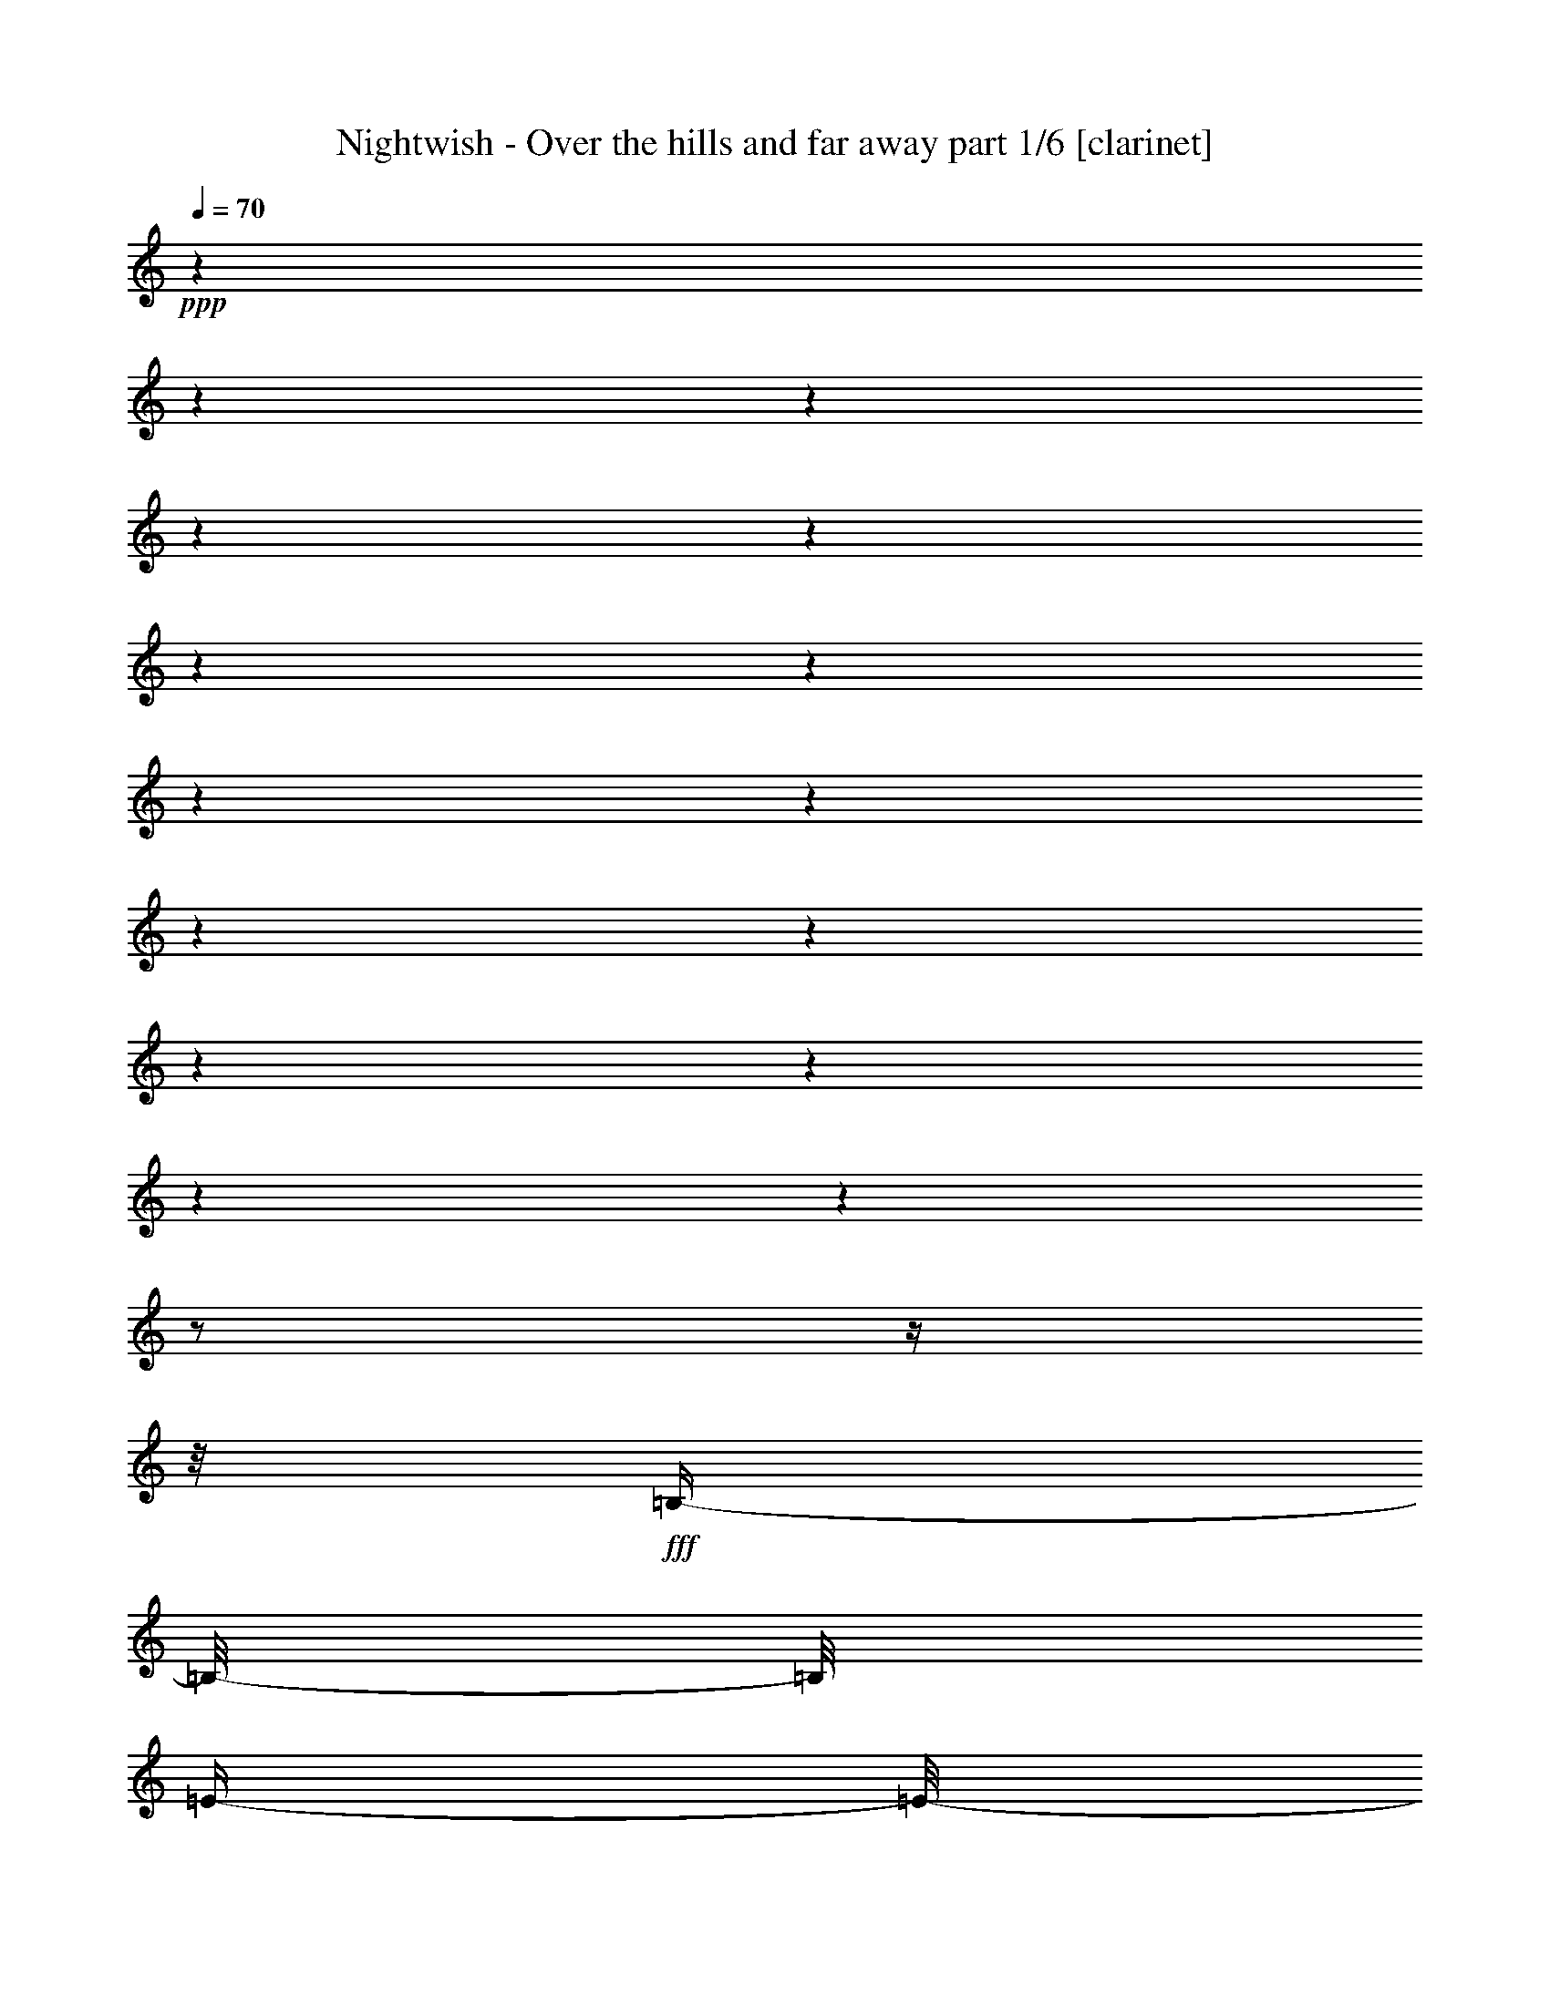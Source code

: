 % Produced with Bruzo's Transcoding Environment

X:1
T:  Nightwish - Over the hills and far away part 1/6 [clarinet]
Z: Transcribed with BruTE
L: 1/4
Q: 70
K: C
+ppp+
z1
z1
z1
z1
z1
z1
z1
z1
z1
z1
z1
z1
z1
z1
z1
z1/2
z1/4
z1/8
+fff+
[=B,/4-]
[=B,/8-]
[=B,/8]
[=E/4-]
[=E/8-]
[=E/8]
[=E/2-]
[=E/4-]
[=E/8-]
[=E/8]
[^F/8]
[=E/4-]
[=E/8]
[=D/4-]
[=D/8-]
[=D/8]
[=B,/2-]
[=B,/4-]
[=B,/8-]
[=B,/8]
[=B,/4-]
[=B,/8-]
[=B,/8]
[=E/4-]
[=E/8-]
[=E/8]
[=E/2-]
[=E/4-]
[=E/8-]
[=E/8]
[^F/8]
[=E/4-]
[=E/8]
[=D/2-]
[=D/4-]
[=D/8-]
[=D/8]
z1/2
[=B,/4-]
[=B,/8-]
[=B,/8]
[=E/4-]
[=E/8-]
[=E/8]
[=E/2-]
[=E/4-]
[=E/8-]
[=E/8]
[^F/8]
[=E/4-]
[=E/8]
[=D/4-]
[=D/8-]
[=D/8]
[=B,/2-]
[=B,/4-]
[=B,/8-]
[=B,/8]
[=B/4-]
[=B/8-]
[=B/8]
[=E/4-]
[=E/8-]
[=E/8]
[=E/4-]
[=E/8-]
[=E/8]
[=D/4-]
[=D/8-]
[=D/8]
[=E/1-]
[=E/2-]
[=E/4-]
[=E/8-]
[=E/8]
z1
z1
z1
z1
z1
z1
z1
z1
z1
z1
z1
z1
z1
z1
z1
z1
[=A,/8]
[=B,/4-]
[=B,/8]
[=E/4-]
[=E/8-]
[=E/8]
[=E/2-]
[=E/4-]
[=E/8-]
[=E/8]
[^F/8]
[=E/4-]
[=E/8]
[=D/4-]
[=D/8-]
[=D/8]
[=B,/2-]
[=B,/4-]
[=B,/8-]
[=B,/8]
[=B,/4-]
[=B,/8-]
[=B,/8]
[=E/4-]
[=E/8-]
[=E/8]
[=E/2-]
[=E/4-]
[=E/8-]
[=E/8]
[^F/8]
[=E/4-]
[=E/8]
[=D/2-]
[=D/4-]
[=D/8-]
[=D/8]
z1/2
[=B,/4-]
[=B,/8-]
[=B,/8]
[=E/4-]
[=E/8-]
[=E/8]
[=E/4-]
[=E/8-]
[=E/8]
[^F/4-]
[^F/8-]
[^F/8]
[=E/4-]
[=E/8-]
[=E/8]
[=D/4-]
[=D/8-]
[=D/8]
[=B,/2-]
[=B,/4-]
[=B,/8-]
[=B,/8]
[=B/4-]
[=B/8-]
[=B/8]
[=E/4-]
[=E/8-]
[=E/8]
[=E/4-]
[=E/8-]
[=E/8]
[=D/4-]
[=D/8-]
[=D/8]
[=E/1-]
[=E/2-]
[=E/4-]
[=E/8-]
[=E/8]
[=B,/8]
[=E/2-]
[=E/4-]
[=E/8]
[=E/2-]
[=E/8]
[=D/4-]
[=D/8-]
[=D/8]
[=E/4-]
[=E/8]
[^F/4-]
[^F/8-]
[^F/8]
[=G/4-]
[=G/8-]
[=G/8]
z1/2
[=E/2-]
[=E/8]
[=D/4-]
[=D/8-]
[=D/8]
[=B,/4-]
[=B,/8-]
[=B,/8]
[=D/4-]
[=D/8]
[=E/4-]
[=E/8-]
[=E/8]
[=D/4-]
[=D/8-]
[=D/8]
z1
[=B,/8]
[=E/2-]
[=E/4-]
[=E/8]
[=E/2-]
[=E/8]
[=D/4-]
[=D/8-]
[=D/8]
[=E/4-]
[=E/8]
[^F/4-]
[^F/8-]
[^F/8]
[=G/4-]
[=G/8-]
[=G/8]
z1/2
[=E/2-]
[=E/8]
[=D/4-]
[=D/8-]
[=D/8]
[=B,/4-]
[=B,/8-]
[=B,/8]
[=D/4-]
[=D/8-]
[=D/8]
[=E/4-]
[=E/8-]
[=E/8]
[=D/4-]
[=D/8]
[=E/8]
[=B,/4-]
[=B,/8-]
[=B,/8]
[=D/4-]
[=D/8-]
[=D/8]
[=e/4-]
[=e/8-]
[=e/8]
[=d/4-]
[=d/8]
[=e/8]
[=B/4-]
[=B/8-]
[=B/8]
[=A/4-]
[=A/8]
[=G/8]
[=A/4-]
[=A/8-]
[=A/8]
[=A/8]
[=B/4-]
[=B/8]
[=B/2-]
[=B/4-]
[=B/8]
[=G/8]
[=A/4-]
[=A/8-]
[=A/8]
[=B/4-]
[=B/8-]
[=B/8]
[=B/4-]
[=B/8-]
[=B/8]
[=d/4-]
[=d/8-]
[=d/8]
[=d/4-]
[=d/8-]
[=d/8]
[=B/4-]
[=B/8]
[=A/1-]
[=A/8]
[=e/4-]
[=e/8-]
[=e/8]
[=d/4-]
[=d/8]
[=e/8]
[=B/4-]
[=B/8-]
[=B/8]
[=A/8]
[=G/4-]
[=G/8]
[=A/4-]
[=A/8-]
[=A/8]
[=A/8]
[=B/4-]
[=B/8]
[=B/2-]
[=B/4-]
[=B/8]
[=G/8]
[=A/4-]
[=A/8-]
[=A/8]
[=B/4-]
[=B/8-]
[=B/8]
[=B/4-]
[=B/8-]
[=B/8]
[=d/4-]
[=d/8-]
[=d/8]
[=d/4-]
[=d/8-]
[=d/8]
[=B/4-]
[=B/8-]
[=B/8]
[=A/4-]
[=A/8-]
[=A/8]
z1
z1
z1
z1
z1/4
z1/8
[=A,/8]
[=B,/4-]
[=B,/8]
[=E/4-]
[=E/8-]
[=E/8]
[=E/2-]
[=E/4-]
[=E/8-]
[=E/8]
[^F/8]
[=E/4-]
[=E/8]
[=D/4-]
[=D/8-]
[=D/8]
[=B,/2-]
[=B,/4-]
[=B,/8-]
[=B,/8]
[=B,/4-]
[=B,/8-]
[=B,/8]
[=E/4-]
[=E/8-]
[=E/8]
[=E/2-]
[=E/4-]
[=E/8-]
[=E/8]
[^F/8]
[=E/4-]
[=E/8]
[=D/2-]
[=D/4-]
[=D/8-]
[=D/8]
z1/2
[=B,/4-]
[=B,/8-]
[=B,/8]
[=E/4-]
[=E/8-]
[=E/8]
[=E/2-]
[=E/4-]
[=E/8-]
[=E/8]
[^F/8]
[=E/4-]
[=E/8]
[=D/4-]
[=D/8-]
[=D/8]
[=B,/2-]
[=B,/4-]
[=B,/8-]
[=B,/8]
[=B/4-]
[=B/8-]
[=B/8]
[=E/4-]
[=E/8-]
[=E/8]
[=E/4-]
[=E/8-]
[=E/8]
[=D/4-]
[=D/8-]
[=D/8]
[=E/1-]
[=E/2-]
[=E/4-]
[=E/8-]
[=E/8]
[=B,/8]
[=E/2-]
[=E/4-]
[=E/8]
[=E/2-]
[=E/8]
[=D/4-]
[=D/8-]
[=D/8]
[=E/4-]
[=E/8]
[^F/4-]
[^F/8-]
[^F/8]
[=G/4-]
[=G/8-]
[=G/8]
z1/2
[=E/2-]
[=E/8]
[=D/4-]
[=D/8-]
[=D/8]
[=B,/4-]
[=B,/8-]
[=B,/8]
[=D/4-]
[=D/8]
[=E/4-]
[=E/8-]
[=E/8]
[=D/4-]
[=D/8-]
[=D/8]
z1
[=B,/8]
[=E/2-]
[=E/4-]
[=E/8]
[=E/2-]
[=E/8]
[=D/4-]
[=D/8-]
[=D/8]
[=E/4-]
[=E/8]
[^F/4-]
[^F/8-]
[^F/8]
[=G/4-]
[=G/8-]
[=G/8]
z1/2
[=E/2-]
[=E/8]
[=D/4-]
[=D/8-]
[=D/8]
[=B,/4-]
[=B,/8-]
[=B,/8]
[=D/4-]
[=D/8-]
[=D/8]
[=E/4-]
[=E/8-]
[=E/8]
[=D/4-]
[=D/8-]
[=D/8]
[=B,/4-]
[=B,/8-]
[=B,/8]
[=D/4-]
[=D/8-]
[=D/8]
[=e/4-]
[=e/8-]
[=e/8]
[=d/4-]
[=d/8]
[=e/8]
[=B/4-]
[=B/8-]
[=B/8]
[=A/4-]
[=A/8]
[=G/8]
[=A/4-]
[=A/8-]
[=A/8]
[=A/8]
[=B/4-]
[=B/8]
[=B/2-]
[=B/4-]
[=B/8]
[=G/8]
[=A/4-]
[=A/8-]
[=A/8]
[=B/4-]
[=B/8-]
[=B/8]
[=B/4-]
[=B/8-]
[=B/8]
[=d/4-]
[=d/8-]
[=d/8]
[=d/4-]
[=d/8-]
[=d/8]
[=B/4-]
[=B/8]
[=A/1-]
[=A/8]
[=e/4-]
[=e/8-]
[=e/8]
[=d/4-]
[=d/8]
[=e/8]
[=B/4-]
[=B/8-]
[=B/8]
[=A/8]
[=G/4-]
[=G/8]
[=A/4-]
[=A/8-]
[=A/8]
[=A/8]
[=B/4-]
[=B/8]
[=B/2-]
[=B/4-]
[=B/8]
[=G/8]
[=A/4-]
[=A/8-]
[=A/8]
[=B/4-]
[=B/8-]
[=B/8]
[=B/4-]
[=B/8-]
[=B/8]
[=d/4-]
[=d/8-]
[=d/8]
[=d/4-]
[=d/8-]
[=d/8]
[=B/4-]
[=B/8-]
[=B/8]
[=A/4-]
[=A/8-]
[=A/8]
z1/2
[=e/4-]
[=e/8-]
[=e/8]
[=d/4-]
[=d/8]
[=e/8]
[=B/4-]
[=B/8-]
[=B/8]
[=A/4-]
[=A/8]
[=G/8]
[=A/4-]
[=A/8-]
[=A/8]
[=A/8]
[=B/4-]
[=B/8]
[=B/1-]
[=B/1-]
[=B/1-]
[=B/2-]
[=B/4-]
[=B/8-]
[=B/8]
z1
z1
z1
z1
[=E/4-]
[=E/8-]
[=E/8]
[=D/4-]
[=D/8]
[=E/8]
[=B,/4-]
[=B,/8-]
[=B,/8]
[=D/4-]
[=D/8-]
[=D/8]
[=E/4-]
[=E/8-]
[=E/8]
[=D/4-]
[=D/8]
[=E/8]
[=B,/4-]
[=B,/8-]
[=B,/8]
[=D/4-]
[=D/8-]
[=D/8]
[=G/4-]
[=G/8-]
[=G/8]
[^F/4-]
[^F/8]
[=G/8]
[=E/4-]
[=E/8-]
[=E/8]
[=G/4-]
[=G/8-]
[=G/8]
[=e/4-]
[=e/8-]
[=e/8]
[=d/4-]
[=d/8-]
[=d/8]
[=B/4-]
[=B/8-]
[=B/8]
[=A/4-]
[=A/8-]
[=A/8]
z1
z1
z1
z1
z1
z1
z1
z1
z1
z1
z1
z1
z1
z1
z1
z1
z1
z1
z1
z1
z1
z1
z1
z1
z1
z1
z1
z1
z1
z1
z1
z1
z1
z1
z1
z1
z1
z1
z1
z1
z1
z1
z1
z1
z1
z1
z1
z1/2
z1/4
z1/8
[=B,/8]
[=E/2-]
[=E/4-]
[=E/8]
[=E/2-]
[=E/8]
[=D/4-]
[=D/8-]
[=D/8]
[=E/4-]
[=E/8]
[^F/4-]
[^F/8-]
[^F/8]
[=G/4-]
[=G/8-]
[=G/8]
z1/2
[=E/2-]
[=E/8]
[=D/4-]
[=D/8-]
[=D/8]
[=B,/4-]
[=B,/8-]
[=B,/8]
[=D/4-]
[=D/8]
[=E/4-]
[=E/8-]
[=E/8]
[=D/4-]
[=D/8-]
[=D/8]
z1
[=B,/8]
[=E/2-]
[=E/4-]
[=E/8]
[=E/2-]
[=E/8]
[=D/4-]
[=D/8-]
[=D/8]
[=E/4-]
[=E/8]
[^F/4-]
[^F/8-]
[^F/8]
[=G/4-]
[=G/8-]
[=G/8]
z1/2
[=E/2-]
[=E/8]
[=D/4-]
[=D/8-]
[=D/8]
[=B,/4-]
[=B,/8-]
[=B,/8]
[=D/4-]
[=D/8-]
[=D/8]
[=E/4-]
[=E/8-]
[=E/8]
[=D/4-]
[=D/8-]
[=D/8]
[=B,/4-]
[=B,/8-]
[=B,/8]
[=D/4-]
[=D/8-]
[=D/8]
[=e/4-]
[=e/8-]
[=e/8]
[=d/4-]
[=d/8]
[=e/8]
[=B/4-]
[=B/8-]
[=B/8]
[=A/4-]
[=A/8]
[=G/8]
[=A/4-]
[=A/8-]
[=A/8]
[=A/8]
[=B/4-]
[=B/8]
[=B/2-]
[=B/4-]
[=B/8]
[=G/8]
[=A/4-]
[=A/8-]
[=A/8]
[=B/4-]
[=B/8-]
[=B/8]
[=B/4-]
[=B/8-]
[=B/8]
[=d/4-]
[=d/8-]
[=d/8]
[=d/4-]
[=d/8-]
[=d/8]
[=B/4-]
[=B/8]
[=A/1-]
[=A/8]
[=e/4-]
[=e/8-]
[=e/8]
[=d/4-]
[=d/8]
[=e/8]
[=B/4-]
[=B/8-]
[=B/8]
[=A/8]
[=G/4-]
[=G/8]
[=A/4-]
[=A/8-]
[=A/8]
[=A/8]
[=B/4-]
[=B/8]
[=B/2-]
[=B/4-]
[=B/8]
[=G/8]
[=A/4-]
[=A/8-]
[=A/8]
[=B/4-]
[=B/8-]
[=B/8]
[=B/4-]
[=B/8-]
[=B/8]
[=d/4-]
[=d/8-]
[=d/8]
[=d/4-]
[=d/8-]
[=d/8]
[=B/4-]
[=B/8-]
[=B/8]
[=A/4-]
[=A/8-]
[=A/8]
z1/2
[^f/4-]
[^f/8-]
[^f/8]
[=e/4-]
[=e/8]
[^f/8]
[^c/4-]
[^c/8-]
[^c/8]
[=B/4-]
[=B/8]
[=A/8]
[=B/4-]
[=B/8-]
[=B/8]
[=B/8]
[^c/4-]
[^c/8]
[^c/2-]
[^c/4-]
[^c/8]
[=A/8]
[=B/4-]
[=B/8-]
[=B/8]
[^c/4-]
[^c/8-]
[^c/8]
[^c/4-]
[^c/8-]
[^c/8]
[=e/4-]
[=e/8-]
[=e/8]
[=e/4-]
[=e/8-]
[=e/8]
[^c/4-]
[^c/8]
[=B/1-]
[=B/8]
[^f/4-]
[^f/8-]
[^f/8]
[=e/4-]
[=e/8]
[^f/8]
[^c/4-]
[^c/8-]
[^c/8]
[=B/8]
[=A/4-]
[=A/8]
[=B/4-]
[=B/8-]
[=B/8]
[=B/8]
[^c/4-]
[^c/8]
[^c/2-]
[^c/4-]
[^c/8]
[=A/8]
[=B/4-]
[=B/8-]
[=B/8]
[^c/4-]
[^c/8-]
[^c/8]
[^c/4-]
[^c/8-]
[^c/8]
[=e/4-]
[=e/8-]
[=e/8]
[=e/4-]
[=e/8-]
[=e/8]
[^c/4-]
[^c/8-]
[^c/8]
[=B/4-]
[=B/8-]
[=B/8]
z1/2
[^f/4-]
[^f/8-]
[^f/8]
[=e/4-]
[=e/8]
[^f/8]
[^c/4-]
[^c/8-]
[^c/8]
[=B/4-]
[=B/8]
[=A/8]
[=B/4-]
[=B/8-]
[=B/8]
[=B/8]
[^c/4-]
[^c/8]
[^c/2-]
[^c/4-]
[^c/8]
[=A/8]
[=B/4-]
[=B/8-]
[=B/8]
[^c/4-]
[^c/8-]
[^c/8]
[^c/4-]
[^c/8-]
[^c/8]
[=e/4-]
[=e/8-]
[=e/8]
[=e/4-]
[=e/8-]
[=e/8]
[^c/4-]
[^c/8]
[=B/1-]
[=B/8]
[^f/4-]
[^f/8-]
[^f/8]
[=e/4-]
[=e/8]
[^f/8]
[^c/4-]
[^c/8-]
[^c/8]
[=B/8]
[=A/4-]
[=A/8]
[=B/4-]
[=B/8-]
[=B/8]
[=B/8]
[^c/4-]
[^c/8]
[^c/2-]
[^c/4-]
[^c/8]
[=A/8]
[=B/4-]
[=B/8-]
[=B/8]
[^c/4-]
[^c/8-]
[^c/8]
[^c/4-]
[^c/8-]
[^c/8]
[=e/4-]
[=e/8-]
[=e/8]
[=e/4-]
[=e/8-]
[=e/8]
[^c/4-]
[^c/8-]
[^c/8]
[=B/4-]
[=B/8-]
[=B/8]
z1/2
[^C/4-]
[^C/8]
[^F/8-]
[^F/8]
[^G/4-]
[^G/8]
[=A/1-]
[=A/1-]
[=A/2-]
[=A/4-]
[=A/8-]
[=A/8]
[^F/4-]
[^F/8-]
[^F/8]
[=E/4-]
[=E/8]
[^C/8]
[^F/4-]
[^F/8-]
[^F/8]
[^G/4-]
[^G/8-]
[^G/8]
[=A/2-]
[=A/4-]
[=A/8]
[^G/8]
[=E/2-]
[=E/4-]
[=E/8-]
[=E/8]
[^C/4-]
[^C/8]
[^F/8-]
[^F/8]
[^G/4-]
[^G/8]
[=A/1-]
[=A/1-]
[=A/2-]
[=A/4-]
[=A/8-]
[=A/8]
[^F/4-]
[^F/8-]
[^F/8]
[=E/4-]
[=E/8]
[^C/8]
[^F/4-]
[^F/8-]
[^F/8]
[^G/4-]
[^G/8-]
[^G/8]
[=A/2-]
[=A/4-]
[=A/8]
[=B/1-]
[=B/8]
z1
z1
z1
z1
z1
z1
z1
z1
z1
z1
z1
z1
z1
z1
z1
z1
z1
z1
z1
z1
z1
z1
z1
z1
z1
z1
z1
z1
z1
z1
z1
z1
z1
z1
z1
z1
z1
z1
z1
z1
z1
z1
z1
z1
z1/2
z1/8

X:2
T:  Nightwish - Over the hills and far away part 2/6 [flute]
Z: Transcribed with BruTE
L: 1/4
Q: 70
K: C
+f+
[=B/1-]
[=B/1-]
[=B/1-]
[=B/1-]
[=B/1-]
[=B/1-]
[=B/1-]
[=B/1-]
[=B/1-]
[=B/1-]
[=B/1-]
[=B/1-]
[=B/1-]
[=B/1-]
[=B/1-]
[=B/2-]
[=B/4-]
[=B/8-]
[=B/8]
z1
z1
z1
z1
z1
z1
z1
z1
z1
z1
z1
z1
z1
z1
z1
z1
+ff+
[=E/8=B/8=e/8]
z1
z1/2
z1/4
[=E/8=B/8=e/8]
[=E/8=B/8=e/8]
z1
z1/4
z1/8
[=E/8=B/8=e/8]
z1/4
z1/8
[=E/8=B/8=e/8]
z1
z1/4
z1/8
[=E/8=B/8=e/8]
z1
z1
z1/4
z1/8
[=E/8=B/8=e/8]
z1
z1/2
z1/4
[=E/8=B/8=e/8]
[=E/8=B/8=e/8]
z1
z1/4
z1/8
[=E/8=B/8=e/8]
z1/4
z1/8
[=E/8=B/8=e/8]
z1
z1/4
z1/8
[=E/8=B/8=e/8]
z1
z1
z1
z1
z1
z1
z1
z1
z1/4
z1/8
+fff+
[=A,/1-=D/1-]
[=A,/2-=D/2-]
[=A,/4-=D/4-]
[=A,/8-=D/8-]
[=A,/8=D/8]
z1
z1
z1
z1
z1
z1
z1/2
z1/4
z1/8
[=G/8]
[=E/2-]
[=E/4-]
[=E/8-]
[=E/8]
z1
z1
z1
z1
z1
z1
z1
z1
z1
z1
z1
z1
z1
z1
z1
z1
+ff+
[=G/4-]
[=G/8-]
[=G/8]
[^F/4-]
[^F/8]
[=G/8]
[=D/4-]
[=D/8-]
[=D/8]
[=C/4-]
[=C/8]
[=B,/8]
[^F/4-]
[^F/8-]
[^F/8]
[^F/8]
[=G/4-]
[=G/8]
[=G/2-]
[=G/4-]
[=G/8]
[=E/8]
[^F/4-]
[^F/8-]
[^F/8]
[=G/4-]
[=G/8-]
[=G/8]
[=G/4-]
[=G/8-]
[=G/8]
[=B/4-]
[=B/8-]
[=B/8]
[=B/4-]
[=B/8-]
[=B/8]
[=G/4-]
[=G/8]
[^F/1-]
[^F/8]
[=G/4-]
[=G/8-]
[=G/8]
[^F/4-]
[^F/8]
[=G/8]
[=D/4-]
[=D/8-]
[=D/8]
[=C/8]
[=B,/4-]
[=B,/8]
[^F/4-]
[^F/8-]
[^F/8]
[^F/8]
[=G/4-]
[=G/8]
[=G/2-]
[=G/4-]
[=G/8]
[=E/8]
[^F/4-]
[^F/8-]
[^F/8]
[=G/4-]
[=G/8-]
[=G/8]
[=G/4-]
[=G/8-]
[=G/8]
[=B/4-]
[=B/8-]
[=B/8]
[=B/4-]
[=B/8-]
[=B/8]
[=G/4-]
[=G/8-]
[=G/8]
[^F/4-]
[^F/8-]
[^F/8]
z1
z1
z1
z1
z1
z1
z1
z1
z1
z1
z1
z1/8
+fff+
[=D,/8-]
[=D,/8]
[=E,/8]
[^F,/8]
[=A,/8-]
[=A,/8]
[=G,/8]
[^F,/8]
[=E,/8-]
[=E,/8]
[=D,/8]
[=E,/4-]
[=E,/8-]
[=E,/8]
z1
z1
z1
z1
z1
z1
z1/8
[=D,/8-]
[=D,/8]
[=E,/8]
[=B,/2-=E/2-]
[=B,/4-=E/4-]
[=B,/8-=E/8-]
[=B,/8=D/8=E/8]
+ff+
[=G/2-]
[=G/4-]
[=G/8]
[=G/2-]
[=G/8]
[^F/4-]
[^F/8-]
[^F/8]
[=G/4-]
[=G/8]
[=A/4-]
[=A/8-]
[=A/8]
[=B/4-]
[=B/8-]
[=B/8]
z1/2
[=A/2-]
[=A/8]
[=A/4-]
[=A/8-]
[=A/8]
[=A/4-]
[=A/8-]
[=A/8]
[=A/4-]
[=A/8]
[=B/4-]
[=B/8-]
[=B/8]
[=A/4-]
[=A/8-]
[=A/8]
z1
[=D/8]
[=G/2-]
[=G/4-]
[=G/8]
[=G/2-]
[=G/8]
[^F/4-]
[^F/8-]
[^F/8]
[=G/4-]
[=G/8]
[=A/4-]
[=A/8-]
[=A/8]
[=B/4-]
[=B/8-]
[=B/8]
z1/2
[=G/2-]
[=G/8]
[^F/4-]
[^F/8-]
[^F/8]
[=D/4-]
[=D/8-]
[=D/8]
[^F/4-]
[^F/8-]
[^F/8]
[=d/4-]
[=d/8-]
[=d/8]
[=B/4-]
[=B/8-]
[=B/8]
[=A/4-]
[=A/8-]
[=A/8]
[=B/4-]
[=B/8-]
[=B/8]
[=G/4-]
[=G/8-]
[=G/8]
[^F/4-]
[^F/8]
[=G/8]
[=D/4-]
[=D/8-]
[=D/8]
[=C/4-]
[=C/8]
[=B,/8]
[^F/4-]
[^F/8-]
[^F/8]
[^F/8]
[=G/4-]
[=G/8]
[=G/2-]
[=G/4-]
[=G/8]
[=E/8]
[^F/4-]
[^F/8-]
[^F/8]
[=G/4-]
[=G/8-]
[=G/8]
[=G/4-]
[=G/8-]
[=G/8]
[=B/4-]
[=B/8-]
[=B/8]
[=B/4-]
[=B/8-]
[=B/8]
[=G/4-]
[=G/8]
[^F/1-]
[^F/8]
[=G/4-]
[=G/8-]
[=G/8]
[^F/4-]
[^F/8]
[=G/8]
[=D/4-]
[=D/8-]
[=D/8]
[=C/8]
[=B,/4-]
[=B,/8]
[^F/4-]
[^F/8-]
[^F/8]
[^F/8]
[=G/4-]
[=G/8]
[=G/2-]
[=G/4-]
[=G/8]
[=E/8]
[^F/4-]
[^F/8-]
[^F/8]
[=G/4-]
[=G/8-]
[=G/8]
[=G/4-]
[=G/8-]
[=G/8]
[=B/4-]
[=B/8-]
[=B/8]
[=B/4-]
[=B/8-]
[=B/8]
[=G/4-]
[=G/8-]
[=G/8]
[^F/4-]
[^F/8-]
[^F/8]
z1/2
[=G/4-]
[=G/8-]
[=G/8]
[^F/4-]
[^F/8]
[=G/8]
[=D/4-]
[=D/8-]
[=D/8]
[=C/4-]
[=C/8]
[=B,/8]
[^F/4-]
[^F/8-]
[^F/8]
[^F/8]
[=G/4-]
[=G/8]
[=G/1-]
[=G/1-]
[=G/1-]
[=G/2-]
[=G/4-]
[=G/8-]
[=G/8]
z1
z1
z1
z1
z1
z1
z1
z1
[=E/4-]
[=E/8-]
[=E/8]
[=D/4-]
[=D/8]
[=E/8]
[=B,/4-]
[=B,/8-]
[=B,/8]
[=D/4-]
[=D/8-]
[=D/8]
[=B/4-]
[=B/8-]
[=B/8]
[=A/4-]
[=A/8-]
[=A/8]
[=G/4-]
[=G/8-]
[=G/8]
[^F/4-]
[^F/8-]
[^F/8]
z1
z1
z1
z1
z1
z1
z1
z1/2
z1/8
+fff+
[=G/8]
z1/8
[^F/8]
[=G/8]
[=E/8]
z1/8
[=E/8]
[=A/8]
[=E/8]
z1/8
[=E/8]
[=B/8]
[=E/8]
z1/8
[=E/8]
[=c/8]
[=B/8]
z1/8
[=A/8]
[=B/8]
[=E/8]
z1/8
[=E/8]
[=E/8]
[=D/8]
z1/8
[=E/8]
[^F/8]
[=A/8]
z1/8
[=G/8]
[^F/8]
[=E/8]
z1/8
[^F/8]
[=G/8]
[=E/8]
z1/8
[=E/8]
[=A/8]
[=E/8]
z1/8
[=E/8]
[=B/8]
[=E/8]
z1/8
[=E/8]
[=c/8]
[=A/8]
z1/8
[=B/8]
[=c/8]
[=A/8]
z1/8
[=A/8]
[=A/8]
[=B/8]
z1/8
[=c/8]
[=d/8]
[=c/8]
z1/8
[=B/8]
[=A/8]
[=G/8]
z1/8
[=A/8]
z1
z1
z1
z1
z1
z1
z1
z1
z1
z1
z1
z1
z1
z1
z1
z1/2
z1/8
[=G/8]
z1/8
[^F/8]
[=G/8]
[=E/8]
z1/8
[=E/8]
[=A/8]
[=E/8]
z1/8
[=E/8]
[=B/8]
[=E/8]
z1/8
[=E/8]
[=c/8]
[=E/8]
z1/8
[=E/8]
[=E/8]
[=E/8]
z1/8
[=E/8]
[=E/8]
[=E/8]
z1/8
[=E/8]
[=D/4-]
[=D/8-]
[=D/8]
[=E/4-]
[=E/8-]
[=E/8]
[=G/8]
[=E/8=G/8]
[=E/8]
[=E/8=G/8]
[^F/8]
[=E/8^F/8]
[=E/8]
[=E/8^F/8]
[=G/8]
[=E/8=G/8]
[=E/8]
[=E/8=G/8]
[^F/8]
[=E/8^F/8]
[=E/8]
[=E/8^F/8]
[=D/8]
[=E/8^F/8]
[=G/8]
[=E/8^F/8]
[=D/8]
[=D/8=E/8]
[=B,/8]
[^F,/8=A,/8]
[=D,/4-]
[=D,/8-]
[=D,/8]
z1/2
[=G,/8]
[=E,/8]
z1/8
[=E,/8]
[=A,/8]
[=E,/8]
z1/8
[=E,/8]
[=G,/8]
[=E,/8]
z1/8
[=E,/8]
[=A,/8]
[=E,/8]
z1/8
[=E,/8]
[=G,/8-]
[=G,/8]
z1/8
[=B,/8-]
[=B,/8]
[=D/8-]
[=D/8]
z1/8
[=E/2-]
[=E/4-]
[=E/8-]
[=E/8]
[=e/4-]
[=e/8]
[^f/8-]
[^f/8]
[=g/4-]
[=g/8]
[=a/4-]
[=a/8]
[=b/8-]
[=b/8]
[=d/4-]
[=d/8]
[=e/1-]
[=e/2-]
[=e/4-]
[=e/8-]
[=D/8=e/8]
+ff+
[=G/2-]
[=G/4-]
[=G/8]
[=G/2-]
[=G/8]
[^F/4-]
[^F/8-]
[^F/8]
[=G/4-]
[=G/8]
[=A/4-]
[=A/8-]
[=A/8]
[=B/4-]
[=B/8-]
[=B/8]
z1/2
[=A/2-]
[=A/8]
[=A/4-]
[=A/8-]
[=A/8]
[=A/4-]
[=A/8-]
[=A/8]
[=A/4-]
[=A/8]
[=B/4-]
[=B/8-]
[=B/8]
[=A/4-]
[=A/8-]
[=A/8]
z1
[=D/8]
[=G/2-]
[=G/4-]
[=G/8]
[=G/2-]
[=G/8]
[^F/4-]
[^F/8-]
[^F/8]
[=G/4-]
[=G/8]
[=A/4-]
[=A/8-]
[=A/8]
[=B/4-]
[=B/8-]
[=B/8]
z1/2
[=G/2-]
[=G/8]
[^F/4-]
[^F/8-]
[^F/8]
[=D/4-]
[=D/8-]
[=D/8]
[^F/4-]
[^F/8-]
[^F/8]
[=d/4-]
[=d/8-]
[=d/8]
[=B/4-]
[=B/8-]
[=B/8]
[=A/4-]
[=A/8-]
[=A/8]
[=B/4-]
[=B/8-]
[=B/8]
[=E/4-=G/4-]
[=E/8-=G/8-]
[=E/8-=G/8]
[=E/4-^F/4-]
[=E/8-^F/8]
[=E/8=G/8-]
[=D/4-=G/4-]
[=D/8-=G/8-]
[=D/8=G/8-]
[=C/4-=G/4-]
[=C/8=G/8-]
[=B,/8=G/8]
[=D/4-^F/4-]
[=D/8-^F/8-]
[=D/8-^F/8]
[=D/8-^F/8]
[=D/4-=G/4-]
[=D/8=G/8]
[=E/2-=G/2-]
[=E/4-=G/4-]
[=E/8=G/8]
[=E/8]
[=D/4-^F/4-]
[=D/8-^F/8-]
[=D/8-^F/8]
[=D/4-=G/4-]
[=D/8-=G/8-]
[=D/8=G/8]
[=G/2-]
[=G/4-=B/4-]
[=G/8-=B/8-]
[=G/8=B/8]
[=B/4-=c/4-]
[=B/8-=c/8-]
[=B/8=c/8-]
[=G/4-=c/4-]
[=G/8=c/8-]
[^F/8-=c/8]
[^F/2-=d/2-]
[^F/4-=d/4-]
[^F/8-=d/8-]
[^F/8=d/8]
[=G/4-]
[=G/8-]
[=G/8]
[^F/4-]
[^F/8]
[=G/8]
[=D/4-]
[=D/8-]
[=D/8]
[=C/8]
[=B,/4-]
[=B,/8]
[^F/4-]
[^F/8-]
[^F/8]
[^F/8]
[=G/4-]
[=G/8]
[=G/2-]
[=G/4-]
[=G/8]
[=E/8]
[^F/4-]
[^F/8-]
[^F/8]
[=G/4-]
[=G/8-]
[=G/8]
[=G/4-]
[=G/8-]
[=G/8]
[=B/4-]
[=B/8-]
[=B/8]
[=B/4-]
[=B/8-]
[=B/8]
[=G/4-]
[=G/8-]
[=G/8]
[^F/4-]
[^F/8-]
[^F/8]
z1/2
[=A/4-]
[=A/8-]
[=A/8]
[^G/4-]
[^G/8]
[=A/8]
[=E/4-]
[=E/8-]
[=E/8]
[=D/4-]
[=D/8]
[^C/8]
[^G/4-]
[^G/8-]
[^G/8]
[^G/8]
[=A/4-]
[=A/8]
[=A/2-]
[=A/4-]
[=A/8]
[^F/8]
[^G/4-]
[^G/8-]
[^G/8]
[=A/4-]
[=A/8-]
[=A/8]
[=A/4-]
[=A/8-]
[=A/8]
[^c/4-]
[^c/8-]
[^c/8]
[^c/4-]
[^c/8-]
[^c/8]
[=A/4-]
[=A/8]
[^G/1-]
[^G/8]
[=A/4-]
[=A/8-]
[=A/8]
[^G/4-]
[^G/8]
[=A/8]
[=E/4-]
[=E/8-]
[=E/8]
[=D/8]
[^C/4-]
[^C/8]
[^G/4-]
[^G/8-]
[^G/8]
[^G/8]
[=A/4-]
[=A/8]
[=A/2-]
[=A/4-]
[=A/8]
[^F/8]
[^G/4-]
[^G/8-]
[^G/8]
[=A/4-]
[=A/8-]
[=A/8]
[=A/4-]
[=A/8-]
[=A/8]
[^c/4-]
[^c/8-]
[^c/8]
[^c/4-]
[^c/8-]
[^c/8]
[=A/4-]
[=A/8-]
[=A/8]
[^G/4-]
[^G/8-]
[^G/8]
z1/2
[=A/4-]
[=A/8-]
[=A/8]
[^G/4-]
[^G/8]
[=A/8]
[=E/4-]
[=E/8-]
[=E/8]
[=D/4-]
[=D/8]
[^C/8]
[^G/4-]
[^G/8-]
[^G/8]
[^G/8]
[=A/4-]
[=A/8]
[=A/2-]
[=A/4-]
[=A/8]
[^F/8]
[^G/4-]
[^G/8-]
[^G/8]
[=A/4-]
[=A/8-]
[=A/8]
[=A/4-]
[=A/8-]
[=A/8]
[^c/4-]
[^c/8-]
[^c/8]
[^c/4-]
[^c/8-]
[^c/8]
[=A/4-]
[=A/8]
[^G/1-]
[^G/8]
[=A/4-]
[=A/8-]
[=A/8]
[^G/4-]
[^G/8]
[=A/8]
[=E/4-]
[=E/8-]
[=E/8]
[=D/8]
[^C/4-]
[^C/8]
[^G/4-]
[^G/8-]
[^G/8]
[^G/8]
[=A/4-]
[=A/8]
[=A/2-]
[=A/4-]
[=A/8]
[^F/8]
[^G/4-]
[^G/8-]
[^G/8]
[=A/4-]
[=A/8-]
[=A/8]
[=A/4-]
[=A/8-]
[=A/8]
[^c/4-]
[^c/8-]
[^c/8]
[^c/4-]
[^c/8-]
[^c/8]
[=A/4-]
[=A/8-]
[=A/8]
[^G/4-]
[^G/8-]
[^G/8]
z1/2
+fff+
[^C/4-]
[^C/8]
[^F/8-]
[^F/8]
[^G/4-]
[^G/8]
[^C/4-=A/4-]
[^C/8=A/8-]
[^F/8-=A/8-]
[^F/8=A/8-]
[^G/4-=A/4-]
[^G/8=A/8]
[=A/1-]
[=A/2-]
[=A/4-]
[=A/8-]
[=A/8]
[^F/4-=A/4-]
[^F/8-=A/8-]
[^F/8=A/8]
[=E/4-^G/4-]
[=E/8^G/8]
[^C/8=E/8]
[^F/4-=A/4-]
[^F/8-=A/8-]
[^F/8=A/8]
[^G/4-=B/4-]
[^G/8-=B/8-]
[^G/8=B/8]
[=A/2-^c/2-]
[=A/4-^c/4-]
[=A/8^c/8]
[^G/8-=B/8]
[=E/2-^G/2-]
[=E/4-^G/4-]
[=E/8-^G/8-]
[=E/8^G/8]
[^C/4-]
[^C/8]
[^F/8-]
[^F/8]
[^G/4-]
[^G/8]
[^C/4-=A/4-]
[^C/8=A/8-]
[^F/8-=A/8-]
[^F/8=A/8-]
[^G/4-=A/4-]
[^G/8=A/8]
[=A/1-]
[=A/2-]
[=A/4-]
[=A/8-]
[=A/8]
[^F/4-=A/4-]
[^F/8-=A/8-]
[^F/8=A/8]
[=E/4-^G/4-]
[=E/8^G/8]
[^C/8=E/8]
[^F/4-=A/4-]
[^F/8-=A/8-]
[^F/8=A/8]
[^G/4-=B/4-]
[^G/8-=B/8-]
[^G/8=B/8]
[=A/2-^c/2-]
[=A/4-^c/4-]
[=A/8^c/8]
[=B/2-=e/2-]
[=B/8-=e/8-]
[=B/8=e/8-]
[=A/8-=e/8-]
[=A/8=e/8-]
[^G/8=e/8]
[=A/8]
[^F/8-]
[^F/8]
[^G/8]
[^F/8]
[=A/8-]
[=A/8]
[^G/8]
[=A/8]
[^F/8^G/8]
[=E/8]
[^F/8^G/8]
[=A/8]
[^F/8^G/8]
[=E/8]
[^F/8^G/8]
[=A/8]
[^F/8^G/8]
[=E/8]
[^F/8^G/8]
[=A/8]
[^F/8^G/8]
[=E/8]
[^F/8^G/8]
[=A/8]
[^F/8^G/8]
[=E/8]
[^F/8^G/8]
[=A/8]
[^F/8^G/8]
[=E/8]
[^F/8^G/8]
[=A/8]
[^G/8-]
[^G/8]
[^F/8]
[=E/4-]
[=E/8]
[=D/8]
[^C/8]
[=D/8-]
[=D/8]
[^C/8]
[=B,/8]
[=A,/8-]
[=A,/8]
[^G,/8]
[=A,/8]
[^G,/8-]
[^G,/8]
[^F,/8]
[=A,/8]
[^G,/8-]
[^G,/8]
[^F,/8]
[=E,/2-]
[=E,/4-]
[=E,/8-]
[=E,/8]
[^F,/4-]
[^F,/8-]
[^F,/8]
[=A,/2-]
[=A,/4-]
[=A,/8-]
[=A,/8]
[=A,/4-]
[=A,/8]
[=B,/2-]
[=B,/4-]
[=B,/8-]
[=B,/8]
[^C/1-]
[^C/8]
[^C/4-]
[^C/8]
[^F/8-]
[^F/8]
[^G/4-]
[^G/8]
[=A/1-]
[=A/2-]
[=A/8]
[^G/8-]
[^G/8]
[^F/8]
[=E/2-]
[=E/4-]
[=E/8-]
[=E/8]
[^C/2-]
[^C/8]
[^C/8-]
[^C/8]
[^C/4-]
[^C/8-]
[^C/8]
[=D/8-]
[=D/8]
[=E/4-]
[=E/8]
[=B,/4-]
[=B,/8]
[=E/8-]
[=E/8]
[^G/4-]
[^G/8]
[=A/1-]
[=A/2-]
[=A/8]
[^G/8-]
[^G/8]
[^F/8]
[=E/2-]
[=E/4-]
[=E/8-]
[=E/8]
[=E/4-]
[=E/8]
[=D/8-]
[=D/8]
[^C/4-]
[^C/8]
[=B,/2-]
[=B,/4-]
[=B,/8-]
[=B,/8]
[^C/2-]
[^C/4-]
[^C/8-]
[^C/8]
[^F/2-]
[^F/4-]
[^F/8-]
[^F/8]
[^C/2-]
[^C/8]
[=B,/8-]
[=B,/8]
[=A,/8]
[=B,/8]
[^C/8]
z1/8
[=E,/2-]
[=E,/8]
[^F,/4-]
[^F,/8-]
[^F,/8]
[=E,/4-]
[=E,/8]
[^C,/8]
[^F,/4-]
[^F,/8-]
[^F,/8]
[^G,/4-]
[^G,/8-]
[^G,/8]
[=A,/2-]
[=A,/4-]
[=A,/8]
[^G,/8]
[=E,/2-]
[=E,/4-]
[=E,/8-]
[=E,/8]
z1
z1
z1
z1
z1
z1
z1
z1
z1
z1
z1
z1
z1/2
z1/8

X:3
T:  Nightwish - Over the hills and far away part 3/6 [lute]
Z: Transcribed with BruTE
L: 1/4
Q: 70
K: C
+ppp+
z1
z1
z1
z1
z1
z1
z1
z1
z1
z1
z1
z1
z1
z1
z1
z1
z1
z1
z1
z1
z1
z1
z1
z1
z1
z1
z1
z1
z1
z1
z1
z1/2
z1/8
+ff+
[=E/8]
z1/8
[^F/8]
[=G/8]
[=E/8]
z1/8
[=E/8]
[=A/8]
[=E/8]
z1/8
[=E/8]
[=B/8]
[=E/8]
z1/8
[=E/8]
[=c/8]
[=B/8]
z1/8
[=A/8]
[=B/8]
[=E/8]
z1/8
[=E/8]
[=E/8]
[=D/8]
z1/8
[=E/8]
[^F/8]
[=A/8]
z1/8
[=G/8]
[^F/8]
[=E/8]
z1/8
[^F/8]
[=G/8]
[=E/8]
z1/8
[=E/8]
[=A/8]
[=E/8]
z1/8
[=E/8]
[=B/8]
[=E/8]
z1/8
[=E/8]
[=c/8]
[=A/8]
z1/8
[=B/8]
[=c/8]
[=A/8]
z1/8
[=A/8]
[=A/8]
[=B/8]
z1/8
[=c/8]
[=d/8]
[=c/8]
z1/8
[=B/8]
[=A/8]
[=G/8]
z1/8
[^F/8]
[=G/8]
[=E/8]
z1/8
[=E/8]
[=A/8]
[=E/8]
z1/8
[=E/8]
[=B/8]
[=E/8]
z1/8
[=E/8]
[=c/8]
[=B/8]
z1/8
[=A/8]
[=B/8]
[=E/8]
z1/8
[=E/8]
[=E/8]
[=D/8]
z1/8
[=E/8]
[^F/8]
[=A/8]
z1/8
[=G/8]
[^F/8]
[=E/8]
z1/8
[^F/8]
[=G/8]
[=E/8]
z1/8
[=E/8]
[=A/8]
[=E/8]
z1/8
[=E/8]
[=B/8]
[=E/8]
z1/8
[=E/8]
[=c/8]
[=A/8]
z1/8
[=B/8]
[=c/8]
[=A/8]
z1/8
[=A/8]
[=A/8]
[=B/8]
z1/8
[=c/8]
[=d/8]
[=c/8]
z1/8
[=B/8]
[=A/8]
[=G/8]
z1/8
[^F/8]
z1
z1
z1
z1
z1
z1
z1
z1
z1
z1
z1
z1
z1
z1
z1
z1
z1
z1
z1
z1
z1
z1
z1
z1
z1
z1
z1
z1
z1
z1
z1
z1
z1
z1
z1
z1
z1
z1
z1
z1
z1
z1
z1
z1
z1
z1
z1
z1/2
z1/8
[=E/8]
z1/8
[^F/8]
[=G/8]
[=E/8]
z1/8
[=E/8]
[=A/8]
[=E/8]
z1/8
[=E/8]
[=B/8]
[=E/8]
z1/8
[=E/8]
[=c/8]
[=B/8]
z1/8
[=A/8]
[=B/8]
[=E/8]
z1/8
[=E/8]
[=E/8]
[=D/8]
z1/8
[=E/8]
[^F/8]
[=A/8]
z1/8
[=G/8]
[^F/8]
[=E/8]
z1/8
[=D/8]
z1
z1
z1
z1
z1
z1
z1
z1
z1
z1
z1
z1
z1
z1
z1
z1
z1
z1
z1
z1
z1
z1
z1
z1
+fff+
[=C/2-=E/2-=G/2-]
[=C/4-=E/4-=G/4-]
[=C/8-=E/8-=G/8-]
[=C/8-=E/8=G/8]
[=C/2-=D/2-^F/2-]
[=C/4-=D/4-^F/4-]
[=C/8-=D/8-^F/8-]
[=C/8-=D/8^F/8]
[=C/2-=E/2-=G/2-]
[=C/4-=E/4-=G/4-]
[=C/8-=E/8-=G/8-]
[=C/8-=E/8=G/8]
[=C/2-^F/2-=A/2-]
[=C/4-^F/4-=A/4-]
[=C/8-^F/8-=A/8-]
[=C/8^F/8=A/8]
[=D/2-=G/2-=B/2-]
[=D/4-=G/4-=B/4-]
[=D/8-=G/8-=B/8-]
[=D/8-=G/8=B/8]
[=D/2-^F/2-=A/2-]
[=D/4-^F/4-=A/4-]
[=D/8-^F/8-=A/8-]
[=D/8^F/8=A/8]
[=B,/2-=D/2-=G/2-]
[=B,/4-=D/4-=G/4-]
[=B,/8-=D/8-=G/8-]
[=B,/8-=D/8-=G/8]
[=B,/2-=D/2-^F/2-]
[=B,/4-=D/4-^F/4-]
[=B,/8-=D/8-^F/8-]
[=B,/8=D/8^F/8]
z1
z1
z1
z1
z1
z1
z1
z1
[=B,/2-=E/2-=G/2-]
[=B,/4-=E/4-=G/4-]
[=B,/8-=E/8-=G/8-]
[=B,/8-=E/8=G/8-]
[=B,/2-=D/2-=G/2-]
[=B,/4-=D/4-=G/4-]
[=B,/8-=D/8-=G/8-]
[=B,/8=D/8=G/8]
[=A,/2-=D/2-^F/2-]
[=A,/4-=D/4-^F/4-]
[=A,/8-=D/8-^F/8-]
[=A,/8=D/8^F/8]
[=B,/2-=E/2-=G/2-]
[=B,/4-=E/4-=G/4-]
[=B,/8-=E/8-=G/8-]
[=B,/8=E/8=G/8]
[=A,/2-=D/2-^F/2-]
[=A,/4-=D/4-^F/4-]
[=A,/8-=D/8-^F/8-]
[=A,/8=D/8^F/8]
[=B,/2-=D/2-=G/2-]
[=B,/4-=D/4-=G/4-]
[=B,/8-=D/8-=G/8-]
[=B,/8=D/8=G/8]
[=C/2-=E/2-=G/2-]
[=C/4-=E/4-=G/4-]
[=C/8-=E/8-=G/8-]
[=C/8=E/8=G/8]
[=A,/2-=D/2-^F/2-]
[=A,/4-=D/4-^F/4-]
[=A,/8-=D/8-^F/8-]
[=A,/8=D/8^F/8]
z1
z1
z1
z1
z1
z1
z1
z1
z1
z1
z1
z1
z1
z1
z1
z1
z1
z1
z1/2
z1/8
+ff+
[=E/8]
z1/8
[^F/8]
[=G/8]
[=E/8]
z1/8
[=E/8]
[=A/8]
[=E/8]
z1/8
[=E/8]
[=B/8]
[=E/8]
z1/8
[=E/8]
[=c/8]
[=B/8]
z1/8
[=A/8]
[=B/8]
[=E/8]
z1/8
[=E/8]
[=E/8]
[=D/8]
z1/8
[=E/8]
[^F/8]
[=A/8]
z1/8
[=G/8]
[^F/8]
[=E/8]
z1/8
[^F/8]
[=G/8]
[=E/8]
z1/8
[=E/8]
[=A/8]
[=E/8]
z1/8
[=E/8]
[=B/8]
[=E/8]
z1/8
[=E/8]
[=c/8]
[=A/8]
z1/8
[=B/8]
[=c/8]
[=A/8]
z1/8
[=A/8]
[=A/8]
[=B/8]
z1/8
[=c/8]
[=d/8]
[=c/8]
z1/8
[=B/8]
[=A/8]
[=G/8]
z1/8
[^F/8]
[=G/8]
[=E/8]
z1/8
[=E/8]
[=A/8]
[=E/8]
z1/8
[=E/8]
[=B/8]
[=E/8]
z1/8
[=E/8]
[=c/8]
[=B/8]
z1/8
[=A/8]
[=B/8]
[=E/8]
z1/8
[=E/8]
[=E/8]
[=D/8]
z1/8
[=E/8]
[^F/8]
[=A/8]
z1/8
[=G/8]
[^F/8]
[=E/8]
z1/8
[^F/8]
[=G/8]
[=E/8]
z1/8
[=E/8]
[=A/8]
[=E/8]
z1/8
[=E/8]
[=B/8]
[=E/8]
z1/8
[=E/8]
[=c/8]
[=A/8]
z1/8
[=B/8]
[=c/8]
[=A/8]
z1/8
[=A/8]
[=A/8]
[=B/8]
z1/8
[=c/8]
[=d/8]
[=c/8]
z1/8
[=B/8]
[=A/8]
[=G/8]
z1/8
[=A/8]
[=B/8]
[=e/8]
z1/8
[=e/4-]
[=e/8-]
[=e/8]
[^f/8]
[=e/8]
[=d/8]
z1/8
[=B/8]
[=A/8]
[=G/8]
z1/8
[=A/8]
[=B/8]
[=e/8]
z1/8
[=e/4-]
[=e/8-]
[=e/8]
[^f/8]
[=e/8]
[=d/8]
z1/8
[=B/8]
[=d/4-]
[=d/8-]
[=d/8]
[=B/8]
[=e/8]
z1/8
[=e/4-]
[=e/8-]
[=e/8]
[^f/8]
[=g/8]
[^f/8]
z1/8
[=e/8]
[^f/8]
[=e/8]
z1/8
[=d/8]
[=e/8]
[=d/8]
z1/8
[=B/8]
[=A/8]
[=G/8]
z1/8
[=A/8]
[=B/8]
[=E/8]
z1/8
[=E/4-]
[=E/8]
z1/8
[=A/8]
[=B/8]
[=e/8]
z1/8
[=e/4-]
[=e/8-]
[=e/8]
[^f/8]
[=e/8]
[=d/8]
z1/8
[=B/8]
[=A/8]
[=G/8]
z1/8
[=A/8]
[=B/8]
[=e/8]
z1/8
[=e/4-]
[=e/8-]
[=e/8]
[^f/8]
[=e/8]
[=d/8]
z1/8
[=B/8]
[=d/4-]
[=d/8-]
[=d/8]
[=B/8]
[=g/8]
z1/8
[=g/4-]
[=g/8-]
[=g/8]
[=a/8]
[=b/8]
[=a/8]
z1/8
[=g/8]
[=a/8]
[=g/8]
z1/8
[^f/8]
[=g/8]
[^f/8]
z1/8
[=e/8]
[^f/8]
[=e/8]
z1/8
[=d/8]
[=e/8]
[=d/8]
z1/8
[=B/8]
[=A/8]
[=G/8]
z1/8
[^F/8]
z1
z1
z1
z1
z1
z1
z1
z1
z1
z1
z1
z1
z1
z1
z1
z1
+fff+
[=C/2-=E/2-=G/2-]
[=C/4-=E/4-=G/4-]
[=C/8-=E/8-=G/8-]
[=C/8-=E/8=G/8]
[=C/2-=D/2-^F/2-]
[=C/4-=D/4-^F/4-]
[=C/8-=D/8-^F/8-]
[=C/8-=D/8^F/8]
[=C/2-=E/2-=G/2-]
[=C/4-=E/4-=G/4-]
[=C/8-=E/8-=G/8-]
[=C/8-=E/8=G/8]
[=C/2-^F/2-=A/2-]
[=C/4-^F/4-=A/4-]
[=C/8-^F/8-=A/8-]
[=C/8^F/8=A/8]
[=D/2-=G/2-=B/2-]
[=D/4-=G/4-=B/4-]
[=D/8-=G/8-=B/8-]
[=D/8-=G/8=B/8]
[=D/2-^F/2-=A/2-]
[=D/4-^F/4-=A/4-]
[=D/8-^F/8-=A/8-]
[=D/8^F/8=A/8]
[=D/2-=E/2-=G/2-]
[=D/4-=E/4-=G/4-]
[=D/8-=E/8-=G/8-]
[=D/8=E/8=G/8]
[=D/2-^F/2-]
[=D/4-^F/4-]
[=D/8-^F/8-]
[=D/8^F/8]
[=C/2-=E/2-=G/2-]
[=C/4-=E/4-=G/4-]
[=C/8-=E/8-=G/8-]
[=C/8-=E/8=G/8]
[=C/2-=D/2-^F/2-]
[=C/4-=D/4-^F/4-]
[=C/8-=D/8-^F/8-]
[=C/8-=D/8^F/8]
[=C/2-=E/2-=G/2-]
[=C/4-=E/4-=G/4-]
[=C/8-=E/8-=G/8-]
[=C/8-=E/8=G/8]
[=C/2-^F/2-=A/2-]
[=C/4-^F/4-=A/4-]
[=C/8-^F/8-=A/8-]
[=C/8^F/8=A/8]
[=D/2-=G/2-=B/2-]
[=D/4-=G/4-=B/4-]
[=D/8-=G/8-=B/8-]
[=D/8-=G/8=B/8]
[=D/2-^F/2-=A/2-]
[=D/4-^F/4-=A/4-]
[=D/8-^F/8-=A/8-]
[=D/8^F/8=A/8]
[=B,/2-=D/2-=G/2-]
[=B,/4-=D/4-=G/4-]
[=B,/8-=D/8-=G/8-]
[=B,/8-=D/8-=G/8]
[=B,/2-=D/2-^F/2-]
[=B,/4-=D/4-^F/4-]
[=B,/8-=D/8-^F/8-]
[=B,/8=D/8^F/8]
[=E/2-=G/2-=B/2-]
[=E/4-=G/4-=B/4-]
[=E/8-=G/8-=B/8-]
[=E/8=G/8=B/8]
[=D/2-=G/2-=B/2-]
[=D/4-=G/4-=B/4-]
[=D/8-=G/8-=B/8-]
[=D/8=G/8=B/8]
[=D/2-^F/2-=A/2-]
[=D/4-^F/4-=A/4-]
[=D/8-^F/8-=A/8-]
[=D/8^F/8=A/8]
[=E/2-=G/2-=B/2-]
[=E/4-=G/4-=B/4-]
[=E/8-=G/8-=B/8-]
[=E/8=G/8=B/8]
[=D/2-^F/2-=A/2-]
[=D/4-^F/4-=A/4-]
[=D/8-^F/8-=A/8-]
[=D/8^F/8=A/8]
[=D/2-=G/2-=B/2-]
[=D/4-=G/4-=B/4-]
[=D/8-=G/8-=B/8-]
[=D/8=G/8=B/8]
[=E/2-=G/2-=c/2-]
[=E/4-=G/4-=c/4-]
[=E/8-=G/8-=c/8-]
[=E/8=G/8=c/8]
[=D/2-^F/2-=A/2-]
[=D/4-^F/4-=A/4-]
[=D/8-^F/8-=A/8-]
[=D/8^F/8=A/8]
z1
z1
z1
z1
z1
z1
z1
z1
[^C/2-^F/2-=A/2-]
[^C/4-^F/4-=A/4-]
[^C/8-^F/8-=A/8-]
[^C/8-^F/8=A/8-]
[^C/2-=E/2-=A/2-]
[^C/4-=E/4-=A/4-]
[^C/8-=E/8-=A/8-]
[^C/8=E/8=A/8]
[=B,/2-=E/2-^G/2-]
[=B,/4-=E/4-^G/4-]
[=B,/8-=E/8-^G/8-]
[=B,/8=E/8^G/8]
[^C/2-^F/2-=A/2-]
[^C/4-^F/4-=A/4-]
[^C/8-^F/8-=A/8-]
[^C/8^F/8=A/8]
[=B,/2-=E/2-^G/2-]
[=B,/4-=E/4-^G/4-]
[=B,/8-=E/8-^G/8-]
[=B,/8=E/8^G/8]
[^C/2-=E/2-=A/2-]
[^C/4-=E/4-=A/4-]
[^C/8-=E/8-=A/8-]
[^C/8=E/8=A/8]
[=D/2-^F/2-=A/2-]
[=D/4-^F/4-=A/4-]
[=D/8-^F/8-=A/8-]
[=D/8^F/8=A/8]
[=B,/2-=E/2-^G/2-]
[=B,/4-=E/4-^G/4-]
[=B,/8-=E/8-^G/8-]
[=B,/8=E/8^G/8]
[^C/2-^F/2-=A/2-]
[^C/4-^F/4-=A/4-]
[^C/8-^F/8-=A/8-]
[^C/8-^F/8=A/8-]
[^C/2-=E/2-=A/2-]
[^C/4-=E/4-=A/4-]
[^C/8-=E/8-=A/8-]
[^C/8=E/8=A/8]
[=B,/2-=E/2-^G/2-]
[=B,/4-=E/4-^G/4-]
[=B,/8-=E/8-^G/8-]
[=B,/8=E/8^G/8]
[^C/2-^F/2-=A/2-]
[^C/4-^F/4-=A/4-]
[^C/8-^F/8-=A/8-]
[^C/8^F/8=A/8]
[=B,/2-=E/2-^G/2-]
[=B,/4-=E/4-^G/4-]
[=B,/8-=E/8-^G/8-]
[=B,/8=E/8^G/8]
[^C/2-=E/2-=A/2-]
[^C/4-=E/4-=A/4-]
[^C/8-=E/8-=A/8-]
[^C/8=E/8=A/8]
[=D/2-^F/2-=A/2-]
[=D/4-^F/4-=A/4-]
[=D/8-^F/8-=A/8-]
[=D/8^F/8=A/8]
[=B,/2-=E/2-^G/2-]
[=B,/4-=E/4-^G/4-]
[=B,/8-=E/8-^G/8-]
[=B,/8=E/8^G/8]
[^C/8-^F/8-=A/8-^c/8]
[^C/8-^F/8-=A/8-^f/8]
[^C/8-^F/8-=A/8-]
[^C/4-^F/4-=A/4-^f/4-]
[^C/8-^F/8-=A/8-^f/8-]
[^C/8-^F/8-=A/8-^f/8]
[^C/8-^F/8=A/8-^g/8]
[^C/8-=E/8-=A/8-^f/8]
[^C/8-=E/8-=A/8-=e/8]
[^C/8-=E/8-=A/8-]
[^C/8-=E/8-=A/8-^c/8]
[^C/8-=E/8-=A/8=B/8]
[^C/4-=E/4-=A/4-]
[^C/8=E/8=A/8=B/8]
[=B,/8-=E/8-^G/8-^c/8]
[=B,/8-=E/8-^G/8-^f/8]
[=B,/8-=E/8-^G/8-]
[=B,/4-=E/4-^G/4-^f/4-]
[=B,/8-=E/8-^G/8-^f/8-]
[=B,/8-=E/8-^G/8-^f/8]
[=B,/8=E/8^G/8^g/8]
[^C/8-^F/8-=A/8-^f/8]
[^C/8-^F/8-=A/8-=e/8]
[^C/8-^F/8-=A/8-]
[^C/8-^F/8-=A/8-^c/8]
[^C/4-^F/4-=A/4-=e/4-]
[^C/8-^F/8-=A/8-=e/8-]
[^C/8^F/8=A/8=e/8]
[=B,/8-=E/8-^G/8-^c/8]
[=B,/8-=E/8-^G/8-^f/8]
[=B,/8-=E/8-^G/8-]
[=B,/4-=E/4-^G/4-^f/4-]
[=B,/8-=E/8-^G/8-^f/8-]
[=B,/8-=E/8-^G/8-^f/8]
[=B,/8=E/8^G/8^g/8]
[^C/8-=E/8-=A/8-=a/8]
[^C/8-=E/8-=A/8-^g/8]
[^C/8-=E/8-=A/8-]
[^C/8-=E/8-=A/8-^f/8]
[^C/8-=E/8-=A/8-^g/8]
[^C/8-=E/8-=A/8-^f/8]
[^C/8-=E/8-=A/8-]
[^C/8=E/8=A/8=e/8]
[=D/8-^F/8-=A/8-^f/8]
[=D/8-^F/8-=A/8-=e/8]
[=D/8-^F/8-=A/8-]
[=D/8-^F/8-=A/8-^c/8]
[=D/8-^F/8-=A/8=B/8]
[=D/4-^F/4-=A/4-]
[=D/8^F/8=A/8=B/8]
[=B,/8-=E/8-^G/8-^c/8]
[=B,/8-=E/8-^F/8^G/8-]
[=B,/8-=E/8-^G/8-]
[=B,/4-=E/4-^F/4-^G/4-]
[=B,/8-=E/8-^F/8^G/8-]
[=B,/8-=E/8-^G/8-]
[=B,/8=E/8^G/8=B/8]
[^C/8-^F/8-=A/8-^c/8]
[^C/8-^F/8-=A/8-^f/8]
[^C/8-^F/8-=A/8-]
[^C/4-^F/4-=A/4-^f/4-]
[^C/8-^F/8-=A/8-^f/8-]
[^C/8-^F/8-=A/8-^f/8]
[^C/8-^F/8=A/8-^g/8]
[^C/8-=E/8-=A/8-^f/8]
[^C/8-=E/8-=A/8-=e/8]
[^C/8-=E/8-=A/8-]
[^C/8-=E/8-=A/8-^c/8]
[^C/8-=E/8-=A/8=B/8]
[^C/4-=E/4-=A/4-]
[^C/8=E/8=A/8=B/8]
[=B,/8-=E/8-^G/8-^c/8]
[=B,/8-=E/8-^G/8-^f/8]
[=B,/8-=E/8-^G/8-]
[=B,/4-=E/4-^G/4-^f/4-]
[=B,/8-=E/8-^G/8-^f/8-]
[=B,/8-=E/8-^G/8-^f/8]
[=B,/8=E/8^G/8^g/8]
[^C/8-^F/8-=A/8-^f/8]
[^C/8-^F/8-=A/8-=e/8]
[^C/8-^F/8-=A/8-]
[^C/8-^F/8-=A/8-^c/8]
[^C/4-^F/4-=A/4-=e/4-]
[^C/8-^F/8-=A/8-=e/8-]
[^C/8^F/8=A/8=e/8]
[=B,/8-=E/8-^G/8-^c/8]
[=B,/8-=E/8-^G/8-^f/8]
[=B,/8-=E/8-^G/8-]
[=B,/4-=E/4-^G/4-^f/4-]
[=B,/8-=E/8-^G/8-^f/8-]
[=B,/8-=E/8-^G/8-^f/8]
[=B,/8=E/8^G/8^g/8]
[^C/8-=E/8-=A/8-=a/8]
[^C/8-=E/8-=A/8-^g/8]
[^C/8-=E/8-=A/8-]
[^C/8-=E/8-=A/8-^f/8]
[^C/8-=E/8-=A/8-^g/8]
[^C/8-=E/8-=A/8-^f/8]
[^C/8-=E/8-=A/8-]
[^C/8=E/8=A/8=e/8]
[=D/8-^F/8-=A/8-^f/8]
[=D/8-^F/8-=A/8-=e/8]
[=D/8-^F/8-=A/8-]
[=D/8-^F/8-=A/8-^c/8]
[=D/8-^F/8-=A/8=B/8]
[=D/4-^F/4-=A/4-]
[=D/8^F/8=A/8=B/8]
[=B,/8-=E/8-^G/8-^c/8]
[=B,/8-=E/8-^F/8^G/8-]
[=B,/8-=E/8-^G/8-]
[=B,/4-=E/4-^F/4-^G/4-]
[=B,/8-=E/8-^F/8^G/8-]
[=B,/8-=E/8-^G/8-]
[=B,/8=E/8^G/8]
[^C/2-^F/2-=A/2-]
[^C/4-^F/4-=A/4-]
[^C/8-^F/8-=A/8-]
[^C/8-^F/8=A/8-]
[^C/2-=E/2-=A/2-]
[^C/4-=E/4-=A/4-]
[^C/8-=E/8-=A/8-]
[^C/8=E/8=A/8]
[=B,/2-=E/2-^G/2-]
[=B,/4-=E/4-^G/4-]
[=B,/8-=E/8-^G/8-]
[=B,/8=E/8^G/8]
[^C/2-^F/2-=A/2-]
[^C/4-^F/4-=A/4-]
[^C/8-^F/8-=A/8-]
[^C/8^F/8=A/8]
[=B,/2-=E/2-^G/2-]
[=B,/4-=E/4-^G/4-]
[=B,/8-=E/8-^G/8-]
[=B,/8=E/8^G/8]
[^C/2-=E/2-=A/2-]
[^C/4-=E/4-=A/4-]
[^C/8-=E/8-=A/8-]
[^C/8=E/8=A/8]
[=D/2-^F/2-=A/2-]
[=D/4-^F/4-=A/4-]
[=D/8-^F/8-=A/8-]
[=D/8^F/8=A/8]
[=B,/2-=E/2-^G/2-]
[=B,/4-=E/4-^G/4-]
[=B,/8-=E/8-^G/8-]
[=B,/8=E/8^G/8]
[^C/2-^F/2-=A/2-]
[^C/4-^F/4-=A/4-]
[^C/8-^F/8-=A/8-]
[^C/8-^F/8=A/8-]
[^C/2-=E/2-=A/2-]
[^C/4-=E/4-=A/4-]
[^C/8-=E/8-=A/8-]
[^C/8=E/8=A/8]
[=B,/2-=E/2-^G/2-]
[=B,/4-=E/4-^G/4-]
[=B,/8-=E/8-^G/8-]
[=B,/8=E/8^G/8]
[^C/2-^F/2-=A/2-]
[^C/4-^F/4-=A/4-]
[^C/8-^F/8-=A/8-]
[^C/8^F/8=A/8]
[=B,/2-=E/2-^G/2-]
[=B,/4-=E/4-^G/4-]
[=B,/8-=E/8-^G/8-]
[=B,/8=E/8^G/8]
[^C/2-=E/2-=A/2-]
[^C/4-=E/4-=A/4-]
[^C/8-=E/8-=A/8-]
[^C/8=E/8=A/8]
[=D/2-^F/2-=A/2-]
[=D/4-^F/4-=A/4-]
[=D/8-^F/8-=A/8-]
[=D/8^F/8=A/8]
[=B,/2-=E/2-^G/2-]
[=B,/4-=E/4-^G/4-]
[=B,/8-=E/8-^G/8-]
[=B,/8=E/8^G/8]
[^C/2-^F/2-=A/2-]
[^C/4-^F/4-=A/4-]
[^C/8-^F/8-=A/8-]
[^C/8-^F/8=A/8-]
[^C/2-=E/2-=A/2-]
[^C/4-=E/4-=A/4-]
[^C/8-=E/8-=A/8-]
[^C/8=E/8=A/8]
[=B,/2-=E/2-^G/2-]
[=B,/4-=E/4-^G/4-]
[=B,/8-=E/8-^G/8-]
[=B,/8=E/8^G/8]
[^C/2-^F/2-=A/2-]
[^C/4-^F/4-=A/4-]
[^C/8-^F/8-=A/8-]
[^C/8^F/8=A/8]
[=B,/2-=E/2-^G/2-]
[=B,/4-=E/4-^G/4-]
[=B,/8-=E/8-^G/8-]
[=B,/8=E/8^G/8]
[^C/2-=E/2-=A/2-]
[^C/4-=E/4-=A/4-]
[^C/8-=E/8-=A/8-]
[^C/8=E/8=A/8]
[=D/2-^F/2-=A/2-]
[=D/4-^F/4-=A/4-]
[=D/8-^F/8-=A/8-]
[=D/8^F/8=A/8]
[=B,/2-=E/2-^G/2-]
[=B,/4-=E/4-^G/4-]
[=B,/8-=E/8-^G/8-]
[=B,/8=E/8^G/8]
[^C/2-^F/2-=A/2-]
[^C/4-^F/4-=A/4-]
[^C/8-^F/8-=A/8-]
[^C/8-^F/8=A/8-]
[^C/2-=E/2-=A/2-]
[^C/4-=E/4-=A/4-]
[^C/8-=E/8-=A/8-]
[^C/8=E/8=A/8]
[=B,/2-=E/2-^G/2-]
[=B,/4-=E/4-^G/4-]
[=B,/8-=E/8-^G/8-]
[=B,/8=E/8^G/8]
[^C/2-^F/2-=A/2-]
[^C/4-^F/4-=A/4-]
[^C/8-^F/8-=A/8-]
[^C/8^F/8=A/8]
[=B,/2-=E/2-^G/2-]
[=B,/4-=E/4-^G/4-]
[=B,/8-=E/8-^G/8-]
[=B,/8=E/8^G/8]
[^C/2-=E/2-=A/2-]
[^C/4-=E/4-=A/4-]
[^C/8-=E/8-=A/8-]
[^C/8=E/8=A/8]
[=D/2-^F/2-=A/2-]
[=D/4-^F/4-=A/4-]
[=D/8-^F/8-=A/8-]
[=D/8^F/8=A/8]
[=B,/2-=E/2-^G/2-]
[=B,/4-=E/4-^G/4-]
[=B,/8-=E/8-^G/8-]
[=B,/8=E/8^G/8]
[^C/2-^F/2-=A/2-]
[^C/4-^F/4-=A/4-]
[^C/8-^F/8-=A/8-]
[^C/8-^F/8=A/8-]
[^C/2-=E/2-=A/2-]
[^C/4-=E/4-=A/4-]
[^C/8-=E/8-=A/8-]
[^C/8=E/8=A/8]
[=B,/2-=E/2-^G/2-]
[=B,/4-=E/4-^G/4-]
[=B,/8-=E/8-^G/8-]
[=B,/8=E/8^G/8]
[^C/2-^F/2-=A/2-]
[^C/4-^F/4-=A/4-]
[^C/8-^F/8-=A/8-]
[^C/8^F/8=A/8]
[=B,/2-=E/2-^G/2-]
[=B,/4-=E/4-^G/4-]
[=B,/8-=E/8-^G/8-]
[=B,/8=E/8^G/8]
[^C/2-=E/2-=A/2-]
[^C/4-=E/4-=A/4-]
[^C/8-=E/8-=A/8-]
[^C/8=E/8=A/8]
[=D/2-^F/2-=A/2-]
[=D/4-^F/4-=A/4-]
[=D/8-^F/8-=A/8-]
[=D/8^F/8=A/8]
[=B,/2-=E/2-^G/2-]
[=B,/4-=E/4-^G/4-]
[=B,/8-=E/8-^G/8-]
[=B,/8=E/8^G/8]
[^C/2-^F/2-=A/2-]
[^C/4-^F/4-=A/4-]
[^C/8-^F/8-=A/8-]
[^C/8-^F/8=A/8-]
[^C/2-=E/2-=A/2-]
[^C/4-=E/4-=A/4-]
[^C/8-=E/8-=A/8-]
[^C/8=E/8=A/8]
[=B,/2-=E/2-^G/2-]
[=B,/4-=E/4-^G/4-]
[=B,/8-=E/8-^G/8-]
[=B,/8=E/8^G/8]
[^C/2-^F/2-=A/2-]
[^C/4-^F/4-=A/4-]
[^C/8-^F/8-=A/8-]
[^C/8^F/8=A/8]
[=B,/2-=E/2-^G/2-]
[=B,/4-=E/4-^G/4-]
[=B,/8-=E/8-^G/8-]
[=B,/8=E/8^G/8]
[^C/2-=E/2-=A/2-]
[^C/4-=E/4-=A/4-]
[^C/8-=E/8-=A/8-]
[^C/8=E/8=A/8]
[=D/2-^F/2-=A/2-]
[=D/4-^F/4-=A/4-]
[=D/8-^F/8-=A/8-]
[=D/8^F/8=A/8]
[=B,/2-=E/2-^G/2-]
[=B,/4-=E/4-^G/4-]
[=B,/8-=E/8-^G/8-]
[=B,/8=E/8^G/8]
z1
z1
z1
z1
z1
z1
z1
z1
z1
z1
z1
z1
z1/2
z1/8

X:4
T:  Nightwish - Over the hills and far away part 4/6 [harp]
Z: Transcribed with BruTE
L: 1/4
Q: 70
K: C
+ppp+
z1
z1
z1
z1
z1
z1
z1
z1
z1
z1
z1
z1
+ff+
[=E/1-]
[=E/1-]
[=E/1-]
[=E/2-]
[=E/4-]
[=E/8-]
[=E/8]
[=B/1-=e/1-=g/1-]
[=B/2-=e/2-=g/2-]
[=B/4-=e/4-=g/4-]
[=B/8-=e/8-=g/8-]
[=B/8=e/8=g/8-]
[=A/1-=d/1-^f/1-=g/1-]
[=A/2-=d/2-^f/2-=g/2-]
[=A/4-=d/4-^f/4-=g/4-]
[=A/8-=d/8-^f/8-=g/8-]
[=A/8=d/8^f/8=g/8-]
[=B/1-=e/1-=g/1-]
[=B/2-=e/2-=g/2-]
[=B/4-=e/4-=g/4-]
[=B/8-=e/8-=g/8-]
[=B/8=e/8=g/8-]
[=A/1-=d/1-^f/1-=g/1-]
[=A/2-=d/2-^f/2-=g/2-]
[=A/4-=d/4-^f/4-=g/4-]
[=A/8-=d/8-^f/8-=g/8-]
[=A/8=d/8^f/8=g/8-]
[=B/1-=e/1-=g/1-]
[=B/2-=e/2-=g/2-]
[=B/4-=e/4-=g/4-]
[=B/8-=e/8-=g/8-]
[=B/8=e/8=g/8-]
[=A/1-=d/1-^f/1-=g/1-]
[=A/2-=d/2-^f/2-=g/2-]
[=A/4-=d/4-^f/4-=g/4-]
[=A/8-=d/8-^f/8-=g/8-]
[=A/8=d/8^f/8=g/8-]
[=c/2-=e/2-=g/2-]
[=c/4-=e/4-=g/4-]
[=c/8-=e/8-=g/8-]
[=c/8=e/8=g/8-]
[=A/2-=d/2-^f/2-=g/2-]
[=A/4-=d/4-^f/4-=g/4-]
[=A/8-=d/8-^f/8-=g/8-]
[=A/8=d/8^f/8=g/8-]
[=B/1-=e/1-=g/1-]
[=B/2-=e/2-=g/2-]
[=B/8-=e/8-=g/8-]
+fff+
[=E/8=B/8-=e/8-=g/8-]
+ff+
[=B/8-=e/8-=g/8-]
+fff+
[^F/8=B/8=e/8=g/8]
[=E,/8-=B,/8-=E/8=G/8]
[=E,/8=B,/8=E/8]
z1/8
[=E/8]
[=A/8]
[=E/8]
z1/8
[=E/8]
[=B/8]
[=E/8]
z1/8
[=E/8]
[=c/8]
[=B/8]
z1/8
[=E,/8-=B,/8-=E/8-=A/8]
[=E,/8-=B,/8-=E/8=B/8]
[=E,/8=B,/8=E/8]
z1/8
[=E/8]
[=E/8]
[=D/8]
z1/8
[=E/8]
[^F/8]
[=A/8]
z1/8
[=G/8]
[=E,/8-=B,/8-=E/8^F/8]
[=E,/8=B,/8=E/8]
z1/8
[^F/8]
[=E,/8-=B,/8-=E/8=G/8]
[=E,/8=B,/8=E/8]
z1/8
[=E/8]
[=A/8]
[=E/8]
z1/8
[=E/8]
[=B/8]
[=E/8]
z1/8
[=E/8-]
[=E,/8-=B,/8-=E/8-=c/8]
[=E,/8=B,/8=E/8=A/8]
z1/8
[=B/8]
[=c/8]
[=A/8]
z1/8
[=A/8]
[=A/8]
[=B/8]
z1/8
[=c/8]
[=d/8]
[=c/8]
z1/8
[=B/8]
[=A/8]
[=G/8]
z1/8
[^F/8]
[=E,/8-=B,/8-=E/8=G/8]
[=E,/8=B,/8=E/8]
z1/8
[=E/8]
[=A/8]
[=E/8]
z1/8
[=E/8]
[=B/8]
[=E/8]
z1/8
[=E/8]
[=c/8]
[=B/8]
z1/8
[=E,/8-=B,/8-=E/8-=A/8]
[=E,/8-=B,/8-=E/8=B/8]
[=E,/8=B,/8=E/8]
z1/8
[=E/8]
[=E/8]
[=D/8]
z1/8
[=E/8]
[^F/8]
[=A/8]
z1/8
[=G/8]
[=E,/8-=B,/8-=E/8^F/8]
[=E,/8=B,/8=E/8]
z1/8
[^F/8]
[=E,/8-=B,/8-=E/8=G/8]
[=E,/8=B,/8=E/8]
z1/8
[=E/8]
[=A/8]
[=E/8]
z1/8
[=E/8]
[=B/8]
[=E/8]
z1/8
[=E/8-]
[=E,/8-=B,/8-=E/8-=c/8]
[=E,/8=B,/8=E/8=A/8]
z1/8
[=B/8]
[=A,/8-=E/8-=A/8=c/8-=e/8-]
[=A,/8-=E/8-=A/8-=c/8-=e/8-]
[=A,/8-=E/8-=A/8=c/8-=e/8-]
[=A,/8-=E/8-=A/8=c/8-=e/8-]
[=A,/8-=E/8-=A/8-=c/8-=e/8-]
[=A,/8-=E/8-=A/8-=B/8=c/8-=e/8-]
[=A,/8-=E/8-=A/8-=c/8=e/8-]
[=A,/8=E/8=A/8=c/8=e/8]
[=D,/8=A,/8-=D/8-=A/8-=d/8-^f/8-]
[=A,/8-=D/8-=A/8-=c/8=d/8-^f/8-]
[=A,/8-=D/8-=A/8-=d/8-^f/8-]
[=A,/8-=D/8-=A/8=B/8=d/8-^f/8-]
[=A,/8-=D/8-=A/8-=d/8-^f/8-]
[=A,/8-=D/8-=G/8=A/8-=d/8-^f/8-]
[=A,/8-=D/8-=A/8-=d/8-^f/8-]
[=A,/8=D/8^F/8=A/8=d/8^f/8]
[=E,/8=B,/8-=E/8-=G/8-]
[=E,/8=B,/8-=E/8-=G/8-]
+ff+
[=B,/8-=E/8-=G/8-]
+fff+
[=E,/8=B,/8=E/8=G/8-]
[=E,/8=B,/8-=E/8-=G/8-]
[=E,/8=B,/8-=E/8-=G/8-]
+ff+
[=B,/8-=E/8-=G/8-]
+fff+
[=E,/8=B,/8-=E/8-=G/8-]
[=E,/8=B,/8-=E/8-=G/8-]
[=E,/8=B,/8-=E/8-=G/8-]
+ff+
[=B,/8-=E/8-=G/8-]
+fff+
[=E,/8=B,/8=E/8=G/8-]
[=E,/8=B,/8-=E/8-=G/8-]
[=E,/8=B,/8-=E/8-=G/8-]
+ff+
[=B,/8-=E/8-=G/8-]
+fff+
[=E,/8=B,/8=E/8=G/8]
[=G,/8=B,/8-=D/8-=G/8-]
[=G,/8=B,/8-=D/8-=G/8-]
+ff+
[=B,/8-=D/8-=G/8-]
+fff+
[=G,/8=B,/8-=D/8=G/8]
[=G,/8=B,/8-=D/8-=G/8-]
[=G,/8=B,/8-=D/8-=G/8-]
+ff+
[=B,/8-=D/8-=G/8-]
+fff+
[=G,/8=B,/8-=D/8-=G/8-]
[=G,/8=B,/8-=D/8-=G/8-]
[=G,/8=B,/8-=D/8-=G/8-]
+ff+
[=B,/8-=D/8-=G/8-]
+fff+
[=G,/8=B,/8-=D/8=G/8]
[=G,/8=B,/8-=D/8-=G/8-]
[=G,/8=B,/8-=D/8-=G/8-]
+ff+
[=B,/8-=D/8-=G/8-]
+fff+
[=G,/8=B,/8=D/8=G/8]
[=E,/8=B,/8-=E/8-=G/8-]
[=E,/8=B,/8-=E/8-=G/8-]
+ff+
[=B,/8-=E/8-=G/8-]
+fff+
[=E,/8=B,/8=E/8=G/8-]
[=E,/8=B,/8-=E/8-=G/8-]
[=E,/8=B,/8-=E/8-=G/8-]
+ff+
[=B,/8-=E/8-=G/8-]
+fff+
[=E,/8=B,/8-=E/8-=G/8-]
[=E,/8=B,/8-=E/8-=G/8-]
[=E,/8=B,/8-=E/8-=G/8-]
+ff+
[=B,/8-=E/8-=G/8-]
+fff+
[=E,/8=B,/8=E/8=G/8-]
[=E,/8=B,/8-=E/8-=G/8-]
[=E,/8=B,/8-=E/8-=G/8-]
+ff+
[=B,/8-=E/8-=G/8-]
+fff+
[=E,/8=B,/8=E/8=G/8]
[=A,/8-=D/8^F/8-]
[=A,/8-=D/8-^F/8-]
+ff+
[=A,/8-=D/8^F/8-]
+fff+
[=A,/8-=D/8^F/8-]
[=A,/8-=D/8^F/8-=A/8=d/8]
[=A,/8-=D/8-^F/8-]
+ff+
[=A,/8-=D/8^F/8-]
+fff+
[=A,/8-=D/8^F/8-]
[=A,/8-=D/8^F/8-]
[=A,/8-=D/8-^F/8-]
+ff+
[=A,/8-=D/8^F/8-]
+fff+
[=A,/8-=D/8^F/8-]
[=A,/8-=D/8^F/8-=A/8=d/8]
[=A,/8-=D/8-^F/8-]
+ff+
[=A,/8-=D/8^F/8-]
+fff+
[=A,/8=D/8^F/8]
[=E,/8=B,/8-=E/8-=G/8-]
[=E,/8=B,/8-=E/8-=G/8-]
+ff+
[=B,/8-=E/8-=G/8-]
+fff+
[=E,/8=B,/8=E/8=G/8-]
[=E,/8=B,/8-=E/8-=G/8-]
[=E,/8=B,/8-=E/8-=G/8-]
+ff+
[=B,/8-=E/8-=G/8-]
+fff+
[=E,/8=B,/8-=E/8-=G/8-]
[=E,/8=B,/8-=E/8-=G/8-]
[=E,/8=B,/8-=E/8-=G/8-]
+ff+
[=B,/8-=E/8-=G/8-]
+fff+
[=E,/8=B,/8=E/8=G/8-]
[=E,/8=B,/8-=E/8-=G/8-]
[=E,/8=B,/8-=E/8-=G/8-]
+ff+
[=B,/8-=E/8-=G/8-]
+fff+
[=E,/8=B,/8=E/8=G/8]
[=G,/8=B,/8-=D/8-=G/8-]
[=G,/8=B,/8-=D/8-=G/8-]
+ff+
[=B,/8-=D/8-=G/8-]
+fff+
[=G,/8=B,/8-=D/8=G/8]
[=G,/8=B,/8-=D/8-=G/8-]
[=G,/8=B,/8-=D/8-=G/8-]
+ff+
[=B,/8-=D/8-=G/8-]
+fff+
[=G,/8=B,/8-=D/8-=G/8-]
[=G,/8=B,/8-=D/8-=G/8-]
[=G,/8=B,/8-=D/8-=G/8-]
+ff+
[=B,/8-=D/8-=G/8-]
+fff+
[=G,/8=B,/8-=D/8=G/8]
[=G,/8=B,/8-=D/8-=G/8-]
[=G,/8=B,/8-=D/8-=G/8-]
+ff+
[=B,/8-=D/8-=G/8-]
+fff+
[=G,/8=B,/8=D/8=G/8]
[=A,/8-=D/8^F/8-]
[=A,/8-=D/8-^F/8-]
+ff+
[=A,/8-=D/8^F/8-]
+fff+
[=A,/8-=D/8^F/8-]
[=A,/8-=D/8^F/8-=A/8=d/8]
[=A,/8-=D/8-^F/8-]
+ff+
[=A,/8-=D/8^F/8-]
+fff+
[=A,/8-=D/8^F/8-]
[=A,/8-=D/8^F/8-]
[=A,/8-=D/8-^F/8-]
+ff+
[=A,/8-=D/8^F/8-]
+fff+
[=A,/8-=D/8^F/8-]
[=A,/8-=D/8^F/8-=A/8=d/8]
[=A,/8-=D/8-^F/8-]
+ff+
[=A,/8-=D/8^F/8-]
+fff+
[=A,/8=D/8^F/8]
[=B,/8-=E/8=G/8-]
[=B,/8-=E/8-=G/8-]
+ff+
[=B,/8-=E/8=G/8-]
+fff+
[=B,/8-=E/8=G/8-]
[=B,/8-=E/8=G/8-=B/8=e/8]
[=B,/8-=E/8-=G/8-]
+ff+
[=B,/8-=E/8=G/8-]
+fff+
[=B,/8-=E/8=G/8-]
[=B,/8-=E/8=G/8-]
[=B,/8-=E/8-=G/8-]
+ff+
[=B,/8-=E/8=G/8-]
+fff+
[=B,/8-=E/8=G/8-]
[=B,/8-=E/8=G/8-=B/8=e/8]
[=B,/8-=E/8-=G/8-]
+ff+
[=B,/8-=E/8=G/8-]
+fff+
[=B,/8=E/8=G/8]
[=C/8=c/8-=e/8-=g/8-]
[=C/8=c/8-=e/8-=g/8-]
+ff+
[=c/8-=e/8-=g/8-]
+fff+
[=C/8=c/8=e/8-=g/8-]
[=C/8=G/8=c/8-=e/8-=g/8-]
[=C/8=c/8-=e/8-=g/8-]
+ff+
[=c/8-=e/8-=g/8-]
+fff+
[=C/8=c/8-=e/8=g/8]
[=C/8=c/8-=d/8-^f/8-]
[=C/8=c/8-=d/8-^f/8-]
+ff+
[=c/8-=d/8-^f/8-]
+fff+
[=C/8=c/8=d/8-^f/8-]
[=C/8=G/8=c/8-=d/8-^f/8-]
[=C/8=c/8-=d/8-^f/8-]
+ff+
[=c/8-=d/8-^f/8-]
+fff+
[=C/8=c/8-=d/8^f/8]
[=C/8=c/8-=e/8-=g/8-]
[=C/8=c/8-=e/8-=g/8-]
+ff+
[=c/8-=e/8-=g/8-]
+fff+
[=C/8=c/8=e/8-=g/8-]
[=C/8=G/8=c/8-=e/8-=g/8-]
[=C/8=c/8-=e/8-=g/8-]
+ff+
[=c/8-=e/8-=g/8-]
+fff+
[=C/8=c/8-=e/8=g/8]
[=C/8=c/8-^f/8-=a/8-]
[=C/8=c/8-^f/8-=a/8-]
+ff+
[=c/8-^f/8-=a/8-]
+fff+
[=C/8=c/8^f/8-=a/8-]
[=C/8=G/8=c/8-^f/8-=a/8-]
[=C/8=c/8-^f/8-=a/8-]
+ff+
[=c/8-^f/8-=a/8-]
+fff+
[=C/8=c/8^f/8=a/8]
[=D/8=d/8-=g/8-=b/8-]
[=D/8=d/8-=g/8-=b/8-]
+ff+
[=d/8-=g/8-=b/8-]
+fff+
[=D/8=d/8=g/8-=b/8-]
[=D/8=A/8=d/8-=g/8-=b/8-]
[=D/8=d/8-=g/8-=b/8-]
+ff+
[=d/8-=g/8-=b/8-]
+fff+
[=D/8=d/8-=g/8=b/8]
[=D/8=d/8-^f/8-=a/8-]
[=D/8=d/8-^f/8-=a/8-]
+ff+
[=d/8-^f/8-=a/8-]
+fff+
[=D/8=d/8^f/8-=a/8-]
[=D/8=A/8=d/8-^f/8-=a/8-]
[=D/8=d/8-^f/8-=a/8-]
+ff+
[=d/8-^f/8-=a/8-]
+fff+
[=D/8=d/8-^f/8=a/8]
[=D/8=d/8-=e/8-=g/8-]
[=D/8=d/8-=e/8-=g/8-]
+ff+
[=d/8-=e/8-=g/8-]
+fff+
[=D/8=d/8=e/8-=g/8-]
[=D/8=A/8=d/8-=e/8-=g/8-]
[=D/8=d/8-=e/8-=g/8-]
+ff+
[=d/8-=e/8-=g/8-]
+fff+
[=D/8=d/8-=e/8=g/8]
[=D/8=d/8-^f/8-=a/8-]
[=D/8=d/8-^f/8-=a/8-]
+ff+
[=d/8-^f/8-=a/8-]
+fff+
[=D/8=d/8^f/8-=a/8-]
[=D/8=A/8=d/8-^f/8-=a/8-]
[=D/8=d/8-^f/8-=a/8-]
+ff+
[=d/8-^f/8-=a/8-]
+fff+
[=D/8=d/8^f/8=a/8]
[=C/8=c/8-=e/8-=g/8-]
[=C/8=c/8-=e/8-=g/8-]
+ff+
[=c/8-=e/8-=g/8-]
+fff+
[=C/8=c/8=e/8-=g/8-]
[=C/8=G/8=c/8-=e/8-=g/8-]
[=C/8=c/8-=e/8-=g/8-]
+ff+
[=c/8-=e/8-=g/8-]
+fff+
[=C/8=c/8-=e/8=g/8]
[=C/8=c/8-=d/8-^f/8-]
[=C/8=c/8-=d/8-^f/8-]
+ff+
[=c/8-=d/8-^f/8-]
+fff+
[=C/8=c/8=d/8-^f/8-]
[=C/8=G/8=c/8-=d/8-^f/8-]
[=C/8=c/8-=d/8-^f/8-]
+ff+
[=c/8-=d/8-^f/8-]
+fff+
[=C/8=c/8-=d/8^f/8]
[=C/8=c/8-=e/8-=g/8-]
[=C/8=c/8-=e/8-=g/8-]
+ff+
[=c/8-=e/8-=g/8-]
+fff+
[=C/8=c/8=e/8-=g/8-]
[=C/8=G/8=c/8-=e/8-=g/8-]
[=C/8=c/8-=e/8-=g/8-]
+ff+
[=c/8-=e/8-=g/8-]
+fff+
[=C/8=c/8-=e/8=g/8]
[=C/8=c/8-^f/8-=a/8-]
[=C/8=c/8-^f/8-=a/8-]
+ff+
[=c/8-^f/8-=a/8-]
+fff+
[=C/8=c/8^f/8-=a/8-]
[=C/8=G/8=c/8-^f/8-=a/8-]
[=C/8=c/8-^f/8-=a/8-]
+ff+
[=c/8-^f/8-=a/8-]
+fff+
[=C/8=c/8^f/8=a/8]
[=D/8=d/8-=g/8-=b/8-]
[=D/8=d/8-=g/8-=b/8-]
+ff+
[=d/8-=g/8-=b/8-]
+fff+
[=D/8=d/8=g/8-=b/8-]
[=D/8=A/8=d/8-=g/8-=b/8-]
[=D/8=d/8-=g/8-=b/8-]
+ff+
[=d/8-=g/8-=b/8-]
+fff+
[=D/8=d/8-=g/8=b/8]
[=D/8=d/8-^f/8-=a/8-]
[=D/8=d/8-^f/8-=a/8-]
+ff+
[=d/8-^f/8-=a/8-]
+fff+
[=D/8-=d/8^f/8-=a/8-]
[=D/4-=A/4-=d/4-^f/4-=a/4-]
[=D/8-=A/8-=d/8-^f/8-=a/8-]
[=D/8=A/8=d/8^f/8=a/8]
[=B,/2-^F/2-=B/2-=d/2-=g/2-]
[=B,/4-^F/4-=B/4-=d/4-=g/4-]
[=B,/8-^F/8-=B/8-=d/8-=g/8-]
[=B,/8-^F/8-=B/8-=d/8-=g/8]
[=B,/2-^F/2-=B/2-=d/2-^f/2-]
[=B,/4-^F/4-=B/4-=d/4-^f/4-]
[=B,/8-^F/8-=B/8-=d/8-^f/8-]
[=B,/8^F/8=B/8=d/8^f/8]
[=E,/2-=B,/2-=E/2-=G/2-=B/2-=e/2-]
[=E,/4-=B,/4-=E/4-=G/4-=B/4-=e/4-]
[=E,/8-=B,/8-=E/8-=G/8-=B/8-=e/8-]
[=E,/8=B,/8=E/8=G/8=B/8-=e/8]
[=G,/2-=D/2-=G/2-=B/2-=d/2-]
[=G,/4-=D/4-=G/4-=B/4-=d/4-]
[=G,/8-=D/8-=G/8-=B/8-=d/8-]
[=G,/8=D/8=G/8=B/8=d/8]
[=D/2-^F/2-=A/2-=d/2-]
[=D/4-^F/4-=A/4-=d/4-]
[=D/8-^F/8-=A/8-=d/8-]
[=D/8^F/8=A/8=d/8]
[=E,/2-=B,/2-=E/2-=G/2-=B/2-=e/2-]
[=E,/4-=B,/4-=E/4-=G/4-=B/4-=e/4-]
[=E,/8-=B,/8-=E/8-=G/8-=B/8-=e/8-]
[=E,/8=B,/8=E/8=G/8=B/8=e/8]
[=D/2-^F/2-=A/2-=d/2-]
[=D/4-^F/4-=A/4-=d/4-]
[=D/8-^F/8-=A/8-=d/8-]
[=D/8^F/8=A/8=d/8]
[=G,/2-=D/2-=G/2-=B/2-=d/2-]
[=G,/4-=D/4-=G/4-=B/4-=d/4-]
[=G,/8-=D/8-=G/8-=B/8-=d/8-]
[=G,/8=D/8=G/8=B/8=d/8]
[=C/2-=G/2-=c/2-=e/2-]
[=C/4-=G/4-=c/4-=e/4-]
[=C/8-=G/8-=c/8-=e/8-]
[=C/8=G/8=c/8=e/8]
[=D/2-^F/2-=A/2-=d/2-]
[=D/4-^F/4-=A/4-=d/4-]
[=D/8-^F/8-=A/8-=d/8-]
[=D/8^F/8=A/8=d/8]
[=E,/2-=B,/2-=E/2-=G/2-=B/2-=e/2-]
[=E,/4-=B,/4-=E/4-=G/4-=B/4-=e/4-]
[=E,/8-=B,/8-=E/8-=G/8-=B/8-=e/8-]
[=E,/8=B,/8=E/8=G/8=B/8-=e/8]
[=G,/2-=D/2-=G/2-=B/2-=d/2-]
[=G,/4-=D/4-=G/4-=B/4-=d/4-]
[=G,/8-=D/8-=G/8-=B/8-=d/8-]
[=G,/8=D/8=G/8=B/8=d/8]
[=D/2-^F/2-=A/2-=d/2-]
[=D/4-^F/4-=A/4-=d/4-]
[=D/8-^F/8-=A/8-=d/8-]
[=D/8^F/8=A/8=d/8]
[=E,/2-=B,/2-=E/2-=G/2-=B/2-=e/2-]
[=E,/4-=B,/4-=E/4-=G/4-=B/4-=e/4-]
[=E,/8-=B,/8-=E/8-=G/8-=B/8-=e/8-]
[=E,/8=B,/8=E/8=G/8=B/8=e/8]
[=D/2-^F/2-=A/2-=d/2-]
[=D/4-^F/4-=A/4-=d/4-]
[=D/8-^F/8-=A/8-=d/8-]
[=D/8^F/8=A/8=d/8]
[=G,/2-=D/2-=G/2-=B/2-=d/2-]
[=G,/4-=D/4-=G/4-=B/4-=d/4-]
[=G,/8-=D/8-=G/8-=B/8-=d/8-]
[=G,/8=D/8=G/8=B/8=d/8]
[=C/2-=G/2-=c/2-=e/2-]
[=C/4-=G/4-=c/4-=e/4-]
[=C/8-=G/8-=c/8-=e/8-]
[=C/8=G/8=c/8=e/8]
[=D/2-^F/2-=A/2-=d/2-]
[=D/8-^F/8-=A/8-=d/8-]
[=D/8-=E/8^F/8-=A/8-=d/8-]
[=D/8-^F/8=A/8-=d/8-]
[=D/8^F/8=A/8=d/8]
[=G/8]
[=E/8]
z1/8
[=E/8]
[=A/8]
[=E/8]
z1/8
[=E/8]
[=B/8]
[=E/8]
z1/8
[=E/8]
[=c/8]
[=B/8]
z1/8
[=A/8]
[=B/8]
[=E/8]
z1/8
[=E/8]
[=E/8]
[=D/8]
z1/8
[=E/8]
[^F/8]
[=A/8]
z1/8
[=G/8]
[^F/8]
[=E/8]
z1/8
[=D/8]
[=E,/8=B,/8=E/8=B/8-=e/8-=g/8-]
+ff+
[=B/4-=e/4-=g/4-]
+fff+
[=E,/8=B,/8=E/8=B/8-=e/8-=g/8-]
[=E,/8=B/8-=e/8-=g/8-]
[=E,/8=B,/8=E/8=B/8-=e/8-=g/8-]
+ff+
[=B/4-=e/4-=g/4-]
+fff+
[=E,/8=B,/8=E/8=B/8-=e/8-=g/8-]
+ff+
[=B/4-=e/4-=g/4-]
+fff+
[=E,/8=B,/8=E/8=B/8-=e/8-=g/8-]
[=E,/8=B/8-=e/8-=g/8-]
[=E,/8=B,/8=E/8=B/8-=e/8-=g/8-]
+ff+
[=B/8-=e/8-=g/8-]
[=B/8=e/8=g/8]
+fff+
[=G,/8=D/8=G/8=B/8-=d/8-=g/8-]
+ff+
[=B/4-=d/4-=g/4-]
+fff+
[=G,/8=D/8=G/8=B/8-=d/8-=g/8-]
[=G,/8=B/8-=d/8-=g/8-]
[=G,/8=D/8=G/8=B/8-=d/8-=g/8-]
+ff+
[=B/4-=d/4-=g/4-]
+fff+
[=G,/8=D/8=G/8=B/8-=d/8-=g/8-]
+ff+
[=B/4-=d/4-=g/4-]
+fff+
[=G,/8=D/8=G/8=B/8-=d/8-=g/8-]
[=G,/8=B/8-=d/8-=g/8-]
[=G,/8=D/8=G/8=B/8-=d/8-=g/8-]
+ff+
[=B/8-=d/8-=g/8-]
[=B/8=d/8=g/8]
+fff+
[=E,/8=B,/8=E/8=B/8-=e/8-=g/8-]
+ff+
[=B/4-=e/4-=g/4-]
+fff+
[=E,/8=B,/8=E/8=B/8-=e/8-=g/8-]
[=E,/8=B/8-=e/8-=g/8-]
[=E,/8=B,/8=E/8=B/8-=e/8-=g/8-]
+ff+
[=B/4-=e/4-=g/4-]
+fff+
[=E,/8=B,/8=E/8=B/8-=e/8-=g/8-]
+ff+
[=B/4-=e/4-=g/4-]
+fff+
[=E,/8=B,/8=E/8=B/8-=e/8-=g/8-]
[=E,/8=B/8-=e/8-=g/8-]
[=E,/8=B,/8=E/8=B/8-=e/8-=g/8-]
+ff+
[=B/8-=e/8-=g/8-]
[=B/8=e/8=g/8]
+fff+
[=D/8=A/8-=d/8-^f/8-]
+ff+
[=A/8-=d/8-^f/8-]
[=A/8=d/8^f/8-]
+fff+
[=D/8=A/8-=d/8-^f/8-]
[=D/8=A/8=d/8^f/8-]
[=D/8=A/8-=d/8-^f/8-]
+ff+
[=A/8-=d/8-^f/8-]
[=A/8=d/8^f/8-]
+fff+
[=D/8=A/8-=d/8-^f/8-]
+ff+
[=A/8-=d/8-^f/8-]
[=A/8=d/8^f/8-]
+fff+
[=D/8=A/8-=d/8-^f/8-]
[=D/8=A/8=d/8^f/8-]
[=D/8=A/8-=d/8-^f/8-]
+ff+
[=A/8-=d/8-^f/8-]
[=A/8=d/8^f/8]
+fff+
[=E,/8=B,/8=E/8=B/8-=e/8-=g/8-]
+ff+
[=B/4-=e/4-=g/4-]
+fff+
[=E,/8=B,/8=E/8=B/8-=e/8-=g/8-]
[=E,/8=B/8-=e/8-=g/8-]
[=E,/8=B,/8=E/8=B/8-=e/8-=g/8-]
+ff+
[=B/4-=e/4-=g/4-]
+fff+
[=E,/8=B,/8=E/8=B/8-=e/8-=g/8-]
+ff+
[=B/4-=e/4-=g/4-]
+fff+
[=E,/8=B,/8=E/8=B/8-=e/8-=g/8-]
[=E,/8=B/8-=e/8-=g/8-]
[=E,/8=B,/8=E/8=B/8-=e/8-=g/8-]
+ff+
[=B/8-=e/8-=g/8-]
[=B/8=e/8=g/8]
+fff+
[=G,/8=D/8=G/8=B/8-=d/8-=g/8-]
+ff+
[=B/4-=d/4-=g/4-]
+fff+
[=G,/8=D/8=G/8=B/8-=d/8-=g/8-]
[=G,/8=B/8-=d/8-=g/8-]
[=G,/8=D/8=G/8=B/8-=d/8-=g/8-]
+ff+
[=B/4-=d/4-=g/4-]
+fff+
[=G,/8=D/8=G/8=B/8-=d/8-=g/8-]
+ff+
[=B/4-=d/4-=g/4-]
+fff+
[=G,/8=D/8=G/8=B/8-=d/8-=g/8-]
[=G,/8=B/8-=d/8-=g/8-]
[=G,/8=D/8=G/8=B/8-=d/8-=g/8-]
+ff+
[=B/8-=d/8-=g/8-]
[=B/8=d/8=g/8]
+fff+
[=D/8=A/8-=d/8-^f/8-]
+ff+
[=A/8-=d/8-^f/8-]
[=A/8=d/8^f/8-]
+fff+
[=D/8=A/8-=d/8-^f/8-]
[=D/8=A/8=d/8^f/8-]
[=D/8=A/8-=d/8-^f/8-]
+ff+
[=A/8-=d/8-^f/8-]
[=A/8=d/8^f/8-]
+fff+
[=D/8=A/8-=d/8-^f/8-]
+ff+
[=A/8-=d/8-^f/8-]
[=A/8=d/8^f/8-]
+fff+
[=D/8=A/8-=d/8-^f/8-]
[=D/8=A/8=d/8^f/8-]
[=D/8=A/8-=d/8-^f/8-]
+ff+
[=A/8-=d/8-^f/8-]
[=A/8=d/8^f/8]
+fff+
[=E,/8=B,/8=E/8=B/8-=e/8-=g/8-]
+ff+
[=B/4-=e/4-=g/4-]
+fff+
[=E,/8=B,/8=E/8=B/8-=e/8-=g/8-]
[=E,/8=B/8-=e/8-=g/8-]
[=E,/8=B,/8=E/8=B/8-=e/8-=g/8-]
+ff+
[=B/4-=e/4-=g/4-]
+fff+
[=E,/8=B,/8=E/8=B/8-=e/8-=g/8-]
+ff+
[=B/4-=e/4-=g/4-]
+fff+
[=E,/8=B,/8=E/8=B/8-=e/8-=g/8-]
[=E,/8=B/8-=e/8-=g/8-]
[=E,/8=B,/8=E/8=B/8-=e/8-=g/8-]
+ff+
[=B/8-=e/8-=g/8-]
[=B/8=e/8=g/8]
+fff+
[=C/8=c/8=e/8=g/8-]
[=c/4-=e/4-=g/4-]
+ff+
[=c/8=e/8=g/8-]
+fff+
[=c/4-=e/4-=g/4-]
[=c/8-=e/8-=g/8-]
[=c/8-=e/8=g/8]
[=C/8=c/8-=d/8^f/8-]
[=A/8-=c/8-=d/8-^f/8-]
[=A/8=c/8-=d/8-^f/8-]
+ff+
[=c/8-=d/8^f/8-]
+fff+
[=A/4-=c/4-=d/4-^f/4-]
[=A/8-=c/8-=d/8-^f/8-]
[=A/8=c/8-=d/8^f/8]
[=C/8=c/8=e/8=g/8-]
[=c/4-=e/4-=g/4-]
+ff+
[=c/8=e/8=g/8-]
+fff+
[=c/4-=e/4-=g/4-]
[=c/8-=e/8-=g/8-]
[=c/8-=e/8=g/8]
[=C/8=c/8-^f/8-=a/8-]
[=A/8-=c/8-=d/8-^f/8-=a/8-]
[=A/8=c/8-=d/8^f/8-=a/8-]
+ff+
[=c/8-^f/8-=a/8-]
+fff+
[=A/4-=c/4-=d/4-^f/4-=a/4-]
[=A/8-=c/8-=d/8-^f/8-=a/8-]
[=A/8=c/8=d/8^f/8=a/8]
[=D/8=d/8=g/8=b/8-]
[=d/4-=g/4-=b/4-]
+ff+
[=d/8=g/8=b/8-]
+fff+
[=d/4-=g/4-=b/4-]
[=d/8-=g/8-=b/8-]
[=d/8-=g/8=b/8]
[=D/8=d/8^f/8=a/8-]
[=d/4-^f/4-=a/4-]
+ff+
[=d/8^f/8=a/8-]
+fff+
[=d/4-^f/4-=a/4-]
[=d/8-^f/8-=a/8-]
[=d/8-^f/8=a/8]
[=D/8=d/8=e/8-=g/8]
[=d/4-=e/4-=g/4-]
+ff+
[=d/8=e/8-=g/8]
+fff+
[=d/4-=e/4-=g/4-]
[=d/8-=e/8-=g/8-]
[=d/8-=e/8=g/8]
[=D/8=d/8^f/8=a/8-]
[=d/4-^f/4-=a/4-]
+ff+
[=d/8^f/8=a/8-]
+fff+
[=d/4-^f/4-=a/4-]
[=d/8-^f/8-=a/8-]
[=d/8^f/8=a/8]
[=C/8-=E/8-=G/8-=c/8=e/8=g/8-]
[=C/4-=E/4-=G/4-=c/4-=e/4-=g/4-]
[=C/8-=E/8-=G/8-=c/8=e/8=g/8-]
[=C/4-=E/4-=G/4-=c/4-=e/4-=g/4-]
[=C/8-=E/8-=G/8-=c/8-=e/8-=g/8-]
[=C/8=E/8=G/8=c/8-=e/8=g/8]
[=C/8=D/8-^F/8-=c/8-=d/8^f/8-]
[=D/8-^F/8-=A/8-=c/8-=d/8-^f/8-]
[=D/8-^F/8-=A/8=c/8-=d/8-^f/8-]
[=D/8-^F/8-=c/8-=d/8^f/8-]
[=D/4-^F/4-=A/4-=c/4-=d/4-^f/4-]
[=D/8-^F/8-=A/8-=c/8-=d/8-^f/8-]
[=D/8^F/8=A/8=c/8-=d/8^f/8]
[=C/8-=E/8-=G/8-=c/8=e/8=g/8-]
[=C/4-=E/4-=G/4-=c/4-=e/4-=g/4-]
[=C/8-=E/8-=G/8-=c/8=e/8=g/8-]
[=C/4-=E/4-=G/4-=c/4-=e/4-=g/4-]
[=C/8-=E/8-=G/8-=c/8-=e/8-=g/8-]
[=C/8=E/8=G/8=c/8-=e/8=g/8]
[=C/8^F/8-=A/8=c/8-^f/8-=a/8-]
[^F/8-=A/8-=c/8-=d/8-^f/8-=a/8-]
[^F/8-=A/8-=c/8-=d/8^f/8-=a/8-]
[^F/8-=A/8=c/8-^f/8-=a/8-]
[^F/4-=A/4-=c/4-=d/4-^f/4-=a/4-]
[^F/8-=A/8-=c/8-=d/8-^f/8-=a/8-]
[^F/8=A/8=c/8=d/8^f/8=a/8]
[=D/8-=G/8-=B/8-=d/8=g/8=b/8-]
[=D/4-=G/4-=B/4-=d/4-=g/4-=b/4-]
[=D/8-=G/8-=B/8-=d/8=g/8=b/8-]
[=D/4-=G/4-=B/4-=d/4-=g/4-=b/4-]
[=D/8-=G/8-=B/8-=d/8-=g/8-=b/8-]
[=D/8=G/8=B/8=d/8-=g/8=b/8]
[=D/8-^F/8-=A/8-=d/8^f/8=a/8-]
[=D/4-^F/4-=A/4-=d/4-^f/4-=a/4-]
[=D/8-^F/8-=A/8-=d/8^f/8=a/8-]
[=D/4-^F/4-=A/4-=d/4-^f/4-=a/4-]
[=D/8-^F/8-=A/8-=d/8-^f/8-=a/8-]
[=D/8^F/8=A/8=d/8^f/8=a/8]
[=D/2-^F/2-=G/2-=B/2-=d/2-=g/2-]
[=D/4-^F/4-=G/4-=B/4-=d/4-=g/4-]
[=D/8-^F/8-=G/8-=B/8-=d/8-=g/8-]
[=D/8-^F/8=G/8=B/8-=d/8-=g/8]
[=D/2-^F/2-=B/2-=d/2-^f/2-]
[=D/4-^F/4-=B/4-=d/4-^f/4-]
[=D/8-^F/8-=B/8-=d/8-^f/8-]
[=D/8^F/8=B/8=d/8^f/8]
[=E,/2-=B,/2-=E/2-=G/2-=B/2-=e/2-]
[=E,/4-=B,/4-=E/4-=G/4-=B/4-=e/4-]
[=E,/8-=B,/8-=E/8-=G/8-=B/8-=e/8-]
[=E,/8=B,/8=E/8=G/8=B/8-=e/8]
[=G,/2-=D/2-=G/2-=B/2-=d/2-]
[=G,/4-=D/4-=G/4-=B/4-=d/4-]
[=G,/8-=D/8-=G/8-=B/8-=d/8-]
[=G,/8=D/8=G/8=B/8=d/8]
[=D/2-^F/2-=A/2-=d/2-]
[=D/4-^F/4-=A/4-=d/4-]
[=D/8-^F/8-=A/8-=d/8-]
[=D/8^F/8=A/8=d/8]
[=E,/2-=B,/2-=E/2-=G/2-=B/2-=e/2-]
[=E,/4-=B,/4-=E/4-=G/4-=B/4-=e/4-]
[=E,/8-=B,/8-=E/8-=G/8-=B/8-=e/8-]
[=E,/8=B,/8=E/8=G/8=B/8=e/8]
[=D/2-^F/2-=A/2-=d/2-]
[=D/4-^F/4-=A/4-=d/4-]
[=D/8-^F/8-=A/8-=d/8-]
[=D/8^F/8=A/8=d/8]
[=G,/2-=D/2-=G/2-=B/2-=d/2-]
[=G,/4-=D/4-=G/4-=B/4-=d/4-]
[=G,/8-=D/8-=G/8-=B/8-=d/8-]
[=G,/8=D/8=G/8=B/8=d/8]
[=C/2-=G/2-=c/2-=e/2-]
[=C/4-=G/4-=c/4-=e/4-]
[=C/8-=G/8-=c/8-=e/8-]
[=C/8=G/8=c/8=e/8]
[=D/2-^F/2-=A/2-=d/2-]
[=D/4-^F/4-=A/4-=d/4-]
[=D/8-^F/8-=A/8-=d/8-]
[=D/8^F/8=A/8=d/8]
[=E,/2-=B,/2-=E/2-=G/2-=B/2-=e/2-]
[=E,/4-=B,/4-=E/4-=G/4-=B/4-=e/4-]
[=E,/8-=B,/8-=E/8-=G/8-=B/8-=e/8-]
[=E,/8=B,/8-=E/8=G/8=B/8-=e/8]
[=G,/2-=B,/2-=D/2-=G/2-=B/2-=d/2-]
[=G,/4-=B,/4-=D/4-=G/4-=B/4-=d/4-]
[=G,/8-=B,/8-=D/8-=G/8-=B/8-=d/8-]
[=G,/8=B,/8=D/8=G/8=B/8=d/8]
[=A,/2-=D/2-^F/2-=A/2-=d/2-]
[=A,/4-=D/4-^F/4-=A/4-=d/4-]
[=A,/8-=D/8-^F/8-=A/8-=d/8-]
[=A,/8=D/8^F/8=A/8=d/8]
[=E,/2-=B,/2-=E/2-=G/2-=B/2-=e/2-]
[=E,/4-=B,/4-=E/4-=G/4-=B/4-=e/4-]
[=E,/8-=B,/8-=E/8-=G/8-=B/8-=e/8-]
[=E,/8=B,/8=E/8=G/8=B/8=e/8]
[=A,/2-=D/2-^F/2-=A/2-=d/2-]
[=A,/4-=D/4-^F/4-=A/4-=d/4-]
[=A,/8-=D/8-^F/8-=A/8-=d/8-]
[=A,/8=D/8^F/8=A/8=d/8]
[=G,/2-=B,/2-=D/2-=G/2-=B/2-=d/2-]
[=G,/4-=B,/4-=D/4-=G/4-=B/4-=d/4-]
[=G,/8-=B,/8-=D/8-=G/8-=B/8-=d/8-]
[=G,/8=B,/8=D/8=G/8=B/8=d/8]
[=C/2-=E/2-=G/2-=c/2-=e/2-]
[=C/4-=E/4-=G/4-=c/4-=e/4-]
[=C/8-=E/8-=G/8-=c/8-=e/8-]
[=C/8=E/8=G/8=c/8=e/8]
[=A,/2-=D/2-^F/2-=A/2-=d/2-]
[=A,/4-=D/4-^F/4-=A/4-=d/4-]
[=A,/8-=D/8-^F/8-=A/8-=d/8-]
[=A,/8=D/8^F/8=A/8=d/8]
[=E,/8=B,/8=E/8]
z1/4
z1/8
[=E,/8=B,/8=E/8]
[=E,/8=B,/8=E/8]
z1/8
[=E,/8=B,/8=E/8]
[=G,/8=D/8=G/8]
z1/4
z1/8
[=G,/8=D/8=G/8]
[=G,/8=D/8=G/8]
z1/8
[=G,/8=D/8=G/8]
[=D/8=A/8=d/8]
[=D/8=A/8=d/8]
z1/8
[=D/8=A/8=d/8]
[=D/8=A/8=d/8]
[=D/8=A/8=d/8]
z1/8
[=D/8=A/8=d/8]
+ff+
[=c/1-=e/1-=g/1-]
[=c/1-=e/1-=g/1-]
[=c/1-=e/1-=g/1-]
[=c/2-=e/2-=g/2-]
[=c/4-=e/4-=g/4-]
[=c/8-=e/8-=g/8-]
[=c/8=e/8=g/8]
[=A/1-=d/1-=g/1-]
[=A/1-=d/1-=g/1-]
[=A/1-=d/1-=g/1-]
[=A/2-=d/2-=g/2-]
[=A/4-=d/4-=g/4-]
[=A/8-=d/8-=g/8-]
[=A/8=d/8=g/8]
[=c/1-=e/1-=g/1-]
[=c/1-=e/1-=g/1-]
[=c/1-=e/1-=g/1-]
[=c/2-=e/2-=g/2-]
[=c/4-=e/4-=g/4-]
[=c/8-=e/8-=g/8-]
[=c/8=e/8=g/8]
[=A/1-=d/1-=g/1-]
[=A/1-=d/1-=g/1-]
[=A/1-=d/1-=g/1-]
[=A/2-=d/2-=g/2-]
[=A/8-=d/8-=g/8-]
+fff+
[=E/8=A/8-=d/8-=g/8-]
+ff+
[=A/8-=d/8-=g/8-]
+fff+
[^F/8=A/8=d/8=g/8]
[=G/8]
[=E/8]
z1/8
[=E/8]
[=A/8]
[=E/8]
z1/8
[=E/8]
[=B/8]
[=E/8]
z1/8
[=E/8]
[=c/8]
[=B/8]
z1/8
[=A/8]
[=B/8]
[=E/8]
z1/8
[=E/8]
[=E/8]
[=D/8]
z1/8
[=E/8]
[^F/8]
[=A/8]
z1/8
[=G/8]
[^F/8]
[=E/8]
z1/8
[^F/8]
[=G/8]
[=E/8]
z1/8
[=E/8]
[=A/8]
[=E/8]
z1/8
[=E/8]
[=B/8]
[=E/8]
z1/8
[=E/8]
[=c/8]
[=A/8]
z1/8
[=B/8]
[=c/8]
[=A/8]
z1/8
[=A/8]
[=A/8]
[=B/8]
z1/8
[=c/8]
[=d/8]
[=c/8]
z1/8
[=B/8]
[=A/8]
[=G/8]
z1/8
[^F/8]
[=E,/8=B,/8=E/8=G/8]
[=E,/8=B,/8=E/8]
z1/8
[=E,/8=B,/8=E/8]
[=E,/8=B,/8=E/8=A/8]
[=E/8]
z1/8
[=E/8]
[=E,/8=B,/8=E/8=B/8]
[=E,/8=B,/8=E/8]
z1/8
[=E,/8=B,/8=E/8]
[=E,/8=B,/8=E/8=c/8]
[=B/8]
z1/8
[=A/8]
[=E,/8=B,/8=E/8=B/8]
[=E,/8=B,/8=E/8]
z1/8
[=E,/8=B,/8=E/8]
[=E,/8=B,/8=E/8]
[=D/8]
z1/8
[=E/8]
[=E,/8=B,/8=E/8^F/8]
[=E,/8=B,/8=E/8=A/8]
z1/8
[=E,/8=B,/8=E/8=G/8]
[=E,/8=B,/8=E/8^F/8]
[=E/8]
z1/8
[^F/8]
[=E,/8=B,/8=E/8=G/8]
[=E,/8=B,/8=E/8]
z1/8
[=E,/8=B,/8=E/8]
[=E,/8=B,/8=E/8=A/8]
[=E,/8=B,/8=E/8]
z1/8
[=E,/8=B,/8=E/8]
[=E,/8=B,/8=E/8=B/8]
[=E,/8=B,/8=E/8]
z1/8
[=E,/8=B,/8=E/8]
[=E,/8=B,/8=E/8=c/8]
[=E,/8=B,/8=E/8=A/8]
z1/8
[=E,/8=B,/8=E/8=B/8]
[=E,/8=B,/8=E/8=c/8]
[=E,/8=B,/8=E/8=A/8]
z1/8
[=E,/8=B,/8=E/8=A/8]
[=E,/8=B,/8=E/8=A/8]
[=E,/8=B,/8=E/8=B/8]
z1/8
[=E,/8=B,/8=E/8=c/8]
[=E,/8=B,/8=E/8=d/8]
[=E,/8=B,/8=E/8=c/8]
z1/8
[=E,/8=B,/8=E/8=B/8]
[=E,/8=B,/8=E/8=A/8]
[=E,/8=B,/8=E/8=G/8]
z1/8
[=E,/8=B,/8=E/8=A/8]
[=E,/8=B,/8=E/8=B/8]
[=e/8]
z1/8
[=e/4-]
[=e/8-]
[=e/8]
[^f/8]
[=e/8]
[=d/8]
z1/8
[=B/8]
[=A/8]
[=G/8]
z1/8
[=A/8]
[=E,/8=B,/8=E/8=B/8]
[=E,/8=B,/8=E/8=e/8]
z1/8
[=E,/8=B,/8=E/8=e/8-]
[=E,/8=B,/8=E/8=e/8-]
[=e/8-]
[=e/8]
[^f/8]
[=e/8]
[=d/8]
z1/8
[=B/8]
[=d/4-]
[=d/8-]
[=d/8]
[=E,/8=B,/8=E/8=B/8]
[=e/8]
z1/8
[=e/4-]
[=e/8-]
[=e/8]
[^f/8]
[=g/8]
[^f/8]
z1/8
[=e/8]
[^f/8]
[=e/8]
z1/8
[=d/8]
[=e/8]
[=d/8]
z1/8
[=B/8]
[=A/8]
[=G/8]
z1/8
[=A/8]
[=B/8]
[=E/8]
z1/8
[=E/4-]
[=E/8]
z1/8
[=A/8]
[=E,/8-=B,/8-=E/8-=B/8]
[=E,/8-=B,/8-=E/8-=e/8]
[=E,/8-=B,/8-=E/8-]
[=E,/4-=B,/4-=E/4-=e/4-]
[=E,/8-=B,/8-=E/8-=e/8-]
[=E,/8-=B,/8-=E/8-=e/8]
[=E,/8-=B,/8-=E/8-^f/8]
[=E,/8-=B,/8-=E/8-=e/8]
[=E,/8-=B,/8-=E/8-=d/8]
[=E,/8-=B,/8-=E/8-]
[=E,/8-=B,/8-=E/8-=B/8]
[=E,/8-=B,/8-=E/8-=A/8]
[=E,/8-=B,/8-=E/8-=G/8]
[=E,/8-=B,/8-=E/8-]
[=E,/8=B,/8=E/8=A/8]
[=E,/8=B,/8=E/8=B/8]
[=E,/8=B,/8=E/8=e/8]
z1/8
[=E,/8=B,/8=E/8=e/8-]
[=E,/8=B,/8=E/8=e/8-]
[=e/8-]
[=e/8]
[^f/8]
[=e/8]
[=d/8]
z1/8
[=B/8]
[=d/4-]
[=d/8-]
[=d/8]
[=E,/8=B,/8=E/8=B/8]
[=E,/8=B,/8=E/8=e/8]
z1/8
[=E,/8=B,/8=E/8=e/8-]
[=E,/8=B,/8=E/8=e/8-]
[=e/8-]
[=e/8]
[^f/8]
[=g/8]
[^f/8]
z1/8
[=e/8]
[^f/8]
[=e/8]
z1/8
[=d/8]
[=E,/8=B,/8=E/8=e/8]
[=E,/8=B,/8=E/8=d/8]
z1/8
[=E,/8=B,/8=E/8=B/8]
[=E,/8=B,/8=E/8=d/8]
[=B/8]
z1/8
[=A/8]
[=E,/8=B,/8=E/8=B/8]
[=E,/8=B,/8=E/8=A/8]
z1/8
[=E,/8=B,/8=E/8=G/8]
[=E,/8=B,/8=E/8^F/8]
[=E,/8=B,/8=E/8]
z1/8
[=E,/8-=B,/8-=D/8=E/8-]
[=E,/1-=B,/1-=E/1-=G/1-]
[=E,/2-=B,/2-=E/2-=G/2-]
[=E,/4-=B,/4-=E/4-=G/4-]
[=E,/8-=B,/8-=E/8-=G/8-]
[=E,/8=B,/8=E/8=G/8]
[=G,/1-=B,/1-=D/1-=G/1-]
[=G,/2-=B,/2-=D/2-=G/2-]
[=G,/4-=B,/4-=D/4-=G/4-]
[=G,/8-=B,/8-=D/8-=G/8-]
[=G,/8=B,/8=D/8=G/8]
[=E,/1-=B,/1-=E/1-=G/1-]
[=E,/2-=B,/2-=E/2-=G/2-]
[=E,/4-=B,/4-=E/4-=G/4-]
[=E,/8-=B,/8-=E/8-=G/8-]
[=E,/8=B,/8=E/8=G/8]
[=D,/1-=A,/1-=D/1-^F/1-]
[=D,/2-=A,/2-=D/2-^F/2-]
[=D,/4-=A,/4-=D/4-^F/4-]
[=D,/8-=A,/8-=D/8-^F/8-]
[=D,/8=A,/8=D/8^F/8]
[=E,/1-=B,/1-=E/1-=G/1-]
[=E,/2-=B,/2-=E/2-=G/2-]
[=E,/4-=B,/4-=E/4-=G/4-]
[=E,/8-=B,/8-=E/8-=G/8-]
[=E,/8=B,/8=E/8=G/8]
[=G,/1-=B,/1-=D/1-=G/1-]
[=G,/2-=B,/2-=D/2-=G/2-]
[=G,/4-=B,/4-=D/4-=G/4-]
[=G,/8-=B,/8-=D/8-=G/8-]
[=G,/8=B,/8=D/8=G/8]
[=D,/1-=A,/1-=D/1-^F/1-]
[=D,/2-=A,/2-=D/2-^F/2-]
[=D,/4-=A,/4-=D/4-^F/4-]
[=D,/8-=A,/8-=D/8-^F/8-]
[=D,/8=A,/8=D/8^F/8]
[=E,/1-=B,/1-=E/1-=G/1-]
[=E,/2-=B,/2-=E/2-=G/2-]
[=E,/4-=B,/4-=E/4-=G/4-]
[=E,/8-=B,/8-=E/8-=G/8-]
[=E,/8=B,/8=E/8=G/8]
[=C/8-=E/8-=G/8-=c/8=e/8=g/8-]
[=C/4-=E/4-=G/4-=c/4-=e/4-=g/4-]
[=C/8-=E/8-=G/8-=c/8=e/8=g/8-]
[=C/4-=E/4-=G/4-=c/4-=e/4-=g/4-]
[=C/8-=E/8-=G/8-=c/8-=e/8-=g/8-]
[=C/8=E/8=G/8=c/8-=e/8=g/8]
[=C/8=D/8-^F/8-=c/8-=d/8^f/8-]
[=D/8-^F/8-=A/8-=c/8-=d/8-^f/8-]
[=D/8-^F/8-=A/8=c/8-=d/8-^f/8-]
[=D/8-^F/8-=c/8-=d/8^f/8-]
[=D/4-^F/4-=A/4-=c/4-=d/4-^f/4-]
[=D/8-^F/8-=A/8-=c/8-=d/8-^f/8-]
[=D/8^F/8=A/8=c/8-=d/8^f/8]
[=C/8-=E/8-=G/8-=c/8=e/8=g/8-]
[=C/4-=E/4-=G/4-=c/4-=e/4-=g/4-]
[=C/8-=E/8-=G/8-=c/8=e/8=g/8-]
[=C/4-=E/4-=G/4-=c/4-=e/4-=g/4-]
[=C/8-=E/8-=G/8-=c/8-=e/8-=g/8-]
[=C/8=E/8=G/8=c/8-=e/8=g/8]
[=C/8^F/8-=A/8=c/8-^f/8-=a/8-]
[^F/8-=A/8-=c/8-=d/8-^f/8-=a/8-]
[^F/8-=A/8-=c/8-=d/8^f/8-=a/8-]
[^F/8-=A/8=c/8-^f/8-=a/8-]
[^F/4-=A/4-=c/4-=d/4-^f/4-=a/4-]
[^F/8-=A/8-=c/8-=d/8-^f/8-=a/8-]
[^F/8=A/8=c/8=d/8^f/8=a/8]
[=D/8-=G/8-=B/8-=d/8=g/8=b/8-]
[=D/4-=G/4-=B/4-=d/4-=g/4-=b/4-]
[=D/8-=G/8-=B/8-=d/8=g/8=b/8-]
[=D/4-=G/4-=B/4-=d/4-=g/4-=b/4-]
[=D/8-=G/8-=B/8-=d/8-=g/8-=b/8-]
[=D/8=G/8=B/8=d/8-=g/8=b/8]
[=D/8-^F/8-=A/8-=d/8^f/8=a/8-]
[=D/4-^F/4-=A/4-=d/4-^f/4-=a/4-]
[=D/8-^F/8-=A/8-=d/8^f/8=a/8-]
[=D/4-^F/4-=A/4-=d/4-^f/4-=a/4-]
[=D/8-^F/8-=A/8-=d/8-^f/8-=a/8-]
[=D/8^F/8=A/8=d/8-^f/8=a/8]
[=D/8-=E/8-=G/8-=d/8=e/8-=g/8]
[=D/4-=E/4-=G/4-=d/4-=e/4-=g/4-]
[=D/8-=E/8-=G/8-=d/8=e/8-=g/8]
[=D/4-=E/4-=G/4-=d/4-=e/4-=g/4-]
[=D/8-=E/8-=G/8-=d/8-=e/8-=g/8-]
[=D/8=E/8=G/8=d/8-=e/8=g/8]
[=D/8-^F/8-=d/8^f/8=a/8-]
[=D/4-^F/4-=d/4-^f/4-=a/4-]
[=D/8-^F/8-=d/8^f/8=a/8-]
[=D/4-^F/4-=d/4-^f/4-=a/4-]
[=D/8-^F/8-=d/8-^f/8-=a/8-]
[=D/8^F/8=d/8^f/8=a/8]
[=C/8-=E/8-=G/8-=c/8=e/8=g/8-]
[=C/4-=E/4-=G/4-=c/4-=e/4-=g/4-]
[=C/8-=E/8-=G/8-=c/8=e/8=g/8-]
[=C/4-=E/4-=G/4-=c/4-=e/4-=g/4-]
[=C/8-=E/8-=G/8-=c/8-=e/8-=g/8-]
[=C/8=E/8=G/8=c/8-=e/8=g/8]
[=C/8=D/8-^F/8-=c/8-=d/8^f/8-]
[=D/8-^F/8-=A/8-=c/8-=d/8-^f/8-]
[=D/8-^F/8-=A/8=c/8-=d/8-^f/8-]
[=D/8-^F/8-=c/8-=d/8^f/8-]
[=D/4-^F/4-=A/4-=c/4-=d/4-^f/4-]
[=D/8-^F/8-=A/8-=c/8-=d/8-^f/8-]
[=D/8^F/8=A/8=c/8-=d/8^f/8]
[=C/8-=E/8-=G/8-=c/8=e/8=g/8-]
[=C/4-=E/4-=G/4-=c/4-=e/4-=g/4-]
[=C/8-=E/8-=G/8-=c/8=e/8=g/8-]
[=C/4-=E/4-=G/4-=c/4-=e/4-=g/4-]
[=C/8-=E/8-=G/8-=c/8-=e/8-=g/8-]
[=C/8=E/8=G/8=c/8-=e/8=g/8]
[=C/8^F/8-=A/8=c/8-^f/8-=a/8-]
[^F/8-=A/8-=c/8-=d/8-^f/8-=a/8-]
[^F/8-=A/8-=c/8-=d/8^f/8-=a/8-]
[^F/8-=A/8=c/8-^f/8-=a/8-]
[^F/4-=A/4-=c/4-=d/4-^f/4-=a/4-]
[^F/8-=A/8-=c/8-=d/8-^f/8-=a/8-]
[^F/8=A/8=c/8=d/8^f/8=a/8]
[=D/8-=G/8-=B/8-=d/8=g/8=b/8-]
[=D/4-=G/4-=B/4-=d/4-=g/4-=b/4-]
[=D/8-=G/8-=B/8-=d/8=g/8=b/8-]
[=D/4-=G/4-=B/4-=d/4-=g/4-=b/4-]
[=D/8-=G/8-=B/8-=d/8-=g/8-=b/8-]
[=D/8=G/8=B/8=d/8-=g/8=b/8]
[=D/8-^F/8-=A/8-=d/8^f/8=a/8-]
[=D/4-^F/4-=A/4-=d/4-^f/4-=a/4-]
[=D/8-^F/8-=A/8-=d/8^f/8=a/8-]
[=D/4-^F/4-=A/4-=d/4-^f/4-=a/4-]
[=D/8-^F/8-=A/8-=d/8-^f/8-=a/8-]
[=D/8^F/8=A/8=d/8^f/8=a/8]
[=D/2-^F/2-=G/2-=B/2-=d/2-=g/2-]
[=D/4-^F/4-=G/4-=B/4-=d/4-=g/4-]
[=D/8-^F/8-=G/8-=B/8-=d/8-=g/8-]
[=D/8-^F/8=G/8=B/8-=d/8-=g/8]
[=D/2-^F/2-=B/2-=d/2-^f/2-]
[=D/4-^F/4-=B/4-=d/4-^f/4-]
[=D/8-^F/8-=B/8-=d/8-^f/8-]
[=D/8^F/8=B/8=d/8^f/8]
[=E/2-=G/2-=B/2-]
[=E/4-=G/4-=B/4-]
[=E/8-=G/8-=B/8-]
[=E/8=G/8=B/8]
[=D/2-=G/2-=B/2-]
[=D/4-=G/4-=B/4-]
[=D/8-=G/8-=B/8-]
[=D/8=G/8=B/8]
[=D/2-^F/2-=A/2-]
[=D/4-^F/4-=A/4-]
[=D/8-^F/8-=A/8-]
[=D/8^F/8=A/8]
[=E/2-=G/2-=B/2-]
[=E/4-=G/4-=B/4-]
[=E/8-=G/8-=B/8-]
[=E/8=G/8=B/8]
[=D/2-^F/2-=A/2-]
[=D/4-^F/4-=A/4-]
[=D/8-^F/8-=A/8-]
[=D/8^F/8=A/8]
[=D/2-=G/2-=B/2-]
[=D/4-=G/4-=B/4-]
[=D/8-=G/8-=B/8-]
[=D/8=G/8=B/8]
[=E/2-=G/2-=c/2-]
[=E/4-=G/4-=c/4-]
[=E/8-=G/8-=c/8-]
[=E/8=G/8=c/8]
[=D/2-^F/2-=A/2-]
[=D/4-^F/4-=A/4-]
[=D/8-^F/8-=A/8-]
[=D/8^F/8=A/8]
z1
z1
z1
z1
z1
z1
z1
z1
[^F,/2-^C/2-^F/2-=A/2-^c/2-^f/2-]
[^F,/4-^C/4-^F/4-=A/4-^c/4-^f/4-]
[^F,/8-^C/8-^F/8-=A/8-^c/8-^f/8-]
[^F,/8^C/8-^F/8=A/8^c/8-^f/8]
[=A,/2-^C/2-=E/2-=A/2-^c/2-=e/2-]
[=A,/4-^C/4-=E/4-=A/4-^c/4-=e/4-]
[=A,/8-^C/8-=E/8-=A/8-^c/8-=e/8-]
[=A,/8^C/8=E/8=A/8^c/8=e/8]
[=B,/2-=E/2-^G/2-=B/2-=e/2-]
[=B,/4-=E/4-^G/4-=B/4-=e/4-]
[=B,/8-=E/8-^G/8-=B/8-=e/8-]
[=B,/8=E/8^G/8=B/8=e/8]
[^F,/2-^C/2-^F/2-=A/2-^c/2-^f/2-]
[^F,/4-^C/4-^F/4-=A/4-^c/4-^f/4-]
[^F,/8-^C/8-^F/8-=A/8-^c/8-^f/8-]
[^F,/8^C/8^F/8=A/8^c/8^f/8]
[=B,/2-=E/2-^G/2-=B/2-=e/2-]
[=B,/4-=E/4-^G/4-=B/4-=e/4-]
[=B,/8-=E/8-^G/8-=B/8-=e/8-]
[=B,/8=E/8^G/8=B/8=e/8]
[=A,/2-^C/2-=E/2-=A/2-^c/2-=e/2-]
[=A,/4-^C/4-=E/4-=A/4-^c/4-=e/4-]
[=A,/8-^C/8-=E/8-=A/8-^c/8-=e/8-]
[=A,/8^C/8=E/8=A/8^c/8=e/8]
[=D/2-^F/2-=A/2-=d/2-^f/2-]
[=D/4-^F/4-=A/4-=d/4-^f/4-]
[=D/8-^F/8-=A/8-=d/8-^f/8-]
[=D/8^F/8=A/8=d/8^f/8]
[=B,/2-=E/2-^G/2-=B/2-=e/2-]
[=B,/4-=E/4-^G/4-=B/4-=e/4-]
[=B,/8-=E/8-^G/8-=B/8-=e/8-]
[=B,/8=E/8^G/8=B/8=e/8]
[^F,/2-^C/2-^F/2-=A/2-^c/2-^f/2-]
[^F,/4-^C/4-^F/4-=A/4-^c/4-^f/4-]
[^F,/8-^C/8-^F/8-=A/8-^c/8-^f/8-]
[^F,/8^C/8-^F/8=A/8^c/8-^f/8]
[=A,/2-^C/2-=E/2-=A/2-^c/2-=e/2-]
[=A,/4-^C/4-=E/4-=A/4-^c/4-=e/4-]
[=A,/8-^C/8-=E/8-=A/8-^c/8-=e/8-]
[=A,/8^C/8=E/8=A/8^c/8=e/8]
[=B,/2-=E/2-^G/2-=B/2-=e/2-]
[=B,/4-=E/4-^G/4-=B/4-=e/4-]
[=B,/8-=E/8-^G/8-=B/8-=e/8-]
[=B,/8=E/8^G/8=B/8=e/8]
[^F,/2-^C/2-^F/2-=A/2-^c/2-^f/2-]
[^F,/4-^C/4-^F/4-=A/4-^c/4-^f/4-]
[^F,/8-^C/8-^F/8-=A/8-^c/8-^f/8-]
[^F,/8^C/8^F/8=A/8^c/8^f/8]
[=B,/2-=E/2-^G/2-=B/2-=e/2-]
[=B,/4-=E/4-^G/4-=B/4-=e/4-]
[=B,/8-=E/8-^G/8-=B/8-=e/8-]
[=B,/8=E/8^G/8=B/8=e/8]
[=A,/2-^C/2-=E/2-=A/2-^c/2-=e/2-]
[=A,/4-^C/4-=E/4-=A/4-^c/4-=e/4-]
[=A,/8-^C/8-=E/8-=A/8-^c/8-=e/8-]
[=A,/8^C/8=E/8=A/8^c/8=e/8]
[=D/2-^F/2-=A/2-=d/2-^f/2-]
[=D/4-^F/4-=A/4-=d/4-^f/4-]
[=D/8-^F/8-=A/8-=d/8-^f/8-]
[=D/8^F/8=A/8=d/8^f/8]
[=B,/2-=E/2-^G/2-=B/2-=e/2-]
[=B,/4-=E/4-^G/4-=B/4-=e/4-]
[=B,/8-=E/8-^G/8-=B/8-=e/8-]
[=B,/8=E/8^G/8=B/8=e/8]
[^F,/8-^C/8-^F/8-=A/8-^c/8-^f/8]
[^F,/8-^C/8-^F/8-=A/8-^c/8-^f/8-]
[^F,/8-^C/8-^F/8-=A/8-^c/8-^f/8]
[^F,/4-^C/4-^F/4-=A/4-^c/4-^f/4-]
[^F,/8-^C/8-^F/8-=A/8-^c/8-^f/8-]
[^F,/8^C/8-^F/8-=A/8-^c/8-^f/8-]
[^C/8^F/8=A/8^c/8-^f/8^g/8]
[=A,/8-=E/8-=A/8-^c/8-=e/8^f/8]
[=A,/8-=E/8-=A/8-^c/8-=e/8-]
[=A,/8-=E/8-=A/8-^c/8=e/8-]
[=A,/8-=E/8-=A/8-^c/8-=e/8-]
[=A,/8-=E/8-=A/8=B/8^c/8-=e/8-]
[=A,/4-=E/4-=A/4-^c/4-=e/4-]
[=A,/8=E/8=A/8=B/8-^c/8=e/8]
[=B,/8-=E/8-^G/8-=B/8-^c/8=e/8-]
[=B,/8-=E/8-^G/8-=B/8-=e/8-^f/8]
[=B,/8-=E/8-^G/8-=B/8-=e/8-]
[=B,/4-=E/4-^G/4-=B/4-=e/4-^f/4-]
[=B,/8-=E/8-^G/8-=B/8-=e/8-^f/8-]
[=B,/8-=E/8-^G/8-=B/8-=e/8-^f/8]
[=B,/8=E/8^G/8=B/8=e/8^g/8]
[^F,/8^C/8-^F/8-=A/8-^c/8-^f/8-]
[^C/8-^F/8-=A/8-^c/8-=e/8^f/8-]
[^C/8-^F/8-=A/8-^c/8^f/8-]
[^C/8-^F/8-=A/8-^c/8-^f/8-]
[^C/4-^F/4-=A/4-^c/4-=e/4-^f/4-]
[^C/8-^F/8-=A/8-^c/8-=e/8-^f/8-]
[^C/8^F/8=A/8^c/8=e/8^f/8]
[=B,/8-=E/8-^G/8-=B/8-^c/8=e/8-]
[=B,/8-=E/8-^G/8-=B/8-=e/8-^f/8]
[=B,/8-=E/8-^G/8-=B/8-=e/8-]
[=B,/4-=E/4-^G/4-=B/4-=e/4-^f/4-]
[=B,/8-=E/8-^G/8-=B/8-=e/8-^f/8-]
[=B,/8-=E/8-^G/8-=B/8-=e/8-^f/8]
[=B,/8=E/8^G/8=B/8=e/8^g/8]
[^C/8-=E/8-=A/8-^c/8-=e/8-=a/8]
[^C/8-=E/8-=A/8-^c/8-=e/8-^g/8]
[^C/8-=E/8-=A/8-^c/8-=e/8-]
[^C/8-=E/8-=A/8-^c/8-=e/8-^f/8]
[^C/8-=E/8-=A/8-^c/8-=e/8-^g/8]
[^C/8-=E/8-=A/8-^c/8-=e/8-^f/8]
[^C/8-=E/8-=A/8-^c/8-=e/8]
[^C/8=E/8=A/8^c/8=e/8]
[=D/8-^F/8-=A/8-=d/8-^f/8-]
[=D/8-^F/8-=A/8-=d/8-=e/8^f/8-]
[=D/8-^F/8-=A/8-=d/8-^f/8-]
[=D/8-^F/8-=A/8-^c/8=d/8-^f/8-]
[=D/8-^F/8-=A/8=B/8=d/8-^f/8-]
[=D/4-^F/4-=A/4-=d/4-^f/4-]
[=D/8^F/8=A/8=B/8-=d/8^f/8]
[=B,/8-=E/8-^G/8-=B/8-^c/8=e/8-]
[=B,/8-=E/8-^F/8^G/8-=B/8-=e/8-]
[=B,/8-=E/8-^G/8-=B/8-=e/8-]
[=B,/4-=E/4-^F/4-^G/4-=B/4-=e/4-]
[=B,/8-=E/8-^F/8^G/8-=B/8-=e/8-]
[=B,/8-=E/8-^G/8-=B/8=e/8-]
[=B,/8=E/8^G/8=B/8=e/8]
[^F,/8-^C/8-^F/8-=A/8-^c/8-^f/8]
[^F,/8-^C/8-^F/8-=A/8-^c/8-^f/8-]
[^F,/8-^C/8-^F/8-=A/8-^c/8-^f/8]
[^F,/4-^C/4-^F/4-=A/4-^c/4-^f/4-]
[^F,/8-^C/8-^F/8-=A/8-^c/8-^f/8-]
[^F,/8^C/8-^F/8-=A/8-^c/8-^f/8-]
[^C/8^F/8=A/8^c/8-^f/8^g/8]
[=A,/8-=E/8-=A/8-^c/8-=e/8^f/8]
[=A,/8-=E/8-=A/8-^c/8-=e/8-]
[=A,/8-=E/8-=A/8-^c/8=e/8-]
[=A,/8-=E/8-=A/8-^c/8-=e/8-]
[=A,/8-=E/8-=A/8=B/8^c/8-=e/8-]
[=A,/4-=E/4-=A/4-^c/4-=e/4-]
[=A,/8=E/8=A/8=B/8-^c/8=e/8]
[=B,/8-=E/8-^G/8-=B/8-^c/8=e/8-]
[=B,/8-=E/8-^G/8-=B/8-=e/8-^f/8]
[=B,/8-=E/8-^G/8-=B/8-=e/8-]
[=B,/4-=E/4-^G/4-=B/4-=e/4-^f/4-]
[=B,/8-=E/8-^G/8-=B/8-=e/8-^f/8-]
[=B,/8-=E/8-^G/8-=B/8-=e/8-^f/8]
[=B,/8=E/8^G/8=B/8=e/8^g/8]
[^F,/8^C/8-^F/8-=A/8-^c/8-^f/8-]
[^C/8-^F/8-=A/8-^c/8-=e/8^f/8-]
[^C/8-^F/8-=A/8-^c/8^f/8-]
[^C/8-^F/8-=A/8-^c/8-^f/8-]
[^C/4-^F/4-=A/4-^c/4-=e/4-^f/4-]
[^C/8-^F/8-=A/8-^c/8-=e/8-^f/8-]
[^C/8^F/8=A/8^c/8=e/8^f/8]
[=B,/8-=E/8-^G/8-=B/8-^c/8=e/8-]
[=B,/8-=E/8-^G/8-=B/8-=e/8-^f/8]
[=B,/8-=E/8-^G/8-=B/8-=e/8-]
[=B,/4-=E/4-^G/4-=B/4-=e/4-^f/4-]
[=B,/8-=E/8-^G/8-=B/8-=e/8-^f/8-]
[=B,/8-=E/8-^G/8-=B/8-=e/8-^f/8]
[=B,/8=E/8^G/8=B/8=e/8^g/8]
[^C/8-=E/8-=A/8-^c/8-=e/8-=a/8]
[^C/8-=E/8-=A/8-^c/8-=e/8-^g/8]
[^C/8-=E/8-=A/8-^c/8-=e/8-]
[^C/8-=E/8-=A/8-^c/8-=e/8-^f/8]
[^C/8-=E/8-=A/8-^c/8-=e/8-^g/8]
[^C/8-=E/8-=A/8-^c/8-=e/8-^f/8]
[^C/8-=E/8-=A/8-^c/8-=e/8]
[^C/8=E/8=A/8^c/8=e/8]
[=D/8-^F/8-=A/8-=d/8-^f/8-]
[=D/8-^F/8-=A/8-=d/8-=e/8^f/8-]
[=D/8-^F/8-=A/8-=d/8-^f/8-]
[=D/8-^F/8-=A/8-^c/8=d/8-^f/8-]
[=D/8-^F/8-=A/8=B/8=d/8-^f/8-]
[=D/4-^F/4-=A/4-=d/4-^f/4-]
[=D/8^F/8=A/8=B/8-=d/8^f/8]
[=B,/8-=E/8-^G/8-=B/8-^c/8=e/8-]
[=B,/8-=E/8-^F/8^G/8-=B/8-=e/8-]
[=B,/8-=E/8-^G/8-=B/8-=e/8-]
[=B,/4-=E/4-^F/4-^G/4-=B/4-=e/4-]
[=B,/8-=E/8-^F/8^G/8-=B/8-=e/8-]
[=B,/8-=E/8-^G/8-=B/8-=e/8-]
[=B,/8=E/8^G/8=B/8=e/8]
[^F,/2-^C/2-^F/2-=A/2-^c/2-^f/2-]
[^F,/4-^C/4-^F/4-=A/4-^c/4-^f/4-]
[^F,/8-^C/8-^F/8-=A/8-^c/8-^f/8-]
[^F,/8^C/8-^F/8=A/8^c/8-^f/8]
[=A,/2-^C/2-=E/2-=A/2-^c/2-=e/2-]
[=A,/4-^C/4-=E/4-=A/4-^c/4-=e/4-]
[=A,/8-^C/8-=E/8-=A/8-^c/8-=e/8-]
[=A,/8^C/8=E/8=A/8^c/8=e/8]
[=B,/2-=E/2-^G/2-=B/2-=e/2-]
[=B,/4-=E/4-^G/4-=B/4-=e/4-]
[=B,/8-=E/8-^G/8-=B/8-=e/8-]
[=B,/8=E/8^G/8=B/8=e/8]
[^F,/2-^C/2-^F/2-=A/2-^c/2-^f/2-]
[^F,/4-^C/4-^F/4-=A/4-^c/4-^f/4-]
[^F,/8-^C/8-^F/8-=A/8-^c/8-^f/8-]
[^F,/8^C/8^F/8=A/8^c/8^f/8]
[=B,/2-=E/2-^G/2-=B/2-=e/2-]
[=B,/4-=E/4-^G/4-=B/4-=e/4-]
[=B,/8-=E/8-^G/8-=B/8-=e/8-]
[=B,/8=E/8^G/8=B/8=e/8]
[=A,/2-^C/2-=E/2-=A/2-^c/2-=e/2-]
[=A,/4-^C/4-=E/4-=A/4-^c/4-=e/4-]
[=A,/8-^C/8-=E/8-=A/8-^c/8-=e/8-]
[=A,/8^C/8=E/8=A/8^c/8=e/8]
[=D/2-^F/2-=A/2-=d/2-^f/2-]
[=D/4-^F/4-=A/4-=d/4-^f/4-]
[=D/8-^F/8-=A/8-=d/8-^f/8-]
[=D/8^F/8=A/8=d/8^f/8]
[=B,/2-=E/2-^G/2-=B/2-=e/2-]
[=B,/4-=E/4-^G/4-=B/4-=e/4-]
[=B,/8-=E/8-^G/8-=B/8-=e/8-]
[=B,/8=E/8^G/8=B/8=e/8]
[^F,/2-^C/2-^F/2-=A/2-^c/2-^f/2-]
[^F,/4-^C/4-^F/4-=A/4-^c/4-^f/4-]
[^F,/8-^C/8-^F/8-=A/8-^c/8-^f/8-]
[^F,/8^C/8-^F/8=A/8^c/8-^f/8]
[=A,/2-^C/2-=E/2-=A/2-^c/2-=e/2-]
[=A,/4-^C/4-=E/4-=A/4-^c/4-=e/4-]
[=A,/8-^C/8-=E/8-=A/8-^c/8-=e/8-]
[=A,/8^C/8=E/8=A/8^c/8=e/8]
[=B,/2-=E/2-^G/2-=B/2-=e/2-]
[=B,/4-=E/4-^G/4-=B/4-=e/4-]
[=B,/8-=E/8-^G/8-=B/8-=e/8-]
[=B,/8=E/8^G/8=B/8=e/8]
[^F,/2-^C/2-^F/2-=A/2-^c/2-^f/2-]
[^F,/4-^C/4-^F/4-=A/4-^c/4-^f/4-]
[^F,/8-^C/8-^F/8-=A/8-^c/8-^f/8-]
[^F,/8^C/8^F/8=A/8^c/8^f/8]
[=B,/2-=E/2-^G/2-=B/2-=e/2-]
[=B,/4-=E/4-^G/4-=B/4-=e/4-]
[=B,/8-=E/8-^G/8-=B/8-=e/8-]
[=B,/8=E/8^G/8=B/8=e/8]
[=A,/2-^C/2-=E/2-=A/2-^c/2-=e/2-]
[=A,/4-^C/4-=E/4-=A/4-^c/4-=e/4-]
[=A,/8-^C/8-=E/8-=A/8-^c/8-=e/8-]
[=A,/8^C/8=E/8=A/8^c/8=e/8]
[=D/2-^F/2-=A/2-=d/2-^f/2-]
[=D/4-^F/4-=A/4-=d/4-^f/4-]
[=D/8-^F/8-=A/8-=d/8-^f/8-]
[=D/8^F/8=A/8=d/8^f/8]
[=B,/2-=E/2-^G/2-=B/2-=e/2-]
[=B,/4-=E/4-^G/4-=B/4-=e/4-]
[=B,/8-=E/8-^G/8-=B/8-=e/8-]
[=B,/8=E/8^G/8=B/8=e/8]
[^F,/2-^C/2-^F/2-=A/2-^c/2-^f/2-]
[^F,/4-^C/4-^F/4-=A/4-^c/4-^f/4-]
[^F,/8-^C/8-^F/8-=A/8-^c/8-^f/8-]
[^F,/8^C/8-^F/8=A/8^c/8-^f/8]
[=A,/2-^C/2-=E/2-=A/2-^c/2-=e/2-]
[=A,/4-^C/4-=E/4-=A/4-^c/4-=e/4-]
[=A,/8-^C/8-=E/8-=A/8-^c/8-=e/8-]
[=A,/8^C/8=E/8=A/8^c/8=e/8]
[=B,/2-=E/2-^G/2-=B/2-=e/2-]
[=B,/4-=E/4-^G/4-=B/4-=e/4-]
[=B,/8-=E/8-^G/8-=B/8-=e/8-]
[=B,/8=E/8^G/8=B/8=e/8]
[^F,/2-^C/2-^F/2-=A/2-^c/2-^f/2-]
[^F,/4-^C/4-^F/4-=A/4-^c/4-^f/4-]
[^F,/8-^C/8-^F/8-=A/8-^c/8-^f/8-]
[^F,/8^C/8^F/8=A/8^c/8^f/8]
[=B,/2-=E/2-^G/2-=B/2-=e/2-]
[=B,/4-=E/4-^G/4-=B/4-=e/4-]
[=B,/8-=E/8-^G/8-=B/8-=e/8-]
[=B,/8=E/8^G/8=B/8=e/8]
[=A,/2-^C/2-=E/2-=A/2-^c/2-=e/2-]
[=A,/4-^C/4-=E/4-=A/4-^c/4-=e/4-]
[=A,/8-^C/8-=E/8-=A/8-^c/8-=e/8-]
[=A,/8^C/8=E/8=A/8^c/8=e/8]
[=D/2-^F/2-=A/2-=d/2-^f/2-]
[=D/4-^F/4-=A/4-=d/4-^f/4-]
[=D/8-^F/8-=A/8-=d/8-^f/8-]
[=D/8^F/8=A/8=d/8^f/8]
[=B,/2-=E/2-^G/2-=B/2-=e/2-]
[=B,/4-=E/4-^G/4-=B/4-=e/4-]
[=B,/8-=E/8-^G/8-=B/8-=e/8-]
[=B,/8=E/8^G/8=B/8=e/8]
[^F,/2-^C/2-^F/2-=A/2-^c/2-^f/2-]
[^F,/4-^C/4-^F/4-=A/4-^c/4-^f/4-]
[^F,/8-^C/8-^F/8-=A/8-^c/8-^f/8-]
[^F,/8^C/8-^F/8=A/8^c/8-^f/8]
[=A,/2-^C/2-=E/2-=A/2-^c/2-=e/2-]
[=A,/4-^C/4-=E/4-=A/4-^c/4-=e/4-]
[=A,/8-^C/8-=E/8-=A/8-^c/8-=e/8-]
[=A,/8^C/8=E/8=A/8^c/8=e/8]
[=B,/2-=E/2-^G/2-=B/2-=e/2-]
[=B,/4-=E/4-^G/4-=B/4-=e/4-]
[=B,/8-=E/8-^G/8-=B/8-=e/8-]
[=B,/8=E/8^G/8=B/8=e/8]
[^F,/2-^C/2-^F/2-=A/2-^c/2-^f/2-]
[^F,/4-^C/4-^F/4-=A/4-^c/4-^f/4-]
[^F,/8-^C/8-^F/8-=A/8-^c/8-^f/8-]
[^F,/8^C/8^F/8=A/8^c/8^f/8]
[=B,/2-=E/2-^G/2-=B/2-=e/2-]
[=B,/4-=E/4-^G/4-=B/4-=e/4-]
[=B,/8-=E/8-^G/8-=B/8-=e/8-]
[=B,/8=E/8^G/8=B/8=e/8]
[=A,/2-^C/2-=E/2-=A/2-^c/2-=e/2-]
[=A,/4-^C/4-=E/4-=A/4-^c/4-=e/4-]
[=A,/8-^C/8-=E/8-=A/8-^c/8-=e/8-]
[=A,/8^C/8=E/8=A/8^c/8=e/8]
[=D/2-^F/2-=A/2-=d/2-^f/2-]
[=D/4-^F/4-=A/4-=d/4-^f/4-]
[=D/8-^F/8-=A/8-=d/8-^f/8-]
[=D/8^F/8=A/8=d/8^f/8]
[=B,/2-=E/2-^G/2-=B/2-=e/2-]
[=B,/4-=E/4-^G/4-=B/4-=e/4-]
[=B,/8-=E/8-^G/8-=B/8-=e/8-]
[=B,/8=E/8^G/8=B/8=e/8]
[^F,/2-^C/2-^F/2-=A/2-^c/2-^f/2-]
[^F,/4-^C/4-^F/4-=A/4-^c/4-^f/4-]
[^F,/8-^C/8-^F/8-=A/8-^c/8-^f/8-]
[^F,/8^C/8-^F/8=A/8^c/8-^f/8]
[=A,/2-^C/2-=E/2-=A/2-^c/2-=e/2-]
[=A,/4-^C/4-=E/4-=A/4-^c/4-=e/4-]
[=A,/8-^C/8-=E/8-=A/8-^c/8-=e/8-]
[=A,/8^C/8=E/8=A/8^c/8=e/8]
[=B,/2-=E/2-^G/2-=B/2-=e/2-]
[=B,/4-=E/4-^G/4-=B/4-=e/4-]
[=B,/8-=E/8-^G/8-=B/8-=e/8-]
[=B,/8=E/8^G/8=B/8=e/8]
[^F,/2-^C/2-^F/2-=A/2-^c/2-^f/2-]
[^F,/4-^C/4-^F/4-=A/4-^c/4-^f/4-]
[^F,/8-^C/8-^F/8-=A/8-^c/8-^f/8-]
[^F,/8^C/8^F/8=A/8^c/8^f/8]
[=B,/2-=E/2-^G/2-=B/2-=e/2-]
[=B,/4-=E/4-^G/4-=B/4-=e/4-]
[=B,/8-=E/8-^G/8-=B/8-=e/8-]
[=B,/8=E/8^G/8=B/8=e/8]
[=A,/2-^C/2-=E/2-=A/2-^c/2-=e/2-]
[=A,/4-^C/4-=E/4-=A/4-^c/4-=e/4-]
[=A,/8-^C/8-=E/8-=A/8-^c/8-=e/8-]
[=A,/8^C/8=E/8=A/8^c/8=e/8]
[=D/2-^F/2-=A/2-=d/2-^f/2-]
[=D/4-^F/4-=A/4-=d/4-^f/4-]
[=D/8-^F/8-=A/8-=d/8-^f/8-]
[=D/8^F/8=A/8=d/8^f/8]
[=B,/2-=E/2-^G/2-=B/2-=e/2-]
[=B,/4-=E/4-^G/4-=B/4-=e/4-]
[=B,/8-=E/8-^G/8-=B/8-=e/8-]
[=B,/8=E/8^G/8=B/8=e/8]
[^F,/2-^C/2-^F/2-=A/2-^c/2-^f/2-]
[^F,/4-^C/4-^F/4-=A/4-^c/4-^f/4-]
[^F,/8-^C/8-^F/8-=A/8-^c/8-^f/8-]
[^F,/8^C/8-^F/8=A/8^c/8-^f/8]
[=A,/2-^C/2-=E/2-=A/2-^c/2-=e/2-]
[=A,/4-^C/4-=E/4-=A/4-^c/4-=e/4-]
[=A,/8-^C/8-=E/8-=A/8-^c/8-=e/8-]
[=A,/8^C/8=E/8=A/8^c/8=e/8]
[=B,/2-=E/2-^G/2-=B/2-=e/2-]
[=B,/4-=E/4-^G/4-=B/4-=e/4-]
[=B,/8-=E/8-^G/8-=B/8-=e/8-]
[=B,/8=E/8^G/8=B/8=e/8]
[^F,/2-^C/2-^F/2-=A/2-^c/2-^f/2-]
[^F,/4-^C/4-^F/4-=A/4-^c/4-^f/4-]
[^F,/8-^C/8-^F/8-=A/8-^c/8-^f/8-]
[^F,/8^C/8^F/8=A/8^c/8^f/8]
[=B,/2-=E/2-^G/2-=B/2-=e/2-]
[=B,/4-=E/4-^G/4-=B/4-=e/4-]
[=B,/8-=E/8-^G/8-=B/8-=e/8-]
[=B,/8=E/8^G/8=B/8=e/8]
[=A,/2-^C/2-=E/2-=A/2-^c/2-=e/2-]
[=A,/4-^C/4-=E/4-=A/4-^c/4-=e/4-]
[=A,/8-^C/8-=E/8-=A/8-^c/8-=e/8-]
[=A,/8^C/8=E/8=A/8^c/8=e/8]
[=D/2-^F/2-=A/2-=d/2-^f/2-]
[=D/4-^F/4-=A/4-=d/4-^f/4-]
[=D/8-^F/8-=A/8-=d/8-^f/8-]
[=D/8^F/8=A/8=d/8^f/8]
[=B,/2-=E/2-^G/2-=B/2-=e/2-]
[=B,/4-=E/4-^G/4-=B/4-=e/4-]
[=B,/8-=E/8-^G/8-=B/8-=e/8-]
[=B,/8=E/8^G/8=B/8=e/8]
z1
z1
z1
z1
z1
z1
z1
z1
z1
z1
z1
z1
z1/2
z1/8

X:5
T:  Nightwish - Over the hills and far away part 5/6 [theorbo]
Z: Transcribed with BruTE
L: 1/4
Q: 70
K: C
+ppp+
z1
z1
z1
z1
z1
z1
z1
z1
z1
z1
z1
z1
z1
z1
z1
z1
z1
z1
z1
z1
z1
z1
z1
z1
z1
z1
z1
z1
z1
z1
z1
z1
+fff+
[=E,/8-]
[=E,/8=E/8-]
[=E/8]
z1
z1/2
[=E,/8-]
[=E,/8-=E/8-]
[=E,/8=E/8-]
[=E/8]
z1
z1/8
[=E,/8-]
[=E,/8=E/8-]
[=E/8]
z1/8
[=E,/8-]
[=E,/8=E/8-]
[=E/8]
z1
z1/8
[=E,/8-]
[=E,/8=E/8-]
[=E/8]
z1
z1
z1/8
[=E,/8-]
[=E,/8=E/8-]
[=E/8]
z1
z1/2
[=E,/8-]
[=E,/8-=E/8-]
[=E,/8=E/8-]
[=E/8]
z1
z1/8
[=E,/8-]
[=E,/8=E/8-]
[=E/8]
z1/8
[=E,/8-]
[=E,/8=E/8-]
[=E/8]
z1
z1/8
[=E,/8-]
[=E,/8=E/8-]
[=E/8]
z1/8
[=A,/8]
[=A,/8=A/8]
[=A/8]
[=A,/8]
[=A,/8=A/8]
[=A,/8=A/8]
[=A/8]
[=A,/8]
[=D/8=A/8]
[=C/8=d/8]
[=c/8]
[=B,/8]
[=A,/8=B/8]
[=G,/8=A/8]
[=G/8]
[^F,/8]
[=E,/8^F/8]
[=E,/8=E/8]
[=E/8]
[=E,/8]
[=E,/8=E/8]
[=E,/8=E/8]
[=E/8]
[=E,/8]
[=E,/8=E/8]
[=E,/8=E/8]
[=E/8]
[=E,/8]
[=E,/8=E/8]
[=E,/8=E/8]
[=E/8]
[=E,/8]
[=G,/8=E/8]
[=G,/8=G/8]
[=G/8]
[=G,/8]
[=G,/8=G/8]
[=G,/8=G/8]
[=G/8]
[=G,/8]
[=G,/8=G/8]
[=G,/8=G/8]
[=G/8]
[=G,/8]
[=G,/8=G/8]
[=G,/8=G/8]
[=G/8]
[=G,/8]
[=E,/8=G/8]
[=E,/8=E/8]
[=E/8]
[=E,/8]
[=E,/8=E/8]
[=E,/8=E/8]
[=E/8]
[=E,/8]
[=E,/8=E/8]
[=E,/8=E/8]
[=E/8]
[=E,/8]
[=E,/8=E/8]
[=E,/8=E/8]
[=E/8]
[=E,/8]
[=D/8=E/8]
[=D/8=d/8]
[=d/8]
[=D/8]
[=D/8=d/8]
[=D/8=d/8]
[=d/8]
[=D/8]
[=D/8=d/8]
[=D/8=d/8]
[=d/8]
[=D/8]
[=D/8=d/8]
[=D/8=d/8]
[=d/8]
[=D/8]
[=E,/8=d/8]
[=E,/8=E/8]
[=E/8]
[=E,/8]
[=E,/8=E/8]
[=E,/8=E/8]
[=E/8]
[=E,/8]
[=E,/8=E/8]
[=E,/8=E/8]
[=E/8]
[=E,/8]
[=E,/8=E/8]
[=E,/8=E/8]
[=E/8]
[=E,/8]
[=G,/8=E/8]
[=G,/8=G/8]
[=G/8]
[=G,/8]
[=G,/8=G/8]
[=G,/8=G/8]
[=G/8]
[=G,/8]
[=G,/8=G/8]
[=G,/8=G/8]
[=G/8]
[=G,/8]
[=G,/8=G/8]
[=G,/8=G/8]
[=G/8]
[=G,/8]
[=D/8=G/8]
[=D/8=d/8]
[=d/8]
[=D/8]
[=D/8=d/8]
[=D/8=d/8]
[=d/8]
[=D/8]
[=D/8=d/8]
[=D/8=d/8]
[=d/8]
[=D/8]
[=D/8=d/8]
[=D/8=d/8]
[=d/8]
[=D/8]
[=E/8=d/8]
[=E/8=e/8]
[=e/8]
[=E/8]
[=E/8=e/8]
[=E/8=e/8]
[=e/8]
[=E/8]
[=E/8=e/8]
[=E/8=e/8]
[=e/8]
[=E/8]
[=E/8=e/8]
[=E/8=e/8]
[=e/8]
[=E/8]
[=C/8=e/8]
[=C/8=c/8]
[=c/8]
[=C/8]
[=C/8=c/8]
[=C/8=c/8]
[=c/8]
[=C/8]
[=C/8=c/8]
[=C/8=c/8]
[=c/8]
[=C/8]
[=C/8=c/8]
[=C/8=c/8]
[=c/8]
[=C/8]
[=C/8=c/8]
[=C/8=c/8]
[=c/8]
[=C/8]
[=C/8=c/8]
[=C/8=c/8]
[=c/8]
[=C/8]
[=C/8=c/8]
[=C/8=c/8]
[=c/8]
[=C/8]
[=C/8=c/8]
[=C/8=c/8]
[=c/8]
[=C/8]
[=D/8=c/8]
[=D/8=d/8]
[=d/8]
[=D/8]
[=D/8=d/8]
[=D/8=d/8]
[=d/8]
[=D/8]
[=D/8=d/8]
[=D/8=d/8]
[=d/8]
[=D/8]
[=D/8=d/8]
[=D/8=d/8]
[=d/8]
[=D/8]
[=D/8=d/8]
[=D/8=d/8]
[=d/8]
[=D/8]
[=D/8=d/8]
[=D/8=d/8]
[=d/8]
[=D/8]
[=D/8=d/8]
[=D/8=d/8]
[=d/8]
[=D/8]
[=D/8=d/8]
[=D/8=d/8]
[=d/8]
[=D/8]
[=C/8=d/8]
[=C/8=c/8]
[=c/8]
[=C/8]
[=C/8=c/8]
[=C/8=c/8]
[=c/8]
[=C/8]
[=C/8=c/8]
[=C/8=c/8]
[=c/8]
[=C/8]
[=C/8=c/8]
[=C/8=c/8]
[=c/8]
[=C/8]
[=C/8=c/8]
[=C/8=c/8]
[=c/8]
[=C/8]
[=C/8=c/8]
[=C/8=c/8]
[=c/8]
[=C/8]
[=C/8=c/8]
[=C/8=c/8]
[=c/8]
[=C/8]
[=C/8=c/8]
[=C/8=c/8]
[=c/8]
[=C/8]
[=D/8=c/8]
[=D/8=d/8]
[=d/8]
[=D/8]
[=D/8=d/8]
[=D/8=d/8]
[=d/8]
[=D/8]
[=D/8=d/8]
[=D/8=d/8]
[=d/8]
[=D/8]
[=D/8=d/8]
[=D/8=d/8]
[=d/8]
[=D/8]
[=B,/8=d/8]
[=B,/8=B/8]
[=B/8]
[=B,/8]
[=B,/8=B/8]
[=B,/8=B/8]
[=B/8]
[=B,/8]
[=B,/8=B/8]
[=C/8=B/8]
[=c/8]
[=B,/8]
[=A,/8=B/8]
[=G,/8=A/8]
[=G/8]
[^F,/8]
[=E,/8-^F/8]
[=E,/4-=E/4-]
[=E,/8=E/8-]
[=E,/8-=E/8]
[=E,/8-=E/8-]
[=E,/8=E/8-]
[=E,/8=E/8]
[=G,/8-=E/8]
[=G,/4-=G/4-]
[=G,/8=G/8-]
[=G,/8-=G/8]
[=G,/8-=G/8-]
[=G,/8=G/8-]
[=G,/8=G/8]
[=D/8-=G/8]
[=D/4-=d/4-]
[=D/8=d/8-]
[=D/8-=d/8]
[=D/8-=d/8-]
[=D/8=d/8-]
[=D/8=d/8]
[=E,/8-=d/8]
[=E,/4-=E/4-]
[=E,/8=E/8-]
[=E,/8-=E/8]
[=E,/8-=E/8-]
[=E,/8=E/8-]
[=E,/8=E/8]
[=D/8-=E/8]
[=D/4-=d/4-]
[=D/8=d/8-]
[=D/8-=d/8]
[=D/8-=d/8-]
[=D/8=d/8-]
[^F,/8=d/8]
[=G,/8-^F/8]
[=G,/4-=G/4-]
[=G,/8=G/8-]
[=G,/8-=G/8]
[=G,/8-=G/8-]
[=G,/8=G/8-]
[=G,/8=G/8]
[=C/8-=G/8]
[=C/4-=c/4-]
[=C/8=c/8-]
[=C/8-=c/8]
[=C/8-=c/8-]
[=C/8=c/8-]
[=C/8=c/8]
[=D/8-=c/8]
[=D/4-=d/4-]
[=D/8=d/8-]
[=D/8-=d/8]
[=D/8-=d/8-]
[=D/8=d/8-]
[=D/8=d/8]
[=E,/8-=d/8]
[=E,/4-=E/4-]
[=E,/8=E/8-]
[=E,/8-=E/8]
[=E,/8-=E/8-]
[=E,/8=E/8-]
[=E,/8=E/8]
[=G,/8-=E/8]
[=G,/4-=G/4-]
[=G,/8=G/8-]
[=G,/8-=G/8]
[=G,/8-=G/8-]
[=G,/8=G/8-]
[=G,/8=G/8]
[=D/8-=G/8]
[=D/4-=d/4-]
[=D/8=d/8-]
[=D/8-=d/8]
[=D/8-=d/8-]
[=D/8=d/8-]
[=D/8=d/8]
[=E,/8-=d/8]
[=E,/4-=E/4-]
[=E,/8=E/8-]
[=E,/8-=E/8]
[=E,/8-=E/8-]
[=E,/8=E/8-]
[=E,/8=E/8]
[=D/8-=E/8]
[=D/4-=d/4-]
[=D/8=d/8-]
[=D/8-=d/8]
[=D/8-=d/8-]
[=D/8=d/8-]
[^F,/8=d/8]
[=G,/8-^F/8]
[=G,/4-=G/4-]
[=G,/8=G/8-]
[=G,/8-=G/8]
[=G,/8-=G/8-]
[=G,/8=G/8-]
[=G,/8=G/8]
[=C/8-=G/8]
[=C/4-=c/4-]
[=C/8=c/8-]
[=C/8-=c/8]
[=C/8-=c/8-]
[=C/8=c/8-]
[=C/8=c/8]
[=D/8-=c/8]
[=D/4-=d/4-]
[=D/8=d/8-]
[=D/8-=d/8]
[=D/8-=d/8-]
[=D/8=d/8-]
[=D/8=d/8]
[=E/8=d/8]
[=E/8=e/8]
[=e/8]
[=E/8]
[=E/8=e/8]
[=E/8=e/8]
[=e/8]
[=E/8]
[=E/8=e/8]
[=E/8=e/8]
[=e/8]
[=E/8]
[=E/8=e/8]
[=E/8=e/8]
[=e/8]
[=E/8]
[=E/8=e/8]
[=E/8=e/8]
[=e/8]
[=E/8]
[=D/8=e/8]
[=E/8=d/8]
[=e/8]
[=D/8]
[=B,/8=d/8]
[=D/8=B/8]
[=d/8]
[=B,/8]
[=A,/8=B/8]
[=G,/8=A/8]
[=G/8]
[^F,/8]
[=E,/8^F/8]
[=E,/8=E/8]
[=E/8]
[=E,/8]
[=E,/8=E/8]
[=E,/8=E/8]
[=E/8]
[=E,/8]
[=E,/8=E/8]
[=E,/8=E/8]
[=E/8]
[=E,/8]
[=E,/8=E/8]
[=E,/8=E/8]
[=E/8]
[=E,/8]
[=G,/8=E/8]
[=G,/8=G/8]
[=G/8]
[=G,/8]
[=G,/8=G/8]
[=G,/8=G/8]
[=G/8]
[=G,/8]
[=G,/8=G/8]
[=G,/8=G/8]
[=G/8]
[=G,/8]
[=G,/8=G/8]
[=G,/8=G/8]
[=G/8]
[=G,/8]
[=E,/8=G/8]
[=E,/8=E/8]
[=E/8]
[=E,/8]
[=E,/8=E/8]
[=E,/8=E/8]
[=E/8]
[=E,/8]
[=E,/8=E/8]
[=E,/8=E/8]
[=E/8]
[=E,/8]
[=E,/8=E/8]
[=E,/8=E/8]
[=E/8]
[=E,/8]
[=D/8=E/8]
[=D/8=d/8]
[=d/8]
[=D/8]
[=D/8=d/8]
[=D/8=d/8]
[=d/8]
[=D/8]
[=D/8=d/8]
[=D/8=d/8]
[=d/8]
[=D/8]
[=D/8=d/8]
[=D/8=d/8]
[=d/8]
[=D/8]
[=E,/8=d/8]
[=E,/8=E/8]
[=E/8]
[=E,/8]
[=E,/8=E/8]
[=E,/8=E/8]
[=E/8]
[=E,/8]
[=E,/8=E/8]
[=E,/8=E/8]
[=E/8]
[=E,/8]
[=E,/8=E/8]
[=E,/8=E/8]
[=E/8]
[=E,/8]
[=G,/8=E/8]
[=G,/8=G/8]
[=G/8]
[=G,/8]
[=G,/8=G/8]
[=G,/8=G/8]
[=G/8]
[=G,/8]
[=G,/8=G/8]
[=G,/8=G/8]
[=G/8]
[=G,/8]
[=G,/8=G/8]
[=G,/8=G/8]
[=G/8]
[=G,/8]
[=D/8=G/8]
[=D/8=d/8]
[=d/8]
[=D/8]
[=D/8=d/8]
[=D/8=d/8]
[=d/8]
[=D/8]
[=D/8=d/8]
[=D/8=d/8]
[=d/8]
[=D/8]
[=D/8=d/8]
[=D/8=d/8]
[=d/8]
[=D/8]
[=E/8=d/8]
[=E/8=e/8]
[=e/8]
[=E/8]
[=E/8=e/8]
[=E/8=e/8]
[=e/8]
[=E/8]
[=E/8=e/8]
[=E/8=e/8]
[=e/8]
[=E/8]
[=E/8=e/8]
[=E/8=e/8]
[=e/8]
[=E/8]
[=C/8=e/8]
[=C/8=c/8]
[=c/8]
[=C/8]
[=C/8=c/8]
[=C/8=c/8]
[=c/8]
[=C/8]
[=C/8=c/8]
[=C/8=c/8]
[=c/8]
[=C/8]
[=C/8=c/8]
[=C/8=c/8]
[=c/8]
[=C/8]
[=C/8=c/8]
[=C/8=c/8]
[=c/8]
[=C/8]
[=C/8=c/8]
[=C/8=c/8]
[=c/8]
[=C/8]
[=C/8=c/8]
[=C/8=c/8]
[=c/8]
[=C/8]
[=C/8=c/8]
[=C/8=c/8]
[=c/8]
[=C/8]
[=D/8=c/8]
[=D/8=d/8]
[=d/8]
[=D/8]
[=D/8=d/8]
[=D/8=d/8]
[=d/8]
[=D/8]
[=D/8=d/8]
[=D/8=d/8]
[=d/8]
[=D/8]
[=D/8=d/8]
[=D/8=d/8]
[=d/8]
[=D/8]
[=D/8=d/8]
[=D/8=d/8]
[=d/8]
[=D/8]
[=D/8=d/8]
[=D/8=d/8]
[=d/8]
[=D/8]
[=D/8=d/8]
[=D/8=d/8]
[=d/8]
[=D/8]
[=D/8=d/8]
[=D/8=d/8]
[=d/8]
[=D/8]
[=C/8=d/8]
[=C/8=c/8]
[=c/8]
[=C/8]
[=C/8=c/8]
[=C/8=c/8]
[=c/8]
[=C/8]
[=C/8=c/8]
[=C/8=c/8]
[=c/8]
[=C/8]
[=C/8=c/8]
[=C/8=c/8]
[=c/8]
[=C/8]
[=C/8=c/8]
[=C/8=c/8]
[=c/8]
[=C/8]
[=C/8=c/8]
[=C/8=c/8]
[=c/8]
[=C/8]
[=C/8=c/8]
[=C/8=c/8]
[=c/8]
[=C/8]
[=C/8=c/8]
[=C/8=c/8]
[=c/8]
[=C/8]
[=D/8=c/8]
[=D/8=d/8]
[=d/8]
[=D/8]
[=D/8=d/8]
[=D/8=d/8]
[=d/8]
[=D/8]
[=D/8=d/8]
[=D/8=d/8]
[=d/8]
[=D/8]
[=D/8=d/8]
[=D/8=d/8]
[=d/8]
[=D/8]
[=B,/8=d/8]
[=B,/8=B/8]
[=B/8]
[=B,/8]
[=B,/8=B/8]
[=B,/8=B/8]
[=B/8]
[=B,/8]
[=B,/8=B/8]
[=C/8=B/8]
[=c/8]
[=B,/8]
[=A,/8=B/8]
[=G,/8=A/8]
[=G/8]
[^F,/8]
[=E,/8-^F/8]
[=E,/4-=E/4-]
[=E,/8=E/8-]
[=E,/8-=E/8]
[=E,/8-=E/8-]
[=E,/8=E/8-]
[=E,/8=E/8]
[=G,/8-=E/8]
[=G,/4-=G/4-]
[=G,/8=G/8-]
[=G,/8-=G/8]
[=G,/8-=G/8-]
[=G,/8=G/8-]
[=G,/8=G/8]
[=D/8-=G/8]
[=D/4-=d/4-]
[=D/8=d/8-]
[=D/8-=d/8]
[=D/8-=d/8-]
[=D/8=d/8-]
[=D/8=d/8]
[=E,/8-=d/8]
[=E,/4-=E/4-]
[=E,/8=E/8-]
[=E,/8-=E/8]
[=E,/8-=E/8-]
[=E,/8=E/8-]
[=E,/8=E/8]
[=D/8-=E/8]
[=D/4-=d/4-]
[=D/8=d/8-]
[=D/8-=d/8]
[=D/8-=d/8-]
[=D/8=d/8-]
[^F,/8=d/8]
[=G,/8-^F/8]
[=G,/4-=G/4-]
[=G,/8=G/8-]
[=G,/8-=G/8]
[=G,/8-=G/8-]
[=G,/8=G/8-]
[=G,/8=G/8]
[=C/8-=G/8]
[=C/4-=c/4-]
[=C/8=c/8-]
[=C/8-=c/8]
[=C/8-=c/8-]
[=C/8=c/8-]
[=C/8=c/8]
[=D/8-=c/8]
[=D/4-=d/4-]
[=D/8=d/8-]
[=D/8-=d/8]
[=D/8-=d/8-]
[=D/8=d/8-]
[=D/8=d/8]
[=E,/8-=d/8]
[=E,/4-=E/4-]
[=E,/8=E/8-]
[=E,/8-=E/8]
[=E,/8-=E/8-]
[=E,/8=E/8-]
[=E,/8=E/8]
[=G,/8-=E/8]
[=G,/4-=G/4-]
[=G,/8=G/8-]
[=G,/8-=G/8]
[=G,/8-=G/8-]
[=G,/8=G/8-]
[=G,/8=G/8]
[=D/8-=G/8]
[=D/4-=d/4-]
[=D/8=d/8-]
[=D/8-=d/8]
[=D/8-=d/8-]
[=D/8=d/8-]
[=D/8=d/8]
[=E,/8-=d/8]
[=E,/4-=E/4-]
[=E,/8=E/8-]
[=E,/8-=E/8]
[=E,/8-=E/8-]
[=E,/8=E/8-]
[=E,/8=E/8]
[=D/8-=E/8]
[=D/4-=d/4-]
[=D/8=d/8-]
[=D/8-=d/8]
[=D/8-=d/8-]
[=D/8=d/8-]
[^F,/8=d/8]
[=G,/8-^F/8]
[=G,/4-=G/4-]
[=G,/8=G/8-]
[=G,/8-=G/8]
[=G,/8-=G/8-]
[=G,/8=G/8-]
[=G,/8=G/8]
[=C/8-=G/8]
[=C/4-=c/4-]
[=C/8=c/8-]
[=C/8-=c/8]
[=C/8-=c/8-]
[=C/8=c/8-]
[=C/8=c/8]
[=D/8-=c/8]
[=D/4-=d/4-]
[=D/8=d/8-]
[=D/8-=d/8]
[=D/8-=d/8-]
[=D/8=d/8-]
[=D/8=d/8]
[=E,/8=d/8]
[=E/8]
z1/4
[=E,/8]
[=E,/8=E/8]
[=E/8]
[=E,/8]
[=G,/8=E/8]
[=G/8]
z1/4
[=G,/8]
[=G,/8=G/8]
[=G/8]
[=G,/8]
[=D/8=G/8]
[=D/8=d/8]
[=d/8]
[=D/8]
[=D/8=d/8]
[=D/8=d/8]
[=d/8]
[=D/8]
[=C/8=d/8]
[=C/8=c/8]
[=c/8]
[=C/8]
[=C/8=c/8]
[=C/8=c/8]
[=c/8]
[=C/8]
[=C/8=c/8]
[=C/8=c/8]
[=c/8]
[=C/8]
[=C/8=c/8]
[=C/8=c/8]
[=c/8]
[=C/8]
[=C/8=c/8]
[=C/8=c/8]
[=c/8]
[=C/8]
[=C/8=c/8]
[=C/8=c/8]
[=c/8]
[=C/8]
[=C/8=c/8]
[=C/8=c/8]
[=c/8]
[=C/8]
[=C/8=c/8]
[=C/8=c/8]
[=c/8]
[=C/8]
[=D/8=c/8]
[=D/8=d/8]
[=d/8]
[=D/8]
[=D/8=d/8]
[=D/8=d/8]
[=d/8]
[=D/8]
[=D/8=d/8]
[=D/8=d/8]
[=d/8]
[=D/8]
[=D/8=d/8]
[=D/8=d/8]
[=d/8]
[=D/8]
[=D/8=d/8]
[=D/8=d/8]
[=d/8]
[=D/8]
[=D/8=d/8]
[=D/8=d/8]
[=d/8]
[=D/8]
[=D/8=d/8]
[=D/8=d/8]
[=d/8]
[=D/8]
[=D/8=d/8]
[=D/8=d/8]
[=d/8]
[=D/8]
[=C/8=d/8]
[=C/8=c/8]
[=c/8]
[=C/8]
[=C/8=c/8]
[=C/8=c/8]
[=c/8]
[=C/8]
[=C/8=c/8]
[=C/8=c/8]
[=c/8]
[=C/8]
[=C/8=c/8]
[=C/8=c/8]
[=c/8]
[=C/8]
[=C/8=c/8]
[=C/8=c/8]
[=c/8]
[=C/8]
[=C/8=c/8]
[=C/8=c/8]
[=c/8]
[=C/8]
[=C/8=c/8]
[=C/8=c/8]
[=c/8]
[=C/8]
[=C/8=c/8]
[=C/8=c/8]
[=c/8]
[=C/8]
[=D/8=c/8]
[=D/8=d/8]
[=d/8]
[=D/8]
[=D/8=d/8]
[=D/8=d/8]
[=d/8]
[=D/8]
[=D/8=d/8]
[=D/8=d/8]
[=d/8]
[=D/8]
[=D/8=d/8]
[=D/8=d/8]
[=d/8]
[=D/8]
[=D/8=d/8]
[=D/8=d/8]
[=d/8]
[=D/8]
[=D/8=d/8]
[=D/8=d/8]
[=d/8]
[=D/8]
[=D/8=d/8]
[=D/8=d/8]
[=d/8]
[=D/8]
[=D/8=d/8]
[=D/8=d/8]
[=d/8]
[=D/8]
[=d/8]
z1
z1
z1
z1
z1
z1
z1
z1
z1
z1
z1
z1
z1
z1
z1
z1
z1
z1
z1
z1
z1
z1
z1
z1
z1
z1
z1
z1
z1
z1/2
z1/4
z1/8
[=E/8]
[=D/8=e/8]
[=d/8]
[=B,/8]
[=D/8=B/8]
[=B,/8=d/8]
[=B/8]
[=A,/8]
[=B,/8=A/8]
[=A,/8=B/8]
[=A/8]
[=G,/8]
[=A,/8=G/8]
[=G,/8=A/8]
[=G/8]
[^F,/8]
[=E,/8^F/8]
[=E,/8=E/8]
[=E/8]
[=E,/8]
[=E,/8=E/8]
[=E,/8=E/8]
[=E/8]
[=E,/8]
[=E,/8=E/8]
[=E,/8=E/8]
[=E/8]
[=E,/8]
[=E,/8=E/8]
[=E,/8=E/8]
[=E/8]
[=E,/8]
[=G,/8=E/8]
[=G,/8=G/8]
[=G/8]
[=G,/8]
[=G,/8=G/8]
[=G,/8=G/8]
[=G/8]
[=G,/8]
[=G,/8=G/8]
[=G,/8=G/8]
[=G/8]
[=G,/8]
[=G,/8=G/8]
[=G,/8=G/8]
[=G/8]
[=G,/8]
[=E,/8=G/8]
[=E,/8=E/8]
[=E/8]
[=E,/8]
[=E,/8=E/8]
[=E,/8=E/8]
[=E/8]
[=E,/8]
[=E,/8=E/8]
[=E,/8=E/8]
[=E/8]
[=E,/8]
[=E,/8=E/8]
[=E,/8=E/8]
[=E/8]
[=E,/8]
[=D/8=E/8]
[=D/8=d/8]
[=d/8]
[=D/8]
[=D/8=d/8]
[=D/8=d/8]
[=d/8]
[=D/8]
[=D/8=d/8]
[=D/8=d/8]
[=d/8]
[=D/8]
[=D/8=d/8]
[=D/8=d/8]
[=d/8]
[=D/8]
[=E,/8=d/8]
[=E,/8=E/8]
[=E/8]
[=E,/8]
[=E,/8=E/8]
[=E,/8=E/8]
[=E/8]
[=E,/8]
[=E,/8=E/8]
[=E,/8=E/8]
[=E/8]
[=E,/8]
[=E,/8=E/8]
[=E,/8=E/8]
[=E/8]
[=E,/8]
[=G,/8=E/8]
[=G,/8=G/8]
[=G/8]
[=G,/8]
[=G,/8=G/8]
[=G,/8=G/8]
[=G/8]
[=G,/8]
[=G,/8=G/8]
[=G,/8=G/8]
[=G/8]
[=G,/8]
[=G,/8=G/8]
[=G,/8=G/8]
[=G/8]
[=G,/8]
[=D/8=G/8]
[=D/8=d/8]
[=d/8]
[=D/8]
[=D/8=d/8]
[=D/8=d/8]
[=d/8]
[=D/8]
[=D/8=d/8]
[=D/8=d/8]
[=d/8]
[=D/8]
[=D/8=d/8]
[=D/8=d/8]
[=d/8]
[=D/8]
[=E/8=d/8]
[=E/8=e/8]
[=e/8]
[=E/8]
[=E/8=e/8]
[=E/8=e/8]
[=e/8]
[=E/8]
[=E/8=e/8]
[=E/8=e/8]
[=e/8]
[=E/8]
[=E/8=e/8]
[=E/8=e/8]
[=e/8]
[=E/8]
[=C/8=e/8]
[=C/8=c/8]
[=c/8]
[=C/8]
[=C/8=c/8]
[=C/8=c/8]
[=c/8]
[=C/8]
[=C/8=c/8]
[=C/8=c/8]
[=c/8]
[=C/8]
[=C/8=c/8]
[=C/8=c/8]
[=c/8]
[=C/8]
[=C/8=c/8]
[=C/8=c/8]
[=c/8]
[=C/8]
[=C/8=c/8]
[=C/8=c/8]
[=c/8]
[=C/8]
[=C/8=c/8]
[=C/8=c/8]
[=c/8]
[=C/8]
[=C/8=c/8]
[=C/8=c/8]
[=c/8]
[=C/8]
[=D/8=c/8]
[=D/8=d/8]
[=d/8]
[=D/8]
[=D/8=d/8]
[=D/8=d/8]
[=d/8]
[=D/8]
[=D/8=d/8]
[=D/8=d/8]
[=d/8]
[=D/8]
[=D/8=d/8]
[=D/8=d/8]
[=d/8]
[=D/8]
[=D/8=d/8]
[=D/8=d/8]
[=d/8]
[=D/8]
[=D/8=d/8]
[=D/8=d/8]
[=d/8]
[=D/8]
[=D/8=d/8]
[=D/8=d/8]
[=d/8]
[=D/8]
[=D/8=d/8]
[=D/8=d/8]
[=d/8]
[=D/8]
[=C/8=d/8]
[=C/8=c/8]
[=c/8]
[=C/8]
[=C/8=c/8]
[=C/8=c/8]
[=c/8]
[=C/8]
[=C/8=c/8]
[=C/8=c/8]
[=c/8]
[=C/8]
[=C/8=c/8]
[=C/8=c/8]
[=c/8]
[=C/8]
[=C/8=c/8]
[=C/8=c/8]
[=c/8]
[=C/8]
[=C/8=c/8]
[=C/8=c/8]
[=c/8]
[=C/8]
[=C/8=c/8]
[=C/8=c/8]
[=c/8]
[=C/8]
[=C/8=c/8]
[=C/8=c/8]
[=c/8]
[=C/8]
[=D/8=c/8]
[=D/8=d/8]
[=d/8]
[=D/8]
[=D/8=d/8]
[=D/8=d/8]
[=d/8]
[=D/8]
[=D/8=d/8]
[=D/8=d/8]
[=d/8]
[=D/8]
[=D/8=d/8]
[=D/8=d/8]
[=d/8]
[=D/8]
[=B,/8=d/8]
[=B,/8=B/8]
[=B/8]
[=B,/8]
[=B,/8=B/8]
[=B,/8=B/8]
[=B/8]
[=B,/8]
[=B,/8=B/8]
[=C/8=B/8]
[=c/8]
[=B,/8]
[=A,/8=B/8]
[=G,/8=A/8]
[=G/8]
[^F,/8]
[^F/8]
z1
z1
z1
z1
z1
z1
z1
z1
z1
z1
z1
z1
z1
z1
z1
z1/2
z1/4
z1/8
[^F,/8-]
[^F,/4-^F/4-]
[^F,/8^F/8-]
[^F,/8-^F/8]
[^F,/8-^F/8-]
[^F,/8^F/8-]
[^F,/8^F/8]
[=A,/8-^F/8]
[=A,/4-=A/4-]
[=A,/8=A/8-]
[=A,/8-=A/8]
[=A,/8-=A/8-]
[=A,/8=A/8-]
[=A,/8=A/8]
[=E/8-=A/8]
[=E/4-=e/4-]
[=E/8=e/8-]
[=E/8-=e/8]
[=E/8-=e/8-]
[=E/8=e/8-]
[=E/8=e/8]
[^F,/8-=e/8]
[^F,/4-^F/4-]
[^F,/8^F/8-]
[^F,/8-^F/8]
[^F,/8-^F/8-]
[^F,/8^F/8-]
[^F,/8^F/8]
[=E/8-^F/8]
[=E/4-=e/4-]
[=E/8=e/8-]
[=E/8-=e/8]
[=E/8-=e/8-]
[=E/8=e/8-]
[^G,/8=e/8]
[=A,/8-^G/8]
[=A,/4-=A/4-]
[=A,/8=A/8-]
[=A,/8-=A/8]
[=A,/8-=A/8-]
[=A,/8=A/8-]
[=A,/8=A/8]
[=D/8-=A/8]
[=D/4-=d/4-]
[=D/8=d/8-]
[=D/8-=d/8]
[=D/8-=d/8-]
[=D/8=d/8-]
[=D/8=d/8]
[=E/8-=d/8]
[=E/4-=e/4-]
[=E/8=e/8-]
[=E/8-=e/8]
[=E/8-=e/8-]
[=E/8=e/8-]
[=E/8=e/8]
[^F,/8-=e/8]
[^F,/4-^F/4-]
[^F,/8^F/8-]
[^F,/8-^F/8]
[^F,/8-^F/8-]
[^F,/8^F/8-]
[^F,/8^F/8]
[=A,/8-^F/8]
[=A,/4-=A/4-]
[=A,/8=A/8-]
[=A,/8-=A/8]
[=A,/8-=A/8-]
[=A,/8=A/8-]
[=A,/8=A/8]
[=E/8-=A/8]
[=E/4-=e/4-]
[=E/8=e/8-]
[=E/8-=e/8]
[=E/8-=e/8-]
[=E/8=e/8-]
[=E/8=e/8]
[^F,/8-=e/8]
[^F,/4-^F/4-]
[^F,/8^F/8-]
[^F,/8-^F/8]
[^F,/8-^F/8-]
[^F,/8^F/8-]
[^F,/8^F/8]
[=E/8-^F/8]
[=E/4-=e/4-]
[=E/8=e/8-]
[=E/8-=e/8]
[=E/8-=e/8-]
[=E/8=e/8-]
[^G,/8=e/8]
[=A,/8-^G/8]
[=A,/4-=A/4-]
[=A,/8=A/8-]
[=A,/8-=A/8]
[=A,/8-=A/8-]
[=A,/8=A/8-]
[=A,/8=A/8]
[=D/8-=A/8]
[=D/4-=d/4-]
[=D/8=d/8-]
[=D/8-=d/8]
[=D/8-=d/8-]
[=D/8=d/8-]
[=D/8=d/8]
[=E/8-=d/8]
[=E/4-=e/4-]
[=E/8=e/8-]
[=E/8-=e/8]
[=E/8-=e/8-]
[=E/8=e/8-]
[=E/8=e/8]
[^F,/8-=e/8]
[^F,/4-^F/4-]
[^F,/8^F/8-]
[^F,/8-^F/8]
[^F,/8-^F/8-]
[^F,/8^F/8-]
[^F,/8^F/8]
[=A,/8-^F/8]
[=A,/4-=A/4-]
[=A,/8=A/8-]
[=A,/8-=A/8]
[=A,/8-=A/8-]
[=A,/8=A/8-]
[=A,/8=A/8]
[=E/8-=A/8]
[=E/4-=e/4-]
[=E/8=e/8-]
[=E/8-=e/8]
[=E/8-=e/8-]
[=E/8=e/8-]
[=E/8=e/8]
[^F,/8-=e/8]
[^F,/4-^F/4-]
[^F,/8^F/8-]
[^F,/8-^F/8]
[^F,/8-^F/8-]
[^F,/8^F/8-]
[^F,/8^F/8]
[=E/8-^F/8]
[=E/4-=e/4-]
[=E/8=e/8-]
[=E/8-=e/8]
[=E/8-=e/8-]
[=E/8=e/8-]
[^G,/8=e/8]
[=A,/8-^G/8]
[=A,/4-=A/4-]
[=A,/8=A/8-]
[=A,/8-=A/8]
[=A,/8-=A/8-]
[=A,/8=A/8-]
[=A,/8=A/8]
[=D/8-=A/8]
[=D/4-=d/4-]
[=D/8=d/8-]
[=D/8-=d/8]
[=D/8-=d/8-]
[=D/8=d/8-]
[=D/8=d/8]
[=E/8-=d/8]
[=E/4-=e/4-]
[=E/8=e/8-]
[=E/8-=e/8]
[=E/8-=e/8-]
[=E/8=e/8-]
[=E/8=e/8]
[^F,/8-=e/8]
[^F,/4-^F/4-]
[^F,/8^F/8-]
[^F,/8-^F/8]
[^F,/8-^F/8-]
[^F,/8^F/8-]
[^F,/8^F/8]
[=A,/8-^F/8]
[=A,/4-=A/4-]
[=A,/8=A/8-]
[=A,/8-=A/8]
[=A,/8-=A/8-]
[=A,/8=A/8-]
[=A,/8=A/8]
[=E/8-=A/8]
[=E/4-=e/4-]
[=E/8=e/8-]
[=E/8-=e/8]
[=E/8-=e/8-]
[=E/8=e/8-]
[=E/8=e/8]
[^F,/8-=e/8]
[^F,/4-^F/4-]
[^F,/8^F/8-]
[^F,/8-^F/8]
[^F,/8-^F/8-]
[^F,/8^F/8-]
[^F,/8^F/8]
[=E/8-^F/8]
[=E/4-=e/4-]
[=E/8=e/8-]
[=E/8-=e/8]
[=E/8-=e/8-]
[=E/8=e/8-]
[^G,/8=e/8]
[=A,/8-^G/8]
[=A,/4-=A/4-]
[=A,/8=A/8-]
[=A,/8-=A/8]
[=A,/8-=A/8-]
[=A,/8=A/8-]
[=A,/8=A/8]
[=D/8-=A/8]
[=D/4-=d/4-]
[=D/8=d/8-]
[=D/8-=d/8]
[=D/8-=d/8-]
[=D/8=d/8-]
[=D/8=d/8]
[=E/8-=d/8]
[=E/4-=e/4-]
[=E/8=e/8-]
[=E/8-=e/8]
[=E/8-=e/8-]
[=E/8=e/8-]
[=E/8=e/8]
[^F,/8-=e/8]
[^F,/4-^F/4-]
[^F,/8^F/8-]
[^F,/8-^F/8]
[^F,/8-^F/8-]
[^F,/8^F/8-]
[^F,/8^F/8]
[=A,/8-^F/8]
[=A,/4-=A/4-]
[=A,/8=A/8-]
[=A,/8-=A/8]
[=A,/8-=A/8-]
[=A,/8=A/8-]
[=A,/8=A/8]
[=E/8-=A/8]
[=E/4-=e/4-]
[=E/8=e/8-]
[=E/8-=e/8]
[=E/8-=e/8-]
[=E/8=e/8-]
[=E/8=e/8]
[^F,/8-=e/8]
[^F,/4-^F/4-]
[^F,/8^F/8-]
[^F,/8-^F/8]
[^F,/8-^F/8-]
[^F,/8^F/8-]
[^F,/8^F/8]
[=E/8-^F/8]
[=E/4-=e/4-]
[=E/8=e/8-]
[=E/8-=e/8]
[=E/8-=e/8-]
[=E/8=e/8-]
[^G,/8=e/8]
[=A,/8-^G/8]
[=A,/4-=A/4-]
[=A,/8=A/8-]
[=A,/8-=A/8]
[=A,/8-=A/8-]
[=A,/8=A/8-]
[=A,/8=A/8]
[=D/8-=A/8]
[=D/4-=d/4-]
[=D/8=d/8-]
[=D/8-=d/8]
[=D/8-=d/8-]
[=D/8=d/8-]
[=D/8=d/8]
[=E/8-=d/8]
[=E/4-=e/4-]
[=E/8=e/8-]
[=E/8-=e/8]
[=E/8-=e/8-]
[=E/8=e/8-]
[=E/8=e/8]
[^F,/8-=e/8]
[^F,/4-^F/4-]
[^F,/8^F/8-]
[^F,/8-^F/8]
[^F,/8-^F/8-]
[^F,/8^F/8-]
[^F,/8^F/8]
[=A,/8-^F/8]
[=A,/4-=A/4-]
[=A,/8=A/8-]
[=A,/8-=A/8]
[=A,/8-=A/8-]
[=A,/8=A/8-]
[=A,/8=A/8]
[=E/8-=A/8]
[=E/4-=e/4-]
[=E/8=e/8-]
[=E/8-=e/8]
[=E/8-=e/8-]
[=E/8=e/8-]
[=E/8=e/8]
[^F,/8-=e/8]
[^F,/4-^F/4-]
[^F,/8^F/8-]
[^F,/8-^F/8]
[^F,/8-^F/8-]
[^F,/8^F/8-]
[^F,/8^F/8]
[=E/8-^F/8]
[=E/4-=e/4-]
[=E/8=e/8-]
[=E/8-=e/8]
[=E/8-=e/8-]
[=E/8=e/8-]
[^G,/8=e/8]
[=A,/8-^G/8]
[=A,/4-=A/4-]
[=A,/8=A/8-]
[=A,/8-=A/8]
[=A,/8-=A/8-]
[=A,/8=A/8-]
[=A,/8=A/8]
[=D/8-=A/8]
[=D/4-=d/4-]
[=D/8=d/8-]
[=D/8-=d/8]
[=D/8-=d/8-]
[=D/8=d/8-]
[=D/8=d/8]
[=E/8-=d/8]
[=E/4-=e/4-]
[=E/8=e/8-]
[=E/8-=e/8]
[=E/8-=e/8-]
[=E/8=e/8-]
[=E/8=e/8]
[^F,/8-=e/8]
[^F,/4-^F/4-]
[^F,/8^F/8-]
[^F,/8-^F/8]
[^F,/8-^F/8-]
[^F,/8^F/8-]
[^F,/8^F/8]
[=A,/8-^F/8]
[=A,/4-=A/4-]
[=A,/8=A/8-]
[=A,/8-=A/8]
[=A,/8-=A/8-]
[=A,/8=A/8-]
[=A,/8=A/8]
[=E/8-=A/8]
[=E/4-=e/4-]
[=E/8=e/8-]
[=E/8-=e/8]
[=E/8-=e/8-]
[=E/8=e/8-]
[=E/8=e/8]
[^F,/8-=e/8]
[^F,/4-^F/4-]
[^F,/8^F/8-]
[^F,/8-^F/8]
[^F,/8-^F/8-]
[^F,/8^F/8-]
[^F,/8^F/8]
[=E/8-^F/8]
[=E/4-=e/4-]
[=E/8=e/8-]
[=E/8-=e/8]
[=E/8-=e/8-]
[=E/8=e/8-]
[^G,/8=e/8]
[=A,/8-^G/8]
[=A,/4-=A/4-]
[=A,/8=A/8-]
[=A,/8-=A/8]
[=A,/8-=A/8-]
[=A,/8=A/8-]
[=A,/8=A/8]
[=D/8-=A/8]
[=D/4-=d/4-]
[=D/8=d/8-]
[=D/8-=d/8]
[=D/8-=d/8-]
[=D/8=d/8-]
[=D/8=d/8]
[=E/8-=d/8]
[=E/4-=e/4-]
[=E/8=e/8-]
[=E/8-=e/8]
[=E/8-=e/8-]
[=E/8=e/8-]
[=E/8=e/8]
[^F,/8-=e/8]
[^F,/4-^F/4-]
[^F,/8^F/8-]
[^F,/8-^F/8]
[^F,/8-^F/8-]
[^F,/8^F/8-]
[^F,/8^F/8]
[=A,/8-^F/8]
[=A,/4-=A/4-]
[=A,/8=A/8-]
[=A,/8-=A/8]
[=A,/8-=A/8-]
[=A,/8=A/8-]
[=A,/8=A/8]
[=E/8-=A/8]
[=E/4-=e/4-]
[=E/8=e/8-]
[=E/8-=e/8]
[=E/8-=e/8-]
[=E/8=e/8-]
[=E/8=e/8]
[^F,/8-=e/8]
[^F,/4-^F/4-]
[^F,/8^F/8-]
[^F,/8-^F/8]
[^F,/8-^F/8-]
[^F,/8^F/8-]
[^F,/8^F/8]
[=E/8-^F/8]
[=E/4-=e/4-]
[=E/8=e/8-]
[=E/8-=e/8]
[=E/8-=e/8-]
[=E/8=e/8-]
[^G,/8=e/8]
[=A,/8-^G/8]
[=A,/4-=A/4-]
[=A,/8=A/8-]
[=A,/8-=A/8]
[=A,/8-=A/8-]
[=A,/8=A/8-]
[=A,/8=A/8]
[=D/8-=A/8]
[=D/4-=d/4-]
[=D/8=d/8-]
[=D/8-=d/8]
[=D/8-=d/8-]
[=D/8=d/8-]
[=D/8=d/8]
[=E/8-=d/8]
[=E/4-=e/4-]
[=E/8=e/8-]
[=E/8-=e/8]
[=E/8-=e/8-]
[=E/8=e/8-]
[=E/8=e/8]
[^F,/8-=e/8]
[^F,/4-^F/4-]
[^F,/8^F/8-]
[^F,/8-^F/8]
[^F,/8-^F/8-]
[^F,/8^F/8-]
[^F,/8^F/8]
[=A,/8-^F/8]
[=A,/4-=A/4-]
[=A,/8=A/8-]
[=A,/8-=A/8]
[=A,/8-=A/8-]
[=A,/8=A/8-]
[=A,/8=A/8]
[=E/8-=A/8]
[=E/4-=e/4-]
[=E/8=e/8-]
[=E/8-=e/8]
[=E/8-=e/8-]
[=E/8=e/8-]
[=E/8=e/8]
[^F,/8-=e/8]
[^F,/4-^F/4-]
[^F,/8^F/8-]
[^F,/8-^F/8]
[^F,/8-^F/8-]
[^F,/8^F/8-]
[^F,/8^F/8]
[=E/8-^F/8]
[=E/4-=e/4-]
[=E/8=e/8-]
[=E/8-=e/8]
[=E/8-=e/8-]
[=E/8=e/8-]
[^G,/8=e/8]
[=A,/8-^G/8]
[=A,/4-=A/4-]
[=A,/8=A/8-]
[=A,/8-=A/8]
[=A,/8-=A/8-]
[=A,/8=A/8-]
[=A,/8=A/8]
[=D/8-=A/8]
[=D/4-=d/4-]
[=D/8=d/8-]
[=D/8-=d/8]
[=D/8-=d/8-]
[=D/8=d/8-]
[=D/8=d/8]
[=E/8-=d/8]
[=E/4-=e/4-]
[=E/8=e/8-]
[=E/8-=e/8]
[=E/8-=e/8-]
[=E/8=e/8-]
[=E/8=e/8]
[^F,/8-=e/8]
[^F,/4-^F/4-]
[^F,/8^F/8-]
[^F,/8-^F/8]
[^F,/8-^F/8-]
[^F,/8^F/8-]
[^F,/8^F/8]
[=A,/8-^F/8]
[=A,/4-=A/4-]
[=A,/8=A/8-]
[=A,/8-=A/8]
[=A,/8-=A/8-]
[=A,/8=A/8-]
[=A,/8=A/8]
[=E/8-=A/8]
[=E/4-=e/4-]
[=E/8=e/8-]
[=E/8-=e/8]
[=E/8-=e/8-]
[=E/8=e/8-]
[=E/8=e/8]
[^F,/8-=e/8]
[^F,/4-^F/4-]
[^F,/8^F/8-]
[^F,/8-^F/8]
[^F,/8-^F/8-]
[^F,/8^F/8-]
[^F,/8^F/8]
[=E/8-^F/8]
[=E/4-=e/4-]
[=E/8=e/8-]
[=E/8-=e/8]
[=E/8-=e/8-]
[=E/8=e/8-]
[^G,/8=e/8]
[=A,/8-^G/8]
[=A,/4-=A/4-]
[=A,/8=A/8-]
[=A,/8-=A/8]
[=A,/8-=A/8-]
[=A,/8=A/8-]
[=A,/8=A/8]
[=D/8-=A/8]
[=D/4-=d/4-]
[=D/8=d/8-]
[=D/8-=d/8]
[=D/8-=d/8-]
[=D/8=d/8-]
[=D/8=d/8]
[=E/8-=d/8]
[=E/4-=e/4-]
[=E/8=e/8-]
[=E/8-=e/8]
[=E/8-=e/8-]
[=E/8=e/8-]
[=E/8=e/8]
[=e/8]
z1
z1
z1
z1
z1
z1
z1
z1
z1
z1
z1
z1
z1/2

X:6
T:  Nightwish - Over the hills and far away part 6/6 [drums]
Z: Transcribed with BruTE
L: 1/4
Q: 70
K: C
+fff+
[=D/8=D/8]
[=D/8]
z1/8
[=D/8=D/8]
[=D/8=c'/8]
[=D/8=D/8]
z1/8
[=D/8]
[=D/8=D/8]
[=D/8]
z1/8
[=D/8=D/8]
[=D/8=c'/8]
[=D/8=D/8]
z1/8
[=D/8]
[=D/8=D/8]
[=D/8]
z1/8
[=D/8=D/8]
[=D/8=c'/8]
[=D/8=D/8]
z1/8
[=D/8]
[=D/8=D/8]
[=D/8]
z1/8
[=D/8=D/8]
[=D/8=c'/8]
[=D/8=D/8]
z1/8
[=D/8]
[=D/8=D/8]
[=D/8]
z1/8
[=D/8=D/8]
[=D/8=c'/8]
[=D/8=D/8]
z1/8
[=D/8]
[=D/8=D/8]
[=D/8]
z1/8
[=D/8=D/8]
[=D/8=c'/8]
[=D/8=D/8]
z1/8
[=D/8]
[=D/8=D/8]
[=D/8]
z1/8
[=D/8=D/8]
[=D/8=c'/8]
[=D/8=D/8]
z1/8
[=D/8]
[=D/8=D/8]
[=D/8]
z1/8
[=D/8=D/8]
[=D/8=c'/8]
[=D/8=D/8]
z1/8
[=D/8]
[=D/8=D/8]
[=D/8]
z1/8
[=D/8=D/8]
[=D/8=c'/8]
[=D/8=D/8]
z1/8
[=D/8]
[=D/8=D/8]
[=D/8]
z1/8
[=D/8=D/8]
[=D/8=c'/8]
[=D/8=D/8]
z1/8
[=D/8]
[=D/8=D/8]
[=D/8]
z1/8
[=D/8=D/8]
[=D/8=c'/8]
[=D/8=D/8]
z1/8
[=D/8]
[=D/8=D/8]
[=D/8]
z1/8
[=D/8=D/8]
[=D/8=c'/8]
[=D/8=D/8]
z1/8
[=D/8]
[=D/8=D/8]
[=D/8]
z1/8
[=D/8=D/8]
[=D/8=c'/8]
[=D/8=D/8]
z1/8
[=D/8]
[=D/8=D/8]
[=D/8]
z1/8
[=D/8=D/8]
[=D/8=c'/8]
[=D/8=D/8]
z1/8
[=D/8]
[=D/8=D/8]
[=D/8]
z1/8
[=D/8=D/8]
[=D/8=c'/8]
[=D/8=D/8]
z1/8
[=D/8]
[=D/8=D/8]
[=D/8]
z1/8
[=D/8=D/8]
[=D/8=c'/8]
[=D/8=D/8]
z1/8
[=D/8]
[=D/8=D/8]
[=D/8]
z1/8
[=D/8=D/8]
[=D/8=c'/8]
[=D/8=D/8]
z1/8
[=D/8]
[=D/8=D/8]
[=D/8]
z1/8
[=D/8=D/8]
[=D/8=c'/8]
[=D/8=D/8]
z1/8
[=D/8]
[=D/8=D/8]
[=D/8]
z1/8
[=D/8=D/8]
[=D/8=c'/8]
[=D/8=D/8]
z1/8
[=D/8]
[=D/8=D/8]
[=D/8]
z1/8
[=D/8=D/8]
[=D/8=c'/8]
[=D/8=D/8]
z1/8
[=D/8]
[=D/8=D/8]
[=D/8]
z1/8
[=D/8=D/8]
[=D/8=c'/8]
[=D/8=D/8]
z1/8
[=D/8]
[=D/8=D/8]
[=D/8]
z1/8
[=D/8=D/8]
[=D/8=c'/8]
[=D/8=D/8]
z1/8
[=D/8]
[=D/8=D/8]
[=D/8]
z1/8
[=D/8=D/8]
[=D/8=c'/8]
[=D/8=D/8]
z1/8
[=D/8]
[=D/8=D/8]
[=D/8]
z1/8
[=D/8=D/8]
[=D/8=c'/8]
[=D/8=D/8]
z1/8
[=D/8]
[=D/8=D/8]
[=D/8]
z1/8
[=D/8=D/8]
[=D/8=c'/8]
[=D/8=D/8]
z1/8
[=D/8]
[=D/8=D/8]
[=D/8]
z1/8
[=D/8=D/8]
[=D/8=c'/8]
[=D/8=D/8]
z1/8
[=D/8]
[=D/8=D/8]
[=D/8]
z1/8
[=D/8=D/8]
[=D/8=c'/8]
[=D/8=D/8]
z1/8
[=D/8]
[=D/8=D/8]
[=D/8]
z1/8
[=D/8=D/8]
[=D/8=c'/8]
[=D/8=D/8]
z1/8
[=D/8]
[=D/8=D/8]
[=D/8]
z1/8
[=D/8=D/8]
[=D/8=c'/8]
[=D/8=D/8]
z1/8
[=D/8]
[=D/8=D/8]
[=D/8]
z1/8
[=D/8=D/8]
[=D/8=c'/8]
[=D/8=D/8]
z1/8
[=D/8]
[=D/8=D/8]
[=c'/8]
z1/8
[=c'/8]
[=c'/8]
[=c'/8]
z1/8
[=c'/8]
[=c'/8]
[=c'/8]
z1/8
[=c'/8]
[=c'/8]
[=c'/8]
z1/8
[=c'/8]
[=D/8=D/8^A,/8]
z1
z1/2
z1/4
[=D/8=D/8^A,/8]
[=D/8=D/8^A,/8]
z1
z1/4
z1/8
[=D/8=D/8^F,/8]
z1/4
z1/8
[=D/8=D/8^A,/8]
z1
z1/4
z1/8
[=D/8=D/8^F,/8]
z1
z1
z1/4
z1/8
[=D/8=D/8^A,/8]
z1
z1/2
z1/4
[=D/8=D/8^A,/8]
[=D/8=D/8^A,/8]
z1
z1/4
z1/8
[=D/8=D/8^F,/8]
z1/4
z1/8
[=D/8=D/8^A,/8]
z1
z1/4
z1/8
[=D/8=D/8^F,/8]
z1/4
z1/8
[=c'/8]
[=c'/8]
z1/8
[=c'/8]
[=c'/8]
[=c'/8]
z1/8
[=c'/8]
[=c'/8]
[=c'/8]
z1/8
[=b/8]
[=a/8]
[=d/8]
z1/8
[=d/8]
[=D/8^A,/8]
z1/4
+mf+
[=G/8]
+fff+
[=c'/8]
+mf+
[=G/8]
z1/4
+fff+
[=D/8=G/8]
z1/4
[=D/8=G/8]
[=c'/8]
+mf+
[=G/8]
z1/4
+fff+
[=D/8=G/8]
z1/4
+mf+
[=G/8]
+fff+
[=c'/8]
+mf+
[=G/8]
z1/4
+fff+
[=D/8=G/8]
z1/4
[=D/8=G/8]
[=c'/8]
+mf+
[=G/8]
z1/4
+fff+
[=D/8=G/8]
z1/4
+mf+
[=G/8]
+fff+
[=c'/8]
+mf+
[=G/8]
z1/4
+fff+
[=D/8=G/8]
z1/4
[=D/8=G/8]
[=c'/8]
+mf+
[=G/8]
z1/4
+fff+
[=D/8=G/8]
z1/4
+mf+
[=G/8]
+fff+
[=c'/8]
+mf+
[=G/8]
z1/4
+fff+
[=D/8=G/8]
z1/4
[=D/8=G/8]
[=c'/8]
+mf+
[=G/8]
z1/4
+fff+
[=D/8^A,/8]
z1/4
+mf+
[=G/8]
+fff+
[=c'/8]
+mf+
[=G/8]
z1/4
+fff+
[=D/8=G/8]
z1/4
[=D/8=G/8]
[=c'/8]
+mf+
[=G/8]
z1/4
+fff+
[=D/8=G/8]
z1/4
+mf+
[=G/8]
+fff+
[=c'/8]
+mf+
[=G/8]
z1/4
+fff+
[=D/8=G/8]
z1/4
[=D/8=G/8]
[=c'/8]
+mf+
[=G/8]
z1/4
+fff+
[=D/8^A,/8]
z1/4
+mf+
[=G/8]
+fff+
[=c'/8]
+mf+
[=G/8]
z1/4
+fff+
[=D/8^F,/8]
z1/4
[=D/8=G/8]
[=c'/8]
+mf+
[=G/8]
z1/4
+fff+
[=D/8^A,/8]
z1/4
+mf+
[=G/8]
+fff+
[=c'/8]
+mf+
[=G/8]
z1/4
+fff+
[=D/8=G/8]
z1/4
[=c'/8]
[=c'/8]
[=c'/8]
z1/8
[=c'/8]
[=D/8^A,/8]
z1/4
+mf+
[^A,/8]
+fff+
[=c'/8]
+mf+
[^A,/8]
z1/4
+fff+
[=D/8^A,/8]
z1/4
[=D/8^A,/8]
[=c'/8]
+mf+
[^A,/8]
z1/4
+fff+
[=D/8^A,/8]
z1/4
+mf+
[^A,/8]
+fff+
[=c'/8]
+mf+
[^A,/8]
z1/4
+fff+
[=D/8^A,/8]
z1/4
[=D/8^A,/8]
[=c'/8]
+mf+
[^A,/8]
z1/4
+fff+
[=D/8^F,/8]
z1/4
+mf+
[^A,/8]
+fff+
[=c'/8]
+mf+
[^A,/8]
z1/4
+fff+
[=D/8^A,/8]
z1/4
[=D/8^A,/8]
[=c'/8]
+mf+
[^A,/8]
z1/4
+fff+
[=D/8^A,/8]
z1/4
+mf+
[^A,/8]
+fff+
[=c'/8]
+mf+
[^A,/8]
z1/4
+fff+
[=D/8^A,/8]
z1/4
[=D/8^A,/8]
[=c'/8]
+mf+
[^A,/8]
z1/8
+fff+
[=c'/8]
[=D/8^A,/8]
z1/4
+mf+
[^A,/8]
+fff+
[=c'/8]
+mf+
[^A,/8]
z1/4
+fff+
[=D/8^A,/8]
z1/4
[=D/8^A,/8]
[=c'/8]
+mf+
[^A,/8]
z1/4
+fff+
[=D/8^A,/8]
z1/4
+mf+
[^A,/8]
+fff+
[=c'/8]
+mf+
[^A,/8]
z1/4
+fff+
[=D/8^A,/8]
z1/4
[=D/8^A,/8]
[=c'/8]
+mf+
[^A,/8]
z1/4
+fff+
[=D/8^A,/8]
z1/4
+mf+
[^A,/8]
+fff+
[=c'/8]
+mf+
[^A,/8]
z1/4
+fff+
[=D/8^F,/8]
z1/4
[=D/8^A,/8]
[=c'/8]
+mf+
[^A,/8]
z1/4
+fff+
[=c'/8^A,/8]
[=c'/8]
z1/8
[=c'/8]
[=c'/8]
[=c'/8]
z1/8
[=c'/8]
[=b/8]
[=b/8]
z1/8
[=b/8]
[=a/8]
[=d/8]
z1/8
[=d/8]
[=D/8^A,/8]
z1/4
[=D/8=G/8]
[=c'/8]
[=D/8=G/8]
z1/4
[=D/8=G/8]
z1/4
[=D/8=G/8]
[=c'/8]
[=D/8=G/8]
z1/4
[=D/8=G/8]
z1/4
[=D/8=G/8]
[=c'/8]
[=D/8=G/8]
z1/4
[=D/8=G/8]
z1/4
[=D/8=G/8]
[=c'/8]
[=D/8=G/8]
z1/4
[=D/8^A,/8=G/8]
z1/4
[=D/8=G/8]
[=c'/8]
[=D/8=G/8]
z1/4
[=D/8=G/8]
z1/4
[=D/8=G/8]
[=c'/8]
[=D/8=G/8]
z1/4
[=D/8=G/8]
z1/4
[=D/8=G/8]
[=c'/8]
[=D/8=G/8]
z1/4
[=D/8=G/8]
z1/4
[=D/8=G/8]
[=c'/8]
[=D/8=G/8]
z1/4
[=D/8^A,/8]
z1/4
[=D/8=G/8]
[=c'/8]
[=D/8=G/8]
z1/4
[=D/8=G/8]
z1/4
[=D/8=G/8]
[=c'/8]
[=D/8=G/8]
z1/4
[=D/8=G/8]
z1/4
[=D/8=G/8]
[=c'/8]
[=D/8=G/8]
z1/4
[=D/8=G/8]
z1/4
[=D/8=G/8]
[=c'/8]
[=D/8=G/8]
z1/4
[=D/8^A,/8=G/8]
z1/4
[=D/8=G/8]
[=c'/8]
[=D/8=G/8]
z1/4
[=D/8=G/8]
z1/4
[=D/8=G/8]
[=c'/8]
[=D/8=G/8]
z1/4
[=D/8=G/8]
z1/4
[=D/8=G/8]
[=c'/8]
[=D/8=G/8]
z1/4
[=c'/8=G/8]
[=c'/8]
z1/8
[=c'/8]
[=c'/8]
[=d/8]
z1/8
[=D/8]
[=D/8=D/8^A,/8]
[=D/8]
z1/8
[=D/8=D/8]
[=D/8=c'/8]
[=D/8=D/8]
z1/8
[=D/8]
[=D/8=D/8]
[=D/8]
z1/8
[=D/8=D/8]
[=D/8=c'/8]
[=D/8=D/8]
z1/8
[=D/8]
[=D/8=D/8]
[=c'/8]
z1/8
[=c'/8]
[=c'/8]
[=c'/8]
z1/8
[=c'/8]
[=c'/8]
[=c'/8]
z1/8
[=d/8]
[=c'/8]
[=c'/8]
z1/8
[=D/8]
[=D/8^A,/8]
z1/4
+mf+
[=G/8]
+fff+
[=c'/8]
+mf+
[=G/8]
z1/4
+fff+
[=D/8=G/8]
z1/4
[=D/8=G/8]
[=c'/8]
+mf+
[=G/8]
z1/4
+fff+
[=D/8=G/8]
z1/4
+mf+
[=G/8]
+fff+
[=c'/8]
+mf+
[=G/8]
z1/4
+fff+
[=D/8=G/8]
z1/4
[=D/8=G/8]
[=c'/8]
+mf+
[=G/8]
z1/4
+fff+
[=D/8=G/8]
z1/4
+mf+
[=G/8]
+fff+
[=c'/8]
+mf+
[=G/8]
z1/4
+fff+
[=D/8=G/8]
z1/4
[=D/8=G/8]
[=c'/8]
+mf+
[=G/8]
z1/4
+fff+
[=D/8=G/8]
z1/4
+mf+
[=G/8]
+fff+
[=c'/8]
+mf+
[=G/8]
z1/4
+fff+
[=D/8=G/8]
z1/4
[=D/8=G/8]
[=c'/8]
+mf+
[=G/8]
z1/4
+fff+
[=D/8^A,/8]
z1/4
+mf+
[=G/8]
+fff+
[=c'/8]
+mf+
[=G/8]
z1/4
+fff+
[=D/8=G/8]
z1/4
[=D/8=G/8]
[=c'/8]
+mf+
[=G/8]
z1/4
+fff+
[=D/8=G/8]
z1/4
+mf+
[=G/8]
+fff+
[=c'/8]
+mf+
[=G/8]
z1/4
+fff+
[=D/8=G/8]
z1/4
[=D/8=G/8]
[=c'/8]
+mf+
[=G/8]
z1/4
+fff+
[=D/8^A,/8]
z1/4
+mf+
[=G/8]
+fff+
[=c'/8]
+mf+
[=G/8]
z1/4
+fff+
[=D/8^F,/8]
z1/4
[=D/8=G/8]
[=c'/8]
+mf+
[=G/8]
z1/4
+fff+
[=D/8^A,/8]
z1/4
+mf+
[=G/8]
+fff+
[=c'/8]
+mf+
[=G/8]
z1/4
+fff+
[=D/8=G/8]
z1/4
[=c'/8]
[=c'/8]
[=c'/8]
z1/8
[=c'/8]
[=D/8^A,/8]
z1/4
+mf+
[^A,/8]
+fff+
[=c'/8]
+mf+
[^A,/8]
z1/4
+fff+
[=D/8^A,/8]
z1/4
[=D/8^A,/8]
[=c'/8]
+mf+
[^A,/8]
z1/4
+fff+
[=D/8^A,/8]
z1/4
+mf+
[^A,/8]
+fff+
[=c'/8]
+mf+
[^A,/8]
z1/4
+fff+
[=D/8^A,/8]
z1/4
[=D/8^A,/8]
[=c'/8]
+mf+
[^A,/8]
z1/4
+fff+
[=D/8^F,/8]
z1/4
+mf+
[^A,/8]
+fff+
[=c'/8]
+mf+
[^A,/8]
z1/4
+fff+
[=D/8^A,/8]
z1/4
[=D/8^A,/8]
[=c'/8]
+mf+
[^A,/8]
z1/4
+fff+
[=D/8^A,/8]
z1/4
+mf+
[^A,/8]
+fff+
[=c'/8]
+mf+
[^A,/8]
z1/4
+fff+
[=D/8^A,/8]
z1/4
[=D/8^A,/8]
[=c'/8]
+mf+
[^A,/8]
z1/8
+fff+
[=c'/8]
[=D/8^A,/8]
z1/4
+mf+
[^A,/8]
+fff+
[=c'/8]
+mf+
[^A,/8]
z1/4
+fff+
[=D/8^A,/8]
z1/4
[=D/8^A,/8]
[=c'/8]
+mf+
[^A,/8]
z1/4
+fff+
[=D/8^A,/8]
z1/4
+mf+
[^A,/8]
+fff+
[=c'/8]
+mf+
[^A,/8]
z1/4
+fff+
[=D/8^A,/8]
z1/4
[=D/8^A,/8]
[=c'/8]
+mf+
[^A,/8]
z1/4
+fff+
[=D/8^A,/8]
z1/4
+mf+
[^A,/8]
+fff+
[=c'/8]
+mf+
[^A,/8]
z1/4
+fff+
[=D/8^F,/8]
z1/4
[=D/8^A,/8]
[=c'/8]
+mf+
[^A,/8]
z1/4
+fff+
[=c'/8^A,/8]
[=c'/8]
z1/8
[=c'/8]
[=c'/8]
[=c'/8]
z1/8
[=c'/8]
[=b/8]
[=b/8]
z1/8
[=b/8]
[=a/8]
[=d/8]
z1/8
[=d/8]
[=D/8^A,/8]
z1/4
[=D/8=G/8]
[=c'/8]
[=D/8=G/8]
z1/4
[=D/8=G/8]
z1/4
[=D/8=G/8]
[=c'/8]
[=D/8=G/8]
z1/4
[=D/8=G/8]
z1/4
[=D/8=G/8]
[=c'/8]
[=D/8=G/8]
z1/4
[=D/8=G/8]
z1/4
[=D/8=G/8]
[=c'/8]
[=D/8=G/8]
z1/4
[=D/8^A,/8=G/8]
z1/4
[=D/8=G/8]
[=c'/8]
[=D/8=G/8]
z1/4
[=D/8=G/8]
z1/4
[=D/8=G/8]
[=c'/8]
[=D/8=G/8]
z1/4
[=D/8=G/8]
z1/4
[=D/8=G/8]
[=c'/8]
[=D/8=G/8]
z1/4
[=D/8=G/8]
z1/4
[=D/8=G/8]
[=c'/8]
[=D/8=G/8]
z1/4
[=D/8^A,/8]
z1/4
[=D/8=G/8]
[=c'/8]
[=D/8=G/8]
z1/4
[=D/8=G/8]
z1/4
[=D/8=G/8]
[=c'/8]
[=D/8=G/8]
z1/4
[=D/8=G/8]
z1/4
[=D/8=G/8]
[=c'/8]
[=D/8=G/8]
z1/4
[=D/8=G/8]
z1/4
[=D/8=G/8]
[=c'/8]
[=D/8=G/8]
z1/4
[=D/8^A,/8=G/8]
z1/4
[=D/8=G/8]
[=c'/8]
[=D/8=G/8]
z1/4
[=D/8=G/8]
z1/4
[=D/8=G/8]
[=c'/8]
[=D/8=G/8]
z1/4
[=D/8=G/8]
z1/4
[=D/8=G/8]
[=c'/8]
[=D/8=G/8]
z1/4
[=c'/8=G/8]
[=c'/8]
z1/8
[=c'/8]
[=c'/8]
[=d/8]
z1/8
[=D/8]
[=D/8^A,/8]
z1/4
z1/8
[=c'/8]
[=c'/8]
z1/8
[=c'/8]
[=D/8^A,/8]
z1/4
z1/8
[=c'/8]
[=c'/8]
z1/8
[=c'/8]
[=D/8^A,/8]
z1/4
[=c'/8]
[=c'/8]
[=c'/8]
z1/8
[=c'/8]
[=D/8=D/8^A,/8]
[=D/8]
z1/8
[=D/8=D/8]
[=D/8=c'/8]
[=D/8=D/8]
z1/8
[=D/8]
[=D/8=D/8]
[=D/8]
z1/8
[=D/8=D/8]
[=D/8=c'/8]
[=D/8=D/8]
z1/8
[=D/8]
[=D/8=D/8]
[=D/8]
z1/8
[=D/8=D/8]
[=D/8=c'/8]
[=D/8=D/8]
z1/8
[=D/8]
[=D/8=D/8]
[=D/8]
z1/8
[=D/8=D/8]
[=D/8=c'/8]
[=D/8=D/8]
z1/8
[=D/8]
[=D/8=D/8]
[=D/8]
z1/8
[=D/8=D/8]
[=D/8=c'/8]
[=D/8=D/8]
z1/8
[=D/8]
[=D/8=D/8]
[=D/8]
z1/8
[=D/8=D/8]
[=D/8=c'/8]
[=D/8=D/8]
z1/8
[=D/8]
[=D/8=D/8]
[=D/8]
z1/8
[=D/8=D/8]
[=D/8=c'/8]
[=D/8=D/8]
z1/8
[=D/8]
[=D/8=D/8]
[=D/8]
z1/8
[=D/8=c'/8]
[=D/8=c'/8]
[=D/8=d/8]
z1/8
[=D/8=D/8]
[=D/8=D/8^A,/8]
[=D/8]
z1/8
[=D/8=D/8]
[=D/8=c'/8]
[=D/8=D/8]
z1/8
[=D/8]
[=D/8=D/8]
[=D/8]
z1/8
[=D/8=D/8]
[=D/8=c'/8]
[=D/8=D/8]
z1/8
[=D/8]
[=D/8=D/8]
[=D/8]
z1/8
[=D/8=D/8]
[=D/8=c'/8]
[=D/8=D/8]
z1/8
[=D/8]
[=D/8=D/8]
[=D/8]
z1/8
[=D/8=D/8]
[=D/8=c'/8]
[=D/8=D/8]
z1/8
[=D/8]
[=D/8=D/8^A,/8]
[=c'/8]
z1/8
[=c'/8]
[=D/8=c/8]
[=c'/8]
z1/8
[=D/8=c/8]
[=c'/8]
[=c'/8]
z1/8
[=D/8]
[=c'/8=c/8]
[=c'/8]
z1/8
[=D/8=c/8]
[=c'/8^A,/8]
[=D/8]
z1/8
[=c'/8]
[=c'/8=c/8]
[=D/8]
z1/8
[=c'/8=c/8]
[=c'/8^F,/8]
[=c'/8]
z1/8
[=c'/8]
[=b/8]
[=d/8]
z1/8
[=D/8]
[=D/8=D/8^A,/8]
[=D/8]
z1/8
[=D/8=D/8]
[=D/8=c'/8]
[=D/8=D/8]
z1/8
[=D/8]
[=D/8=D/8]
[=D/8]
z1/8
[=D/8=D/8]
[=D/8=c'/8]
[=D/8=D/8]
z1/8
[=D/8=d/8]
[=D/8=D/8]
[=D/8]
z1/8
[=D/8=D/8]
[=D/8=c'/8]
[=D/8=D/8]
z1/8
[=D/8]
[=D/8=D/8]
[=D/8=c'/8]
z1/8
[=D/8=D/8]
[=D/8=c'/8]
[=D/8=D/8]
z1/8
[=D/8=d/8]
[=D/8=D/8]
[=D/8]
z1/8
[=D/8=D/8]
[=D/8=c'/8]
[=D/8=D/8]
z1/8
[=D/8]
[=D/8=D/8]
[=D/8]
z1/8
[=D/8=D/8]
[=D/8=c'/8]
[=D/8=D/8]
z1/8
[=D/8=d/8]
[=D/8=D/8]
[=D/8]
z1/8
[=D/8=D/8]
[=D/8=c'/8]
[=D/8=D/8]
z1/8
[=D/8]
[=D/8=D/8]
[=D/8=c'/8]
z1/8
[=D/8=D/8]
[=D/8=c'/8]
[=D/8=D/8^A,/8]
z1/8
[=D/8=d/8^F,/8]
[=D/8=D/8^A,/8]
[=D/8]
z1/8
[=D/8=D/8]
[=D/8=c'/8]
[=D/8=D/8]
z1/8
[=D/8]
[=D/8=D/8]
[=D/8]
z1/8
[=D/8=D/8]
[=D/8=c'/8]
[=D/8=D/8]
z1/8
[=D/8=d/8]
[=D/8=D/8]
[=D/8]
z1/8
[=D/8=D/8]
[=D/8=c'/8]
[=D/8=D/8]
z1/8
[=D/8]
[=D/8=D/8]
[=D/8=c'/8]
z1/8
[=D/8=D/8]
[=D/8=c'/8]
[=D/8=D/8]
z1/8
[=D/8=d/8]
[=D/8=D/8^A,/8]
[=D/8]
z1/8
[=c'/8]
[=c'/8]
[=D/8]
z1/8
[=D/8]
[=c'/8]
[=c'/8]
z1/8
[=D/8]
[=c'/8]
[=D/8]
z1/8
[=D/8]
[=c'/8^A,/8]
[=c'/8]
z1/8
[=D/8=c/8]
[=c'/8]
[=c'/8]
z1/8
[=D/8]
[=c'/8]
[=c'/8]
z1/8
[=c'/8]
[=b/8]
[=d/8]
z1/8
[=D/8]
[=D/8=D/8^A,/8]
z1
z1/2
z1/4
z1/8
[=c'/8]
[=c'/8]
z1/8
[=c'/8]
[=c'/8]
z1
z1/4
z1/8
[=D/8=D/8^A,/8]
z1
z1
z1
z1/2
z1/4
z1/8
[=D/8=D/8^A,/8]
[=D/8]
z1/8
[=D/8=D/8]
[=D/8=c'/8]
[=D/8=D/8]
z1/8
[=D/8]
[=D/8=D/8]
[=D/8]
z1/8
[=D/8=D/8]
[=D/8=c'/8]
[=D/8=D/8]
z1/8
[=D/8]
[=D/8=D/8]
[=D/8]
z1/8
[=D/8=D/8]
[=D/8=c'/8]
[=D/8=D/8]
z1/8
[=D/8]
[=D/8=D/8]
[=D/8]
z1/8
[=D/8=D/8]
[=D/8=c'/8]
[=D/8=D/8]
z1/8
[=D/8]
[=D/8=D/8^A,/8]
[=D/8]
z1/8
[=D/8=c'/8]
[=D/8=c'/8=c/8]
[=D/8]
z1/8
[=D/8=c/8]
[=D/8=c'/8]
[=D/8=c'/8]
z1/8
[=D/8]
[=D/8=c'/8]
[=D/8]
z1/8
[=D/8]
[=D/8=c'/8^F,/8]
[=D/8=c'/8]
z1/8
[=D/8=c'/8]
[=D/8=c'/8=c/8]
[=D/8=b/8]
z1/8
[=D/8=b/8=c/8]
[=D/8=a/8]
[=D/8=a/8]
z1/8
[=D/8=d/8]
[=D/8=d/8]
[=D/8=d/8]
z1/8
[=D/8=D/8]
[=D/8^A,/8]
[=D/8]
z1/8
[=D/8^A,/8]
[=c'/8]
[=D/8^A,/8]
z1/8
[=D/8]
[=D/8^A,/8]
[=D/8]
z1/8
[=D/8^A,/8]
[=c'/8]
[=D/8^A,/8]
z1/8
[=D/8]
[=D/8^A,/8]
[=D/8]
z1/8
[=D/8^A,/8]
[=c'/8]
[=D/8^A,/8]
z1/8
[=D/8]
[=D/8^A,/8]
[=D/8]
z1/8
[=D/8^A,/8]
[=c'/8]
[=D/8^A,/8]
z1/8
[=c'/8]
[=D/8^A,/8]
[=D/8]
z1/8
[=D/8^A,/8]
[=c'/8]
[=D/8^A,/8]
z1/8
[=D/8]
[=D/8^A,/8]
[=D/8]
z1/8
[=D/8^A,/8]
[=c'/8]
[=D/8^A,/8]
z1/8
[=D/8]
[=D/8^A,/8]
[=D/8]
z1/8
[=D/8^A,/8]
[=c'/8]
[=D/8^A,/8]
z1/8
[=D/8]
[=D/8^A,/8]
[=D/8]
z1/8
[=D/8^A,/8]
[=c'/8]
[=D/8^A,/8]
z1/8
[=c'/8]
[=D/8^A,/8]
[=D/8]
z1/8
[=D/8^A,/8]
[=c'/8]
[=D/8^A,/8]
z1/8
[=D/8]
[=D/8^A,/8]
[=D/8]
z1/8
[=D/8^A,/8]
[=c'/8]
[=D/8^A,/8]
z1/8
[=D/8]
[=D/8^A,/8]
[=D/8]
z1/8
[=D/8^A,/8]
[=c'/8]
[=D/8^A,/8]
z1/8
[=D/8]
[=D/8^A,/8]
[=D/8]
z1/8
[=D/8^A,/8]
[=c'/8]
[=D/8^A,/8]
z1/8
[=c'/8]
[=D/8^A,/8]
[=D/8]
z1/8
[=D/8^A,/8]
[=c'/8]
[=D/8^A,/8]
z1/8
[=D/8]
[=D/8^A,/8^F,/8]
[=D/8]
z1/8
[=D/8^A,/8]
[=c'/8]
[=D/8^A,/8]
z1/8
[=D/8]
[=D/8^A,/8]
[=D/8]
z1/8
[=c'/8]
[=c'/8]
[=c'/8]
z1/8
[=c'/8]
[=c'/8]
[=c'/8]
z1/8
[=b/8]
[=a/8]
[=d/8]
z1/8
[=D/8]
[=D/8=D/8^A,/8]
[=D/8]
z1/8
[=D/8=D/8]
[=D/8=c'/8]
[=D/8=D/8]
z1/8
[=D/8]
[=D/8=D/8]
[=D/8]
z1/8
[=D/8=D/8]
[=D/8=c'/8]
[=D/8=D/8]
z1/8
[=D/8]
[=D/8=D/8]
[=D/8]
z1/8
[=D/8=D/8]
[=D/8=c'/8]
[=D/8=D/8]
z1/8
[=D/8]
[=D/8=D/8]
[=D/8]
z1/8
[=D/8=D/8]
[=D/8=c'/8]
[=D/8=D/8]
z1/8
[=D/8=c'/8]
[=D/8=D/8^F,/8]
[=D/8]
z1/8
[=D/8=D/8]
[=D/8=c'/8]
[=D/8=D/8]
z1/8
[=D/8]
[=D/8=D/8]
[=D/8]
z1/8
[=D/8=D/8]
[=D/8=c'/8]
[=D/8=D/8]
z1/8
[=D/8]
[=D/8=D/8]
[=D/8]
z1/8
[=D/8=D/8]
[=D/8=c'/8]
[=D/8=D/8]
z1/8
[=D/8]
[=D/8=D/8]
[=D/8]
z1/8
[=D/8=D/8]
[=D/8=c'/8]
[=D/8=D/8]
z1/8
[=D/8=c'/8]
[=D/8=D/8^A,/8]
[=D/8]
z1/8
[=D/8=D/8]
[=D/8=c'/8]
[=D/8=D/8]
z1/8
[=D/8]
[=D/8=D/8]
[=D/8]
z1/8
[=D/8=D/8]
[=D/8=c'/8]
[=D/8=D/8]
z1/8
[=D/8]
[=D/8=D/8]
[=D/8]
z1/8
[=D/8=D/8]
[=D/8=c'/8]
[=D/8=D/8]
z1/8
[=D/8]
[=D/8=D/8]
[=D/8]
z1/8
[=D/8=D/8]
[=D/8=c'/8]
[=D/8=D/8]
z1/8
[=c'/8]
[=D/8^A,/8]
[=D/8]
z1/8
[=c'/8]
[=c'/8]
[=c'/8]
z1/8
[=c'/8^F,/8]
[=c'/8]
[=c'/8]
z1/8
[=c'/8]
[=c'/8]
[=c'/8]
z1/8
[=c'/8^A,/8]
[=c'/8]
[=c'/8]
z1/8
[=c'/8]
[=c'/8]
[=c'/8]
z1/8
[=c'/8^F,/8]
[=c'/8]
[=c'/8]
z1/8
[=c'/8=c'/8]
[=c'/8=b/8]
[=c'/8=a/8]
z1/8
[=c'/8=d/8]
[=D/8^A,/8]
z1/4
z1/8
[=D/8=D/8=d/8]
z1/4
z1/8
[=D/8]
z1/4
[=D/8]
[=D/8=c'/8=D/8]
z1/4
z1/8
[=D/8]
z1/4
z1/8
[=D/8=D/8=d/8]
z1/4
z1/8
[=D/8]
z1/4
[=D/8]
[=D/8=c'/8=D/8]
z1/4
z1/8
[=D/8]
z1/4
z1/8
[=D/8=D/8=d/8]
z1/4
z1/8
[=D/8]
z1/4
[=D/8]
[=D/8=c'/8=D/8]
z1/4
z1/8
[=D/8]
z1/4
z1/8
[=D/8=D/8=d/8]
z1/4
z1/8
[=D/8]
z1/4
[=D/8]
[=D/8=c'/8=D/8]
z1
z1
z1
z1
z1
z1
z1/4
z1/8
[=D/8]
[=c'/8=c'/8]
z1/8
[=c'/8=c'/8]
[=c'/8=c'/8]
[=D/8=b/8]
z1/8
[=c'/8=b/8]
[=c'/8=b/8]
[=D/8=a/8]
z1/8
[=c'/8=a/8]
[=c'/8=d/8]
[=c'/8=d/8]
z1/8
[=c'/8=D/8]
[=D/8^A,/8]
z1/4
[=D/8=G/8]
[=c'/8]
[=D/8=G/8]
z1/4
[=D/8=G/8]
z1/4
[=D/8=G/8]
[=c'/8]
[=D/8=G/8]
z1/4
[=D/8=G/8]
z1/4
[=D/8=G/8]
[=c'/8]
[=D/8=G/8]
z1/4
[=D/8=G/8]
z1/4
[=D/8=G/8]
[=c'/8]
[=D/8=G/8]
z1/4
[=D/8^A,/8=G/8]
z1/4
[=D/8=G/8]
[=c'/8]
[=D/8=G/8]
z1/4
[=D/8=G/8]
z1/4
[=D/8=G/8]
[=c'/8]
[=D/8=G/8]
z1/4
[=D/8=G/8]
z1/4
[=D/8=G/8]
[=c'/8]
[=D/8=G/8]
z1/4
[=D/8=G/8]
z1/4
[=D/8=G/8]
[=c'/8]
[=D/8=G/8]
z1/4
[=D/8^A,/8]
z1/4
[=D/8=G/8]
[=c'/8]
[=D/8=G/8]
z1/4
[=D/8=G/8]
z1/4
[=D/8=G/8]
[=c'/8]
[=D/8=G/8]
z1/4
[=D/8=G/8]
z1/4
[=D/8=G/8]
[=c'/8]
[=D/8=G/8]
z1/4
[=D/8=G/8]
z1/4
[=D/8=G/8]
[=c'/8]
[=D/8=G/8]
z1/4
[=D/8^A,/8=G/8]
z1/4
[=D/8=G/8]
[=c'/8]
[=D/8=G/8]
z1/4
[=D/8=G/8]
z1/4
[=D/8=G/8]
[=c'/8]
[=D/8=G/8]
z1/4
[=D/8=G/8]
z1/4
[=D/8=G/8]
[=c'/8]
[=D/8=G/8]
z1/4
[=c'/8=G/8]
[=c'/8]
z1/8
[=c'/8]
[=c'/8]
[=d/8]
z1/8
[=D/8]
[=D/8^A,/8]
z1/4
[=D/8=G/8]
[=c'/8]
[=D/8=G/8]
z1/4
[=D/8=G/8]
z1/4
[=D/8=G/8]
[=c'/8]
[=D/8=G/8]
z1/4
[=D/8=G/8]
z1/4
[=D/8=G/8]
[=c'/8]
[=D/8=G/8]
z1/4
[=D/8=G/8]
z1/4
[=D/8=G/8]
[=c'/8]
[=D/8=G/8]
z1/4
[=D/8^A,/8=G/8]
z1/4
[=D/8=G/8]
[=c'/8]
[=D/8=G/8]
z1/4
[=D/8=G/8]
z1/4
[=D/8=G/8]
[=c'/8]
[=D/8=G/8]
z1/4
[=D/8=G/8]
z1/4
[=D/8=G/8]
[=c'/8]
[=D/8=G/8]
z1/4
[=D/8=G/8]
z1/4
[=D/8=G/8]
[=c'/8]
[=D/8=G/8]
z1/8
[=c'/8]
[=D/8^A,/8]
z1/4
[=D/8=G/8]
[=c'/8]
[=D/8=G/8]
z1/4
[=D/8=G/8]
z1/4
[=D/8=G/8]
[=c'/8]
[=D/8=G/8]
z1/4
[=D/8=G/8]
z1/4
[=D/8=G/8]
[=c'/8]
[=D/8=G/8]
z1/4
[=D/8=G/8]
z1/4
[=D/8=G/8]
[=c'/8]
[=D/8=G/8]
z1/4
[=D/8^A,/8=G/8]
z1/4
[=D/8=G/8]
[=c'/8]
[=D/8=G/8]
z1/4
[=D/8=G/8]
z1/4
[=D/8=G/8]
[=c'/8]
[=D/8=G/8]
z1/4
[=D/8=G/8]
[=c'/8]
z1/8
[=c'/8=G/8]
[=c'/8]
[=D/8=G/8]
z1/8
[=c'/8]
[=c'/8=G/8]
[=c'/8=b/8]
z1/8
[=c'/8=b/8]
[=D/8=a/8]
[=d/8]
z1/8
[=D/8]
[=D/8^A,/8]
z1/4
[=D/8=G/8]
[=c'/8]
[=D/8=G/8]
z1/4
[=D/8=G/8]
z1/4
[=D/8=G/8]
[=c'/8]
[=D/8=G/8]
z1/4
[=D/8=G/8]
z1/4
[=D/8=G/8]
[=c'/8]
[=D/8=G/8]
z1/4
[=D/8=G/8]
z1/4
[=D/8=G/8]
[=c'/8]
[=D/8=G/8]
z1/4
[=D/8^A,/8=G/8]
z1/4
[=D/8=G/8]
[=c'/8]
[=D/8=G/8]
z1/4
[=D/8=G/8]
z1/4
[=D/8=G/8]
[=c'/8]
[=D/8=G/8]
z1/4
[=D/8=G/8]
z1/4
[=D/8=G/8]
[=c'/8]
[=D/8=G/8]
z1/4
[=D/8=G/8]
z1/4
[=D/8=G/8]
[=c'/8]
[=D/8=G/8]
z1/8
[=c'/8]
[=D/8^A,/8]
z1/4
[=D/8=G/8]
[=c'/8]
[=D/8=G/8]
z1/4
[=D/8=G/8]
z1/4
[=D/8=G/8]
[=c'/8]
[=D/8=G/8]
z1/4
[=D/8=G/8]
z1/4
[=D/8=G/8]
[=c'/8]
[=D/8=G/8]
z1/4
[=D/8=G/8]
z1/4
[=D/8=G/8]
[=c'/8]
[=D/8=G/8]
z1/4
[=D/8^A,/8=G/8]
z1/4
[=D/8=G/8]
[=c'/8]
[=D/8=G/8]
z1/4
[=D/8=G/8]
z1/4
[=D/8=G/8]
[=c'/8]
[=D/8=G/8]
z1/4
[=D/8=G/8]
[=c'/8]
z1/8
[=c'/8=G/8]
[=c'/8]
[=D/8=G/8]
z1/8
[=c'/8]
[=c'/8=G/8]
[=c'/8=b/8]
z1/8
[=c'/8=b/8]
[=D/8=a/8]
[=d/8]
z1/8
[=D/8]
[=D/8^A,/8]
[=D/8]
z1/8
[=D/8=G/8]
[=D/8=c'/8]
[=D/8=G/8]
z1/8
[=D/8]
[=D/8=G/8]
[=D/8]
z1/8
[=D/8=G/8]
[=D/8=c'/8]
[=D/8=G/8]
z1/8
[=D/8]
[=D/8=G/8]
[=D/8]
z1/8
[=D/8=G/8]
[=D/8=c'/8]
[=D/8=G/8]
z1/8
[=D/8]
[=D/8=G/8]
[=D/8]
z1/8
[=D/8=G/8]
[=D/8=c'/8]
[=D/8=G/8]
z1/8
[=D/8]
[=D/8^A,/8=G/8]
[=D/8]
z1/8
[=D/8=G/8]
[=D/8=c'/8]
[=D/8=G/8]
z1/8
[=D/8]
[=D/8=G/8]
[=D/8]
z1/8
[=D/8=G/8]
[=D/8=c'/8]
[=D/8=G/8]
z1/8
[=D/8]
[=D/8=G/8]
[=D/8]
z1/8
[=D/8=G/8]
[=D/8=c'/8]
[=D/8=G/8]
z1/8
[=D/8]
[=D/8=G/8]
[=D/8]
z1/8
[=D/8=G/8]
[=D/8=c'/8]
[=D/8=G/8]
z1/8
[=D/8]
[=D/8^A,/8]
[=D/8]
z1/8
[=D/8=G/8]
[=D/8=c'/8]
[=D/8=G/8]
z1/8
[=D/8]
[=D/8=G/8]
[=D/8]
z1/8
[=D/8=G/8]
[=D/8=c'/8]
[=D/8=G/8]
z1/8
[=D/8]
[=D/8=G/8]
[=D/8]
z1/8
[=D/8=G/8]
[=D/8=c'/8]
[=D/8=G/8]
z1/8
[=D/8]
[=D/8=G/8]
[=D/8]
z1/8
[=D/8=G/8]
[=D/8=c'/8]
[=D/8=G/8]
z1/8
[=D/8]
[=D/8^A,/8=G/8]
[=D/8]
z1/8
[=D/8=G/8]
[=D/8=c'/8]
[=D/8=G/8]
z1/8
[=D/8]
[=D/8=G/8]
[=D/8]
z1/8
[=D/8=G/8]
[=D/8=c'/8]
[=D/8=G/8]
z1/8
[=D/8]
[=D/8=G/8]
[=D/8]
z1/8
[=D/8=G/8]
[=D/8=c'/8]
[=D/8=G/8]
z1/8
[=D/8]
[=c'/8=G/8]
[=D/8=c'/8]
z1/8
[=c'/8]
[=D/8=c'/8]
[=d/8]
z1/8
[=D/8=D/8]
[=D/8^A,/8]
[=D/8]
z1/8
[=D/8=G/8]
[=D/8=c'/8]
[=D/8=G/8]
z1/8
[=D/8]
[=D/8=G/8]
[=D/8]
z1/8
[=D/8=G/8]
[=D/8=c'/8]
[=D/8=G/8]
z1/8
[=D/8]
[=D/8=G/8]
[=D/8]
z1/8
[=D/8=G/8]
[=D/8=c'/8]
[=D/8=G/8]
z1/8
[=D/8]
[=D/8=G/8]
[=D/8]
z1/8
[=D/8=G/8]
[=D/8=c'/8]
[=D/8=G/8]
z1/8
[=D/8]
[=D/8^A,/8=G/8]
[=D/8]
z1/8
[=D/8=G/8]
[=D/8=c'/8]
[=D/8=G/8]
z1/8
[=D/8]
[=D/8=G/8]
[=D/8]
z1/8
[=D/8=G/8]
[=D/8=c'/8]
[=D/8=G/8]
z1/8
[=D/8]
[=D/8=G/8]
[=D/8]
z1/8
[=D/8=G/8]
[=D/8=c'/8]
[=D/8=G/8]
z1/8
[=D/8]
[=D/8=G/8]
[=D/8]
z1/8
[=D/8=G/8]
[=D/8=c'/8]
[=D/8=G/8]
z1/8
[=D/8]
[=D/8^A,/8]
[=D/8]
z1/8
[=D/8=G/8]
[=D/8=c'/8]
[=D/8=G/8]
z1/8
[=D/8]
[=D/8=G/8]
[=D/8]
z1/8
[=D/8=G/8]
[=D/8=c'/8]
[=D/8=G/8]
z1/8
[=D/8]
[=D/8=G/8]
[=D/8]
z1/8
[=D/8=G/8]
[=D/8=c'/8]
[=D/8=G/8]
z1/8
[=D/8]
[=D/8=G/8]
[=D/8]
z1/8
[=D/8=G/8]
[=D/8=c'/8]
[=D/8=G/8]
z1/8
[=D/8]
[=D/8^A,/8=G/8]
[=D/8]
z1/8
[=D/8=G/8]
[=D/8=c'/8]
[=D/8=G/8]
z1/8
[=D/8]
[=D/8=G/8]
[=D/8]
z1/8
[=D/8=G/8]
[=D/8=c'/8]
[=D/8=G/8]
z1/8
[=D/8]
[=D/8=G/8]
[=D/8]
z1/8
[=D/8=G/8]
[=D/8=c'/8]
[=D/8=G/8]
z1/8
[=D/8]
[=c'/8=G/8]
[=D/8=c'/8]
z1/8
[=c'/8]
[=D/8=c'/8]
[=d/8]
z1/8
[=D/8=D/8]
z1
z1
z1
z1
z1
z1
z1
z1
z1
z1
z1
z1
z1/2
z1/8
